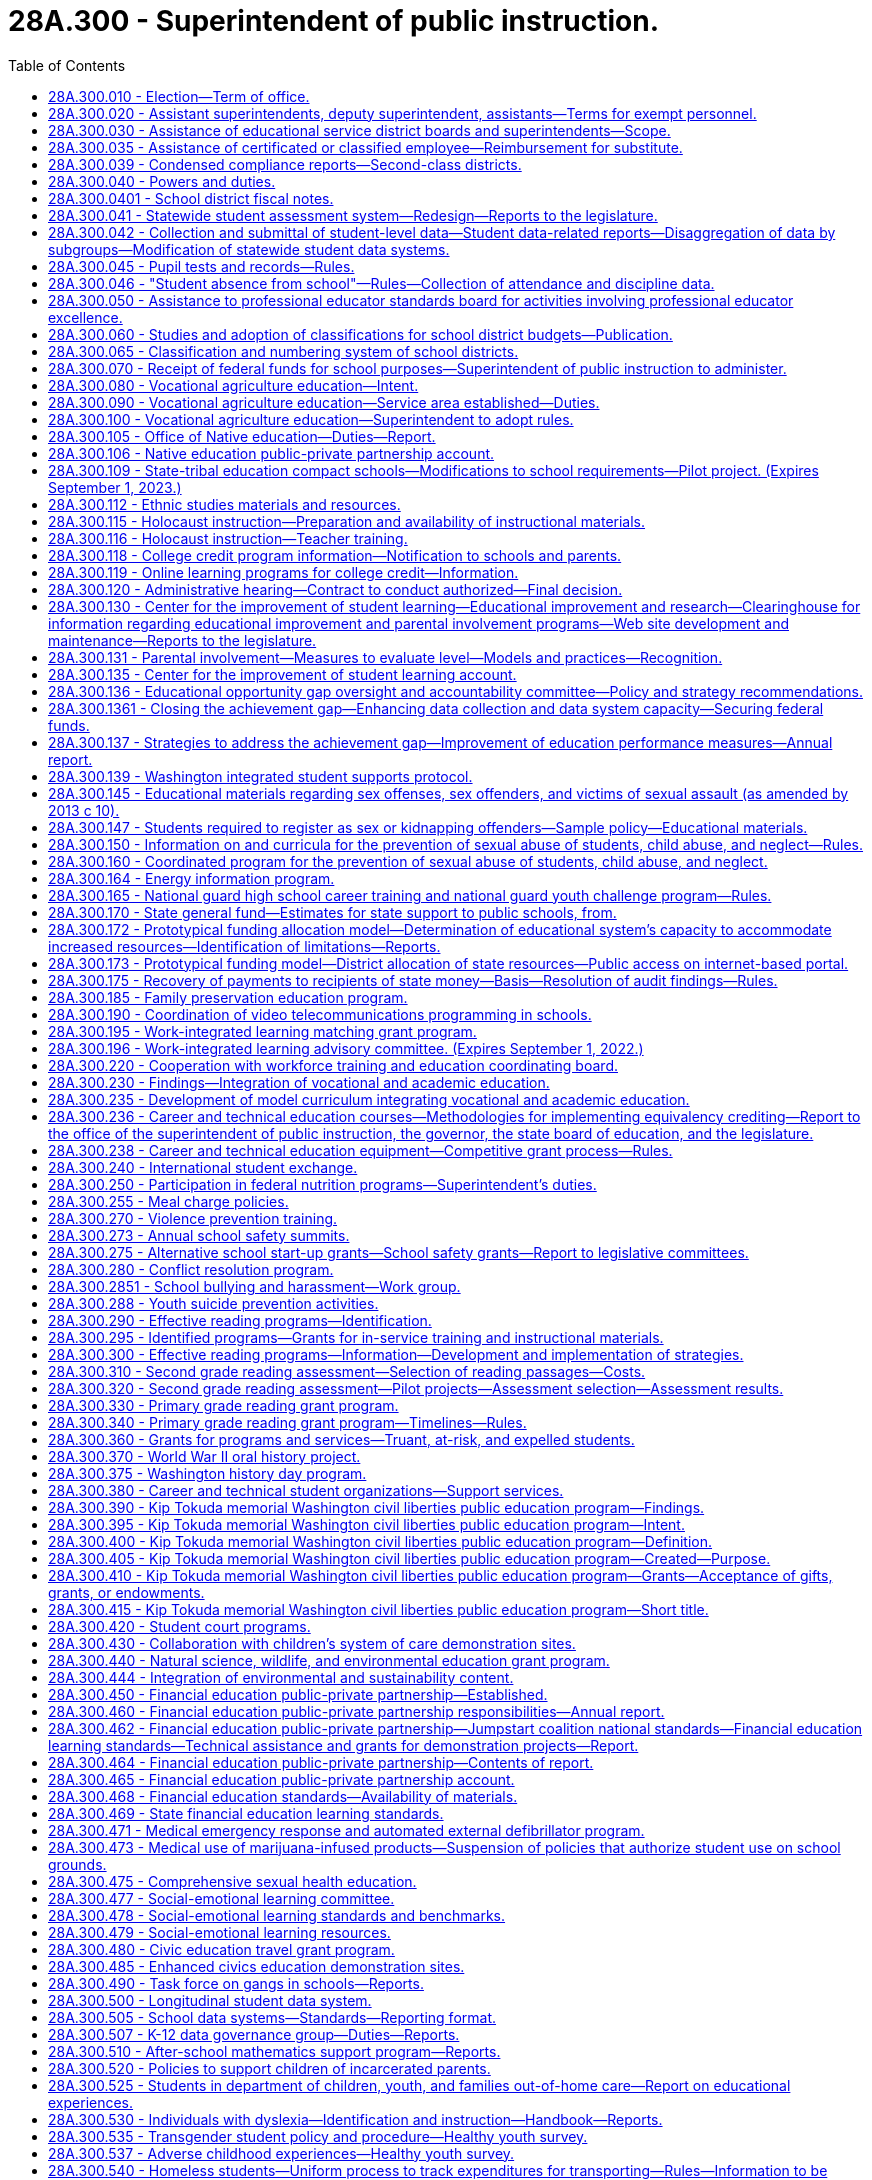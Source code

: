 = 28A.300 - Superintendent of public instruction.
:toc:

== 28A.300.010 - Election—Term of office.
A superintendent of public instruction shall be elected by the qualified electors of the state, on the first Tuesday after the first Monday in November of the year in which state officers are elected, and shall hold his or her office for the term of four years, and until his or her successor is elected and qualified.

[ http://leg.wa.gov/CodeReviser/documents/sessionlaw/1990c33.pdf?cite=1990%20c%2033%20§%20250[1990 c 33 § 250]; http://leg.wa.gov/CodeReviser/documents/sessionlaw/1969ex1c223.pdf?cite=1969%20ex.s.%20c%20223%20§%2028A.03.010[1969 ex.s. c 223 § 28A.03.010]; 1909 c 97 p 231 § 1; RRS § 4521; prior:  1897 c 118 § 20; http://leg.wa.gov/CodeReviser/documents/sessionlaw/1891c127.pdf?cite=1891%20c%20127%20§%201[1891 c 127 § 1]; http://leg.wa.gov/CodeReviser/documents/sessionlaw/1890c348.pdf?cite=1890%20p%20348%20§%203[1890 p 348 § 3]; Code 1881 § 3154; http://leg.wa.gov/CodeReviser/Pages/session_laws.aspx?cite=1873%20p%20419%20§%201[1873 p 419 § 1]; http://leg.wa.gov/CodeReviser/Pages/session_laws.aspx?cite=1861%20p%2055%20§%201[1861 p 55 § 1]; ]

== 28A.300.020 - Assistant superintendents, deputy superintendent, assistants—Terms for exempt personnel.
The superintendent of public instruction may appoint assistant superintendents of public instruction, a deputy superintendent of public instruction, and may employ such other assistants and clerical help as are necessary to carry out the duties of the superintendent and the state board of education. However, the superintendent shall employ without undue delay the executive director of the state board of education and other state board of education office assistants and clerical help, appointed by the state board under RCW 28A.305.130, whose positions are allotted and funded in accordance with moneys appropriated exclusively for the operation of the state board of education. The rate of compensation and termination of any such executive director, state board office assistants, and clerical help shall be subject to the prior consent of the state board of education. The assistant superintendents, deputy superintendent, and such other officers and employees as are exempted from the provisions of chapter 41.06 RCW, shall serve at the pleasure of the superintendent or at the pleasure of the superintendent and the state board of education as provided in this section. Expenditures by the superintendent of public instruction for direct and indirect support of the state board of education are valid operational expenditures by and in behalf of the office of the superintendent of public instruction.

[ http://lawfilesext.leg.wa.gov/biennium/2005-06/Pdf/Bills/Session%20Laws/Senate/5732-S.SL.pdf?cite=2005%20c%20497%20§%20403[2005 c 497 § 403]; http://lawfilesext.leg.wa.gov/biennium/1995-96/Pdf/Bills/Session%20Laws/Senate/6216.SL.pdf?cite=1996%20c%2025%20§%202[1996 c 25 § 2]; http://leg.wa.gov/CodeReviser/documents/sessionlaw/1969ex1c223.pdf?cite=1969%20ex.s.%20c%20223%20§%2028A.03.020[1969 ex.s. c 223 § 28A.03.020]; http://leg.wa.gov/CodeReviser/documents/sessionlaw/1967c158.pdf?cite=1967%20c%20158%20§%203[1967 c 158 § 3]; 1909 c 97 p 234 § 4; RRS § 4524; prior:  1905 c 56 § 1; http://leg.wa.gov/CodeReviser/documents/sessionlaw/1903c104.pdf?cite=1903%20c%20104%20§%2010[1903 c 104 § 10]; http://leg.wa.gov/CodeReviser/documents/sessionlaw/1897c118.pdf?cite=1897%20c%20118%20§%2023[1897 c 118 § 23]; http://leg.wa.gov/CodeReviser/documents/sessionlaw/1890c351.pdf?cite=1890%20p%20351%20§%205[1890 p 351 § 5]; ]

== 28A.300.030 - Assistance of educational service district boards and superintendents—Scope.
The superintendent of public instruction, by rule or regulation, may require the assistance of educational service district boards and/or superintendents in the performance of any duty, authority, or power imposed upon or granted to the superintendent of public instruction by law or by the Constitution of the state of Washington, upon such terms and conditions as the superintendent of public instruction shall establish. Such authority to assist the superintendent of public instruction shall be limited to the service function of information collection and dissemination and the attestment to the accuracy and completeness of submitted information.

[ http://leg.wa.gov/CodeReviser/documents/sessionlaw/1975ex1c275.pdf?cite=1975%201st%20ex.s.%20c%20275%20§%2046[1975 1st ex.s. c 275 § 46]; http://leg.wa.gov/CodeReviser/documents/sessionlaw/1971ex1c282.pdf?cite=1971%20ex.s.%20c%20282%20§%2029[1971 ex.s. c 282 § 29]; ]

== 28A.300.035 - Assistance of certificated or classified employee—Reimbursement for substitute.
If the superintendent of public instruction, the Washington professional educator standards board, or the state board of education, in carrying out their powers and duties under Title 28A RCW, request the service of any certificated or classified employee of a school district upon any committee formed for the purpose of furthering education within the state, or within any school district therein, and such service would result in a need for a school district to employ a substitute for such certificated or classified employee during such service, payment for such a substitute may be made by the superintendent of public instruction from funds appropriated by the legislature for the current use of the common schools and such payments shall be construed as amounts needed for state support to the common schools under RCW 28A.150.380. If such substitute is paid by the superintendent of public instruction, no deduction shall be made from the salary of the certificated or classified employee. In no event shall a school district deduct from the salary of a certificated or classified employee serving on such committee more than the amount paid the substitute employed by the district.

[ http://lawfilesext.leg.wa.gov/biennium/2017-18/Pdf/Bills/Session%20Laws/House/1734.SL.pdf?cite=2017%20c%2017%20§%201[2017 c 17 § 1]; http://lawfilesext.leg.wa.gov/biennium/1993-94/Pdf/Bills/Session%20Laws/House/2246-S.SL.pdf?cite=1994%20c%20113%20§%201[1994 c 113 § 1]; http://leg.wa.gov/CodeReviser/documents/sessionlaw/1990c33.pdf?cite=1990%20c%2033%20§%20147[1990 c 33 § 147]; http://leg.wa.gov/CodeReviser/documents/sessionlaw/1973ex1c3.pdf?cite=1973%201st%20ex.s.%20c%203%20§%201[1973 1st ex.s. c 3 § 1]; ]

== 28A.300.039 - Condensed compliance reports—Second-class districts.
Any compliance reporting requirements as a result of laws in this chapter that apply to second-class districts may be submitted in accordance with RCW 28A.330.250.

[ http://lawfilesext.leg.wa.gov/biennium/2011-12/Pdf/Bills/Session%20Laws/Senate/5184-S.SL.pdf?cite=2011%20c%2045%20§%2019[2011 c 45 § 19]; ]

== 28A.300.040 - Powers and duties.
In addition to any other powers and duties as provided by law, the powers and duties of the superintendent of public instruction shall be:

. To have supervision over all matters pertaining to the public schools of the state;

. To report to the governor and the legislature such information and data as may be required for the management and improvement of the schools;

. To prepare and have printed such forms, registers, courses of study, rules for the government of the common schools, and such other material and books as may be necessary for the discharge of the duties of teachers and officials charged with the administration of the laws relating to the common schools, and to distribute the same to educational service district superintendents;

. To travel, without neglecting his or her other official duties as superintendent of public instruction, for the purpose of attending educational meetings or conventions, of visiting schools, and of consulting educational service district superintendents or other school officials;

. To prepare and from time to time to revise a manual of the Washington state common school code, copies of which shall be made available online and which shall be sold at approximate actual cost of publication and distribution per volume to public and nonpublic agencies or individuals, said manual to contain Titles 28A and 28C RCW, rules related to the common schools, and such other matter as the state superintendent or the state board of education shall determine;

. To file all papers, reports and public documents transmitted to the superintendent by the school officials of the several counties or districts of the state, each year separately. Copies of all papers filed in the superintendent's office, and the superintendent's official acts, may, or upon request, shall be certified by the superintendent and attested by the superintendent's official seal, and when so certified shall be evidence of the papers or acts so certified to;

. To require annually, on or before the 15th day of August, of the president, manager, or principal of every educational institution in this state, a report as required by the superintendent of public instruction; and it is the duty of every president, manager, or principal, to complete and return such forms within such time as the superintendent of public instruction shall direct;

. To keep in the superintendent's office a record of all teachers receiving certificates to teach in the common schools of this state;

. To issue certificates as provided by law;

. To keep in the superintendent's office at the capital of the state, all books and papers pertaining to the business of the superintendent's office, and to keep and preserve in the superintendent's office a complete record of statistics, as well as a record of the meetings of the state board of education;

. With the assistance of the office of the attorney general, to decide all points of law which may be submitted to the superintendent in writing by any educational service district superintendent, or that may be submitted to the superintendent by any other person, upon appeal from the decision of any educational service district superintendent; and the superintendent shall publish his or her rulings and decisions from time to time for the information of school officials and teachers; and the superintendent's decision shall be final unless set aside by a court of competent jurisdiction;

. To administer oaths and affirmations in the discharge of the superintendent's official duties;

. To deliver to his or her successor, at the expiration of the superintendent's term of office, all records, books, maps, documents and papers of whatever kind belonging to the superintendent's office or which may have been received by the superintendent's for the use of the superintendent's office;

. To administer family services and programs to promote the state's policy as provided in RCW 74.14A.025;

. To promote the adoption of school-based curricula and policies that provide quality, daily physical education for all students, and to encourage policies that provide all students with opportunities for physical activity outside of formal physical education classes;

. To perform such other duties as may be required by law.

[ http://lawfilesext.leg.wa.gov/biennium/2011-12/Pdf/Bills/Session%20Laws/Senate/5931-S.SL.pdf?cite=2011%201st%20sp.s.%20c%2043%20§%20302[2011 1st sp.s. c 43 § 302]; http://lawfilesext.leg.wa.gov/biennium/2009-10/Pdf/Bills/Session%20Laws/Senate/5889-S.SL.pdf?cite=2009%20c%20556%20§%2010[2009 c 556 § 10]; http://lawfilesext.leg.wa.gov/biennium/2005-06/Pdf/Bills/Session%20Laws/House/3098-S2.SL.pdf?cite=2006%20c%20263%20§%20104[2006 c 263 § 104]; http://lawfilesext.leg.wa.gov/biennium/2005-06/Pdf/Bills/Session%20Laws/Senate/5186-S.SL.pdf?cite=2005%20c%20360%20§%206[2005 c 360 § 6]; http://lawfilesext.leg.wa.gov/biennium/1999-00/Pdf/Bills/Session%20Laws/House/1770-S.SL.pdf?cite=1999%20c%20348%20§%206[1999 c 348 § 6]; http://lawfilesext.leg.wa.gov/biennium/1991-92/Pdf/Bills/Session%20Laws/Senate/6428-S.SL.pdf?cite=1992%20c%20198%20§%206[1992 c 198 § 6]; http://lawfilesext.leg.wa.gov/biennium/1991-92/Pdf/Bills/Session%20Laws/House/1264.SL.pdf?cite=1991%20c%20116%20§%202[1991 c 116 § 2]; http://leg.wa.gov/CodeReviser/documents/sessionlaw/1990c33.pdf?cite=1990%20c%2033%20§%20251[1990 c 33 § 251]; http://leg.wa.gov/CodeReviser/documents/sessionlaw/1982c160.pdf?cite=1982%20c%20160%20§%202[1982 c 160 § 2]; http://leg.wa.gov/CodeReviser/documents/sessionlaw/1981c249.pdf?cite=1981%20c%20249%20§%201[1981 c 249 § 1]; http://leg.wa.gov/CodeReviser/documents/sessionlaw/1977c75.pdf?cite=1977%20c%2075%20§%2017[1977 c 75 § 17]; http://leg.wa.gov/CodeReviser/documents/sessionlaw/1975ex1c275.pdf?cite=1975%201st%20ex.s.%20c%20275%20§%2047[1975 1st ex.s. c 275 § 47]; http://leg.wa.gov/CodeReviser/documents/sessionlaw/1971ex1c100.pdf?cite=1971%20ex.s.%20c%20100%20§%201[1971 ex.s. c 100 § 1]; http://leg.wa.gov/CodeReviser/documents/sessionlaw/1969ex1c176.pdf?cite=1969%20ex.s.%20c%20176%20§%20102[1969 ex.s. c 176 § 102]; http://leg.wa.gov/CodeReviser/documents/sessionlaw/1969ex1c223.pdf?cite=1969%20ex.s.%20c%20223%20§%2028A.03.030[1969 ex.s. c 223 § 28A.03.030]; http://leg.wa.gov/CodeReviser/documents/sessionlaw/1967c158.pdf?cite=1967%20c%20158%20§%204[1967 c 158 § 4]; 1909 c 97 p 231 § 3; RRS § 4523; prior:  1907 c 240 § 1; http://leg.wa.gov/CodeReviser/documents/sessionlaw/1903c104.pdf?cite=1903%20c%20104%20§%209[1903 c 104 § 9]; http://leg.wa.gov/CodeReviser/documents/sessionlaw/1901c177.pdf?cite=1901%20c%20177%20§%205[1901 c 177 § 5]; http://leg.wa.gov/CodeReviser/documents/sessionlaw/1901c41.pdf?cite=1901%20c%2041%20§%201[1901 c 41 § 1]; http://leg.wa.gov/CodeReviser/documents/sessionlaw/1899c142.pdf?cite=1899%20c%20142%20§%204[1899 c 142 § 4]; http://leg.wa.gov/CodeReviser/documents/sessionlaw/1897c118.pdf?cite=1897%20c%20118%20§%2022[1897 c 118 § 22]; 1891 c 127 §§ 1, 2; 1890 pp 348-351 §§ 3, 4; Code 1881 §§ 3155-3160; 1873 p 419 §§ 2-6; 1861 p 55 §§ 2, 3, 4; ]

== 28A.300.0401 - School district fiscal notes.
. The office of the superintendent of public instruction shall, where it is practicable to do so within available resources, prepare school district fiscal notes on proposed legislation that increases or decreases, or tends to increase or decrease, school district revenues or expenditures in a manner that uniquely affects school districts. Proposed legislation that uniquely affects school districts includes, but is not limited to, legislation that affects school districts' responsibilities as providers of educational services under this title, as employers under chapter 41.59 RCW, or as excess levy taxing authorities under RCW 84.52.053 and 84.52.0531, but excludes proposed legislation that affects school districts only in the same manner that it affects other units of local government.

. Where practicable, the school district fiscal note shall show the fiscal impact of the proposed legislation on each school district. Where it is not practicable to do so, the school district fiscal note shall show the effect of the legislation on a range of representative school districts. The fiscal note must set forth any assumptions that were used in selecting the representative districts, along with any other assumptions made about the fiscal impact.

. School district fiscal notes prepared under this section are subject to coordination by the office of financial management under RCW 43.88A.020 and are otherwise subject to the requirements and procedures of chapter 43.88A RCW.

[ http://lawfilesext.leg.wa.gov/biennium/2011-12/Pdf/Bills/Session%20Laws/House/1703.SL.pdf?cite=2011%20c%20140%20§%203[2011 c 140 § 3]; ]

== 28A.300.041 - Statewide student assessment system—Redesign—Reports to the legislature.
. The legislature finds that a statewide student assessment system should improve and inform classroom instruction, support accountability, and provide useful information to all levels of the educational system, including students, parents, teachers, schools, school districts, and the state. The legislature intends to redesign the current statewide system, in accordance with the recommendations of the Washington assessment of student learning legislative work group, to:

.. Include multiple assessment formats, including both formative and summative, as necessary to provide information to help improve instruction and inform accountability;

.. Enable collection of data that allows both statewide and nationwide comparisons of student learning and achievement; and

.. Be balanced so that the information used to make significant decisions that affect school accountability or student educational progress includes many data points and does not rely on solely the results of a single assessment.

. The legislature further finds that one component of the assessment system should be instructionally supportive formative assessments. The key design elements or characteristics of an instructionally supportive assessment must:

.. Be aligned to state standards in areas that are being assessed;

.. Measure student growth and competency at multiple points throughout the year in a manner that allows instructors to monitor student progress and have the necessary trend data with which to improve instruction; 

.. Provide rapid feedback;

.. Link student growth with instructional elements in order to gauge the effectiveness of educators and curricula;

.. Provide tests that are appropriate to the skill level of the student;

.. Support instruction for students of all abilities, including highly capable students and students with learning disabilities; 

.. Be culturally, linguistically, and cognitively relevant, appropriate, and understandable to each student taking the assessment; 

.. Inform parents and draw parents into greater participation of the student's study plan;

.. Provide a way to analyze the assessment results relative to characteristics of the student such as, but not limited to, English language learners, gender, ethnicity, poverty, age, and disabilities; 

.. Strive to be computer-based and adaptive; and

.. Engage students in their learning.

. The legislature further finds that a second component of the assessment system should be a state-administered summative achievement assessment that can be used as a check on the educational system in order to guide state expectations for the instruction of children and satisfy legislative demands for accountability. The key design elements or characteristics of the state administered achievement assessment must:

.. Be aligned to state standards in areas that are being assessed;

.. Maintain and increase academic rigor; 

.. Measure student learning growth over years; and 

.. Strengthen curriculum.

. The legislature further finds that a third component of the assessment system should include classroom-based assessments, which may be formative, summative, or both. Depending on their use, classroom-based assessments should have the same design elements and characteristics described in this section for formative and summative assessments.

. The legislature further finds that to sustain a strong and viable assessment system, preservice and ongoing training should be provided for teachers and administrators on the effective use of different types of assessments.

. The legislature further finds that as the statewide data system is developed, data should be collected for all state-required statewide assessments to be used for accountability and to monitor overall student achievement.

. The superintendent of public instruction, in consultation with the state board of education, shall begin design and development of an overall assessment system that meets the principles and characteristics described in this section. In designing formative and summative assessments, the superintendent shall solicit bids for the use of computerized adaptive testing methodologies.

. Beginning December 1, 2009, and annually thereafter, the superintendent and state board shall jointly report to the legislature regarding the assessment system, including a cost analysis of any changes and costs to expand availability and use of instructionally supportive formative assessments.

[ http://lawfilesext.leg.wa.gov/biennium/2009-10/Pdf/Bills/Session%20Laws/Senate/5414-S.SL.pdf?cite=2009%20c%20310%20§%201[2009 c 310 § 1]; ]

== 28A.300.042 - Collection and submittal of student-level data—Student data-related reports—Disaggregation of data by subgroups—Modification of statewide student data systems.
. Beginning with the 2017-18 school year, and using the phase-in provided in subsection (2) of this section, the superintendent of public instruction must collect and school districts must submit all student-level data using the United States department of education 2007 race and ethnicity reporting guidelines, including the subracial and subethnic categories within those guidelines, with the following modifications:

.. Further disaggregation of the Black category to differentiate students of African origin and students native to the United States with African ancestors;

.. Further disaggregation of countries of origin for Asian students;

.. Further disaggregation of the White category to include subethnic categories for Eastern European nationalities that have significant populations in Washington; and

.. For students who report as multiracial, collection of their racial and ethnic combination of categories.

. Beginning with the 2017-18 school year, school districts shall collect student-level data as provided in subsection (1) of this section for all newly enrolled students, including transfer students. When the students enroll in a different school within the district, school districts shall resurvey the newly enrolled students for whom subracial and subethnic categories were not previously collected. School districts may resurvey other students.

. All student data-related reports required of the superintendent of public instruction in this title must be disaggregated by at least the following subgroups of students: White, Black, Hispanic, American Indian/Alaskan Native, Asian, Pacific Islander/Hawaiian Native, low income, transitional bilingual, migrant, special education, and students covered by section 504 of the federal rehabilitation act of 1973, as amended (29 U.S.C. Sec. 794).

. All student data-related reports prepared by the superintendent of public instruction regarding student suspensions and expulsions as required under this title are subject to disaggregation by subgroups including:

.. Gender;

.. Foster care;

.. Homeless, if known;

.. School district;

.. School;

.. Grade level;

.. Behavior infraction code, including:

... Bullying;

... Tobacco;

... Alcohol;

... Illicit drug;

.. Fighting without major injury;

.. Violence without major injury;

.. Violence with major injury;

.. Possession of a weapon; and

... Other behavior resulting from a short-term or long-term suspension, expulsion, or interim alternative education setting intervention;

.. Intervention applied, including:

.. Short-term suspension;

... Long-term suspension;

... Emergency expulsion;

... Expulsion;

.. Interim alternative education settings;

.. No intervention applied; and

.. Other intervention applied that is not described in this subsection (4)(h);

... Number of days a student is suspended or expelled, to be counted in half or full days; and

.. Any other categories added at a future date by the data governance group.

. All student data-related reports required of the superintendent of public instruction regarding student suspensions and expulsions as required in RCW 28A.300.046 are subject to cross-tabulation at a minimum by the following:

.. School and district;

.. Race, low income, special education, transitional bilingual, migrant, foster care, homeless, students covered by section 504 of the federal rehabilitation act of 1973, as amended (29 U.S.C. Sec. 794), and categories to be added in the future;

.. Behavior infraction code; and

.. Intervention applied.

. The K-12 data governance group shall develop the data protocols and guidance for school districts in the collection of data as required under this section, and the office of the superintendent of public instruction shall modify the statewide student data system as needed. The office of the superintendent of public instruction shall also incorporate training for school staff on best practices for collection of data on student race and ethnicity in other training or professional development related to data provided by the office.

[ http://lawfilesext.leg.wa.gov/biennium/2015-16/Pdf/Bills/Session%20Laws/House/1541-S4.SL.pdf?cite=2016%20c%2072%20§%20501[2016 c 72 § 501]; http://lawfilesext.leg.wa.gov/biennium/2013-14/Pdf/Bills/Session%20Laws/Senate/5946-S.SL.pdf?cite=2013%202nd%20sp.s.%20c%2018%20§%20307[2013 2nd sp.s. c 18 § 307]; http://lawfilesext.leg.wa.gov/biennium/2009-10/Pdf/Bills/Session%20Laws/Senate/5973-S2.SL.pdf?cite=2009%20c%20468%20§%204[2009 c 468 § 4]; ]

== 28A.300.045 - Pupil tests and records—Rules.
The superintendent of public instruction shall adopt rules relating to pupil tests and records.

[ http://lawfilesext.leg.wa.gov/biennium/2005-06/Pdf/Bills/Session%20Laws/House/3098-S2.SL.pdf?cite=2006%20c%20263%20§%20704[2006 c 263 § 704]; ]

== 28A.300.046 - "Student absence from school"—Rules—Collection of attendance and discipline data.
. [Empty]
.. The superintendent of public instruction shall adopt rules establishing a standard definition of student absence from school. In adopting the definition, the superintendent shall review current practices in Washington school districts, definitions used in other states, and any national standards or definitions used by the national center for education statistics or other national groups. The superintendent shall also consult with the building bridges work group established under *RCW 28A.175.075.

.. Using the definition of student absence adopted under this section, the superintendent shall establish an indicator for measuring student attendance in high schools for purposes of the PASS program under RCW 28A.175.130.

. [Empty]
.. The K-12 data governance group under RCW 28A.300.507 shall establish the parameters and an implementation schedule for statewide collection through the comprehensive education and data research system of: (i) Student attendance data using the definitions of student absence adopted under this section; and (ii) student discipline data with a focus on suspensions and expulsions from school.

.. Student suspension and expulsion data collected for the purposes of this subsection (2) must be:

... Made publicly available and easily accessible on the superintendent of public instruction's web site; and

... Disaggregated and cross-tabulated as established under RCW 28A.300.042.

.. School districts must collect and submit student attendance data and student discipline data for high school students through the comprehensive education and data research system for purposes of the PASS program under RCW 28A.175.130 beginning in the 2012-13 school year.

[ http://lawfilesext.leg.wa.gov/biennium/2013-14/Pdf/Bills/Session%20Laws/Senate/5946-S.SL.pdf?cite=2013%202nd%20sp.s.%20c%2018%20§%20306[2013 2nd sp.s. c 18 § 306]; http://lawfilesext.leg.wa.gov/biennium/2011-12/Pdf/Bills/Session%20Laws/House/1599-S2.SL.pdf?cite=2011%20c%20288%20§%2010[2011 c 288 § 10]; ]

== 28A.300.050 - Assistance to professional educator standards board for activities involving professional educator excellence.
The superintendent of public instruction shall provide technical assistance to the professional educator standards board in the conduct of the activities described in RCW 28A.410.040 and 28A.410.050.

[ http://lawfilesext.leg.wa.gov/biennium/2005-06/Pdf/Bills/Session%20Laws/House/3098-S2.SL.pdf?cite=2006%20c%20263%20§%20819[2006 c 263 § 819]; http://leg.wa.gov/CodeReviser/documents/sessionlaw/1990c33.pdf?cite=1990%20c%2033%20§%20252[1990 c 33 § 252]; http://leg.wa.gov/CodeReviser/documents/sessionlaw/1987c525.pdf?cite=1987%20c%20525%20§%20227[1987 c 525 § 227]; ]

== 28A.300.060 - Studies and adoption of classifications for school district budgets—Publication.
The superintendent of public instruction and the state auditor jointly, and in cooperation with the senate and house committees on education, shall conduct appropriate studies and adopt classifications or revised classifications under RCW 28A.505.100, defining what expenditures shall be charged to each budget class including administration. The studies and classifications shall be published in the form of a manual or revised manual, suitable for use by the governing bodies of school districts, by the superintendent of public instruction, and by the legislature.

[ http://lawfilesext.leg.wa.gov/biennium/1991-92/Pdf/Bills/Session%20Laws/House/1264.SL.pdf?cite=1991%20c%20116%20§%203[1991 c 116 § 3]; http://leg.wa.gov/CodeReviser/documents/sessionlaw/1990c33.pdf?cite=1990%20c%2033%20§%20253[1990 c 33 § 253]; 1975-'76 2nd ex.s. c 118 § 23; http://leg.wa.gov/CodeReviser/documents/sessionlaw/1975ex1c5.pdf?cite=1975%201st%20ex.s.%20c%205%20§%201[1975 1st ex.s. c 5 § 1]; ]

== 28A.300.065 - Classification and numbering system of school districts.
. The superintendent of public instruction is responsible for the classification and numbering system of school districts.

. Any school district in the state that has a student enrollment in its public schools of two thousand pupils or more, as shown by evidence acceptable to the educational service district superintendent and the superintendent of public instruction, is a school district of the first class. Any other school district is a school district of the second class.

. Whenever the educational service district superintendent finds that the classification of a school district should be changed, and upon the approval of the superintendent of public instruction, the educational service district superintendent shall make an order in conformity with his or her findings and alter the records of his or her office accordingly. Thereafter, the board of directors of the district shall organize in the manner provided by law for the organization of the board of a district of the class to which the district then belongs.

. Notwithstanding any other provision of chapter 43, Laws of 1975, the educational service district superintendent, with the concurrence of the superintendent of public instruction, may delay approval of a change in classification of any school district for a period not exceeding three years when, in fact, the student enrollment of the district within any such time period does not exceed ten percent, either in a decrease or increase thereof.

[ http://lawfilesext.leg.wa.gov/biennium/1999-00/Pdf/Bills/Session%20Laws/House/1477-S2.SL.pdf?cite=1999%20c%20315%20§%20202[1999 c 315 § 202]; ]

== 28A.300.070 - Receipt of federal funds for school purposes—Superintendent of public instruction to administer.
The state of Washington and/or any school district is hereby authorized to receive federal funds made or hereafter made available by acts of congress for the assistance of school districts in providing physical facilities and/or maintenance and operation of schools, or for any other educational purpose, according to provisions of such acts, and the state superintendent of public instruction shall represent the state in the receipt and administration of such funds.

[ http://leg.wa.gov/CodeReviser/documents/sessionlaw/1969ex1c223.pdf?cite=1969%20ex.s.%20c%20223%20§%2028A.02.100[1969 ex.s. c 223 § 28A.02.100]; http://leg.wa.gov/CodeReviser/documents/sessionlaw/1943c220.pdf?cite=1943%20c%20220%20§%204[1943 c 220 § 4]; Rem. Supp. 1943 § 5109-4; ]

== 28A.300.080 - Vocational agriculture education—Intent.
The legislature recognizes that agriculture is the most basic and singularly important industry in the state, that agriculture is of central importance to the welfare and economic stability of the state, and that the maintenance of this vital industry requires a continued source of trained and qualified individuals who qualify for employment in agriculture and agribusiness. The legislature declares that it is within the best interests of the people and state of Washington that a comprehensive vocational education program in agriculture be maintained in the state's secondary school system.

[ http://leg.wa.gov/CodeReviser/documents/sessionlaw/1983ex1c34.pdf?cite=1983%201st%20ex.s.%20c%2034%20§%201[1983 1st ex.s. c 34 § 1]; ]

== 28A.300.090 - Vocational agriculture education—Service area established—Duties.
. A vocational agriculture education service area within the office of the superintendent of public instruction shall be established. Adequate staffing of individuals trained or experienced in the field of vocational agriculture shall be provided for the vocational agriculture education service area for coordination of the state program and to provide assistance to local school districts for the coordination of the activities of student agricultural organizations and associations.

. The vocational agriculture education service area shall:

.. Assess needs in vocational agriculture education, assist local school districts in establishing vocational agriculture programs, review local school district applications for approval of vocational agriculture programs, evaluate existing programs, plan research and studies for the improvement of curriculum materials for specialty areas of vocational agriculture. Standards and criteria developed under this subsection shall satisfy the mandates of federally-assisted vocational education;

.. Develop in-service programs for teachers and administrators of vocational agriculture, review application for vocational agriculture teacher certification, and assist in teacher recruitment and placement in vocational agriculture programs;

.. Serve as a liaison with the Future Farmers of America, representatives of business, industry, and appropriate public agencies, and institutions of higher education in order to disseminate information, promote improvement of vocational agriculture programs, and assist in the development of adult and continuing education programs in vocational agriculture; and

.. Establish an advisory task force committee of agriculturists, who represent the diverse areas of the agricultural industry in Washington, which shall make annual recommendations including, but not limited to, the development of curriculum, staffing, strategies for the purpose of establishing a source of trained and qualified individuals in agriculture, and strategies for articulating the state program in vocational agriculture education, including youth leadership throughout the state school system.

[ http://leg.wa.gov/CodeReviser/documents/sessionlaw/1983ex1c34.pdf?cite=1983%201st%20ex.s.%20c%2034%20§%202[1983 1st ex.s. c 34 § 2]; ]

== 28A.300.100 - Vocational agriculture education—Superintendent to adopt rules.
The superintendent of public instruction, pursuant to chapter 34.05 RCW, shall adopt such rules as are necessary to carry out the provisions of RCW 28A.300.090.

[ http://leg.wa.gov/CodeReviser/documents/sessionlaw/1990c33.pdf?cite=1990%20c%2033%20§%20254[1990 c 33 § 254]; http://leg.wa.gov/CodeReviser/documents/sessionlaw/1983ex1c34.pdf?cite=1983%201st%20ex.s.%20c%2034%20§%203[1983 1st ex.s. c 34 § 3]; ]

== 28A.300.105 - Office of Native education—Duties—Report.
. To the extent funds are available, an Indian education division, to be known as the office of Native education, is created within the office of the superintendent of public instruction. The superintendent shall appoint an individual to be responsible for the office of Native education.

. To the extent state funds are available, with additional support of federal and local funds where authorized by law, the office of Native education shall:

.. Provide assistance to school districts in meeting the educational needs of American Indian and Alaska Native students;

.. Facilitate the development and implementation of curricula and instructional materials in native languages, culture and history, and the concept of tribal sovereignty pursuant to RCW 28A.320.170;

.. Provide assistance to districts in the acquisition of funding to develop curricula and instructional materials in conjunction with native language practitioners and tribal elders;

.. Coordinate technical assistance for public schools that serve American Indian and Alaska Native students;

.. Seek funds to develop, in conjunction with the Washington state native American education advisory committee, and implement the following support services for the purposes of both increasing the number of American Indian and Alaska Native teachers and principals and providing continued professional development for educational assistants, teachers, and principals serving American Indian and Alaska Native students:

... Recruitment and retention;

... Academic transition programs;

... Academic financial support;

... Teacher preparation;

.. Teacher induction; and

.. Professional development;

.. Facilitate the inclusion of native language programs in school districts' curricula;

.. Work with all relevant agencies and committees to highlight the need for accurate, useful data that is appropriately disaggregated to provide a more accurate picture regarding American Indian and Alaska Native students; and

.. Report to the governor, the legislature, and the governor's office of Indian affairs on an annual basis, beginning in December 2012, regarding the state of Indian education and the implementation of all state laws regarding Indian education, specifically noting system successes and accomplishments, deficiencies, and needs.

[ http://lawfilesext.leg.wa.gov/biennium/2011-12/Pdf/Bills/Session%20Laws/House/1829-S.SL.pdf?cite=2011%20c%20270%20§%202[2011 c 270 § 2]; ]

== 28A.300.106 - Native education public-private partnership account.
The Native education public-private partnership account is created in the custody of the state treasurer. The purpose of the account is to support the activities of the office of Native education within the office of the superintendent of public instruction under RCW 28A.300.105. Receipts from any appropriations made by the legislature for the purposes of RCW 28A.300.105, federal funds, gifts or grants from the private sector or foundations, and other sources must be deposited into the account. Only the superintendent of public instruction or the superintendent's designee may authorize expenditures from the account. The account is subject to allotment procedures under chapter 43.88 RCW, but an appropriation is not required for expenditures.

[ http://lawfilesext.leg.wa.gov/biennium/2011-12/Pdf/Bills/Session%20Laws/House/1829-S.SL.pdf?cite=2011%20c%20270%20§%203[2011 c 270 § 3]; ]

== 28A.300.109 - State-tribal education compact schools—Modifications to school requirements—Pilot project. (Expires September 1, 2023.)
. The superintendent of public instruction shall, upon receipt of an application from a school that is the subject of a state-tribal education compact and that is participating in the pilot project established in RCW 28A.715.800:

.. Grant a waiver from the requirements for a one hundred eighty-day school year under RCW 28A.150.220; and

.. Authorize the school to consider student participation in cultural, fisheries, or agricultural programs as instructional days for the purposes of RCW 28A.150.220(5).

. This section expires September 1, 2023.

[ http://lawfilesext.leg.wa.gov/biennium/2017-18/Pdf/Bills/Session%20Laws/Senate/6474-S.SL.pdf?cite=2018%20c%20290%20§%202[2018 c 290 § 2]; ]

== 28A.300.112 - Ethnic studies materials and resources.
. By September 1, 2021, the office of the superintendent of public instruction shall identify and make available ethnic studies materials and resources for use in grades kindergarten through twelve. The materials and resources must be designed to prepare students to be global citizens in a global society with an appreciation for the contributions of multiple cultures. The materials and resources must be posted on the office of the superintendent of public instruction's web site.

. [Empty]
.. Public schools with students in grades seven through twelve are encouraged to offer an ethnic studies course that incorporates the materials and resources identified under subsection (1) of this section.

.. Public schools with students in grades kindergarten through six are encouraged to incorporate the materials and resources identified under subsection (1) of this section.

[ http://lawfilesext.leg.wa.gov/biennium/2019-20/Pdf/Bills/Session%20Laws/Senate/6066.SL.pdf?cite=2020%20c%2059%20§%202[2020 c 59 § 2]; http://lawfilesext.leg.wa.gov/biennium/2019-20/Pdf/Bills/Session%20Laws/Senate/5023-S.SL.pdf?cite=2019%20c%20279%20§%203[2019 c 279 § 3]; ]

== 28A.300.115 - Holocaust instruction—Preparation and availability of instructional materials.
. Every public middle school, junior high school, and high school is strongly encouraged to include in its curriculum instruction on the events of the period in modern world history known as the Holocaust, the systemic, German state-sponsored persecution and murder of Jews and other innocent victims by the Nazi regime and its collaborators between the years 1933 and 1945. The instruction may also include other examples of genocide and crimes against humanity. The studying of this material is intended to: Examine the ramifications of prejudice, racism, and intolerance; prepare students to be responsible citizens in a pluralistic democracy; and be a reaffirmation of the commitment of free peoples never again to permit such occurrences.

. The office of the superintendent of public instruction, in collaboration with an expert Washington nonprofit organization that teaches the lessons of the Holocaust, must:

.. Develop best practices and guidelines for high quality instruction under this section; and

.. Encourage and support middle school, junior high school, and high school teachers in implementing these best practices and guidelines.

. Beginning September 1, 2020, middle schools, junior high schools, and high schools that offer instruction as described in subsection (1) of this section must follow the best practices and guidelines developed under subsection (2) of this section.

. The office of the superintendent of public instruction must electronically publish the best practices and guidelines developed under this section on an annual basis.

[ http://lawfilesext.leg.wa.gov/biennium/2019-20/Pdf/Bills/Session%20Laws/Senate/5612-S.SL.pdf?cite=2019%20c%2085%20§%201[2019 c 85 § 1]; http://lawfilesext.leg.wa.gov/biennium/1991-92/Pdf/Bills/Session%20Laws/House/2212-S.SL.pdf?cite=1992%20c%2024%20§%201[1992 c 24 § 1]; ]

== 28A.300.116 - Holocaust instruction—Teacher training.
Subject to the availability of amounts appropriated for this specific purpose, and in order to broaden the reach of the instruction to public school students, the office of the superintendent of public instruction must work with an expert Washington nonprofit organization that teaches the lessons of the Holocaust, to support and train Washington middle school, junior high school, and high school teachers who teach in subjects relevant to the topic, in instructing the lessons of the Holocaust and other acts of genocide using the best practices and guidelines for the high quality instruction developed under RCW 28A.300.115.

[ http://lawfilesext.leg.wa.gov/biennium/2019-20/Pdf/Bills/Session%20Laws/Senate/5612-S.SL.pdf?cite=2019%20c%2085%20§%202[2019 c 85 § 2]; ]

== 28A.300.118 - College credit program information—Notification to schools and parents.
. Beginning with the 2000-01 school year, the superintendent of public instruction shall notify senior high schools and any other public school that includes ninth grade of the names and contact information of public and private entities offering programs leading to college credit, including information about online advanced placement classes, if the superintendent has knowledge of such entities and if the cost of reporting these entities is minimal.

. Beginning with the 2000-01 school year, each senior high school and any other public school that includes ninth grade shall publish annually and deliver to each parent with children enrolled in ninth through twelfth grades, information concerning the entrance requirements and the availability of programs in the local area that lead to college credit, including classes such as advanced placement, running start, tech-prep, skill centers, college in the high school, and international baccalaureate programs. The information may be included with other information the school regularly mails to parents. In addition, each senior high school and any other public school that includes ninth grade shall enclose information of the names and contact information of other public or private entities offering such programs, including online advanced placement programs, to its ninth through twelfth grade students if the school has knowledge of such entities.

[ http://lawfilesext.leg.wa.gov/biennium/1999-00/Pdf/Bills/Session%20Laws/Senate/6559-S.SL.pdf?cite=2000%20c%20126%20§%201[2000 c 126 § 1]; ]

== 28A.300.119 - Online learning programs for college credit—Information.
. The office of the superintendent of public instruction shall compile information about online learning programs for high school students to earn college credit and place the information on its web site. Examples of information to be compiled and placed on the web site include links to purveyors of online learning programs, comparisons among various types of programs regarding costs or awarding of credit, advantages and disadvantages of online learning programs, and other general assistance and guidance for students, teachers, and counselors in selecting and considering online learning programs. The office shall use the expertise of the digital learning commons and WashingtonOnline to provide assistance and suggest resources. 

. High schools shall ensure that teachers and counselors have information about online learning programs for high school students to earn college credit and are able to assist parents and students in accessing the information. High schools shall ensure that parents and students have opportunities to learn about online learning programs under this section.

. For the purposes of this section, online learning programs for high school students to earn college credit include such programs as the running start program under RCW 28A.600.300 through 28A.600.400, advanced placement courses authorized by the college board, the digital learning commons, University of Washington extension, WashingtonOnline, and other programs and providers that meet qualifications under current laws and rules to offer courses that high schools may accept for credit toward graduation requirements or that offer courses generally accepted for credit by public institutions of higher education in Washington.

[ http://lawfilesext.leg.wa.gov/biennium/2007-08/Pdf/Bills/Session%20Laws/House/3129-S2.SL.pdf?cite=2008%20c%2095%20§%202[2008 c 95 § 2]; ]

== 28A.300.120 - Administrative hearing—Contract to conduct authorized—Final decision.
Whenever a statute or rule provides for a formal administrative hearing before the superintendent of public instruction under chapter 34.05 RCW, the superintendent of public instruction may contract with the office of administrative hearings to conduct the hearing under chapter 34.12 RCW and may delegate to a designee of the superintendent of public instruction the authority to render the final decision.

[ http://leg.wa.gov/CodeReviser/documents/sessionlaw/1985c225.pdf?cite=1985%20c%20225%20§%201[1985 c 225 § 1]; ]

== 28A.300.130 - Center for the improvement of student learning—Educational improvement and research—Clearinghouse for information regarding educational improvement and parental involvement programs—Web site development and maintenance—Reports to the legislature.
. To facilitate access to information and materials on educational improvement and research, the superintendent of public instruction, subject to the availability of amounts appropriated for this specific purpose, shall establish the center for the improvement of student learning. The center shall work in conjunction with parents, educational service districts, institutions of higher education, and education, parent, community, and business organizations.

. The center, subject to the availability of amounts appropriated for this specific purpose, and in conjunction with other staff in the office of the superintendent of public instruction, shall:

.. Serve as a clearinghouse for information regarding successful educational improvement and parental involvement programs in schools and districts, and information about efforts within institutions of higher education in the state to support educational improvement initiatives in Washington schools and districts;

.. Provide best practices research that can be used to help schools develop and implement: Programs and practices to improve instruction; systems to analyze student assessment data, with an emphasis on systems that will combine the use of state and local data to monitor the academic progress of each and every student in the school district; comprehensive, school-wide improvement plans; school-based shared decision-making models; programs to promote lifelong learning and community involvement in education; school-to-work transition programs; programs to meet the needs of highly capable students; programs and practices to meet the needs of students with disabilities; programs and practices to meet the diverse needs of students based on gender, racial, ethnic, economic, and special needs status; research, information, and technology systems; and other programs and practices that will assist educators in helping students learn the essential academic learning requirements;

.. Develop and maintain an internet web site to increase the availability of information, research, and other materials;

.. Work with appropriate organizations to inform teachers, district and school administrators, and school directors about the waivers available and the broadened school board powers under RCW 28A.320.015;

.. Provide training and consultation services, including conducting regional summer institutes;

.. Identify strategies for improving the success rates of ethnic and racial student groups and students with disabilities, with disproportionate academic achievement;

.. Work with parents, teachers, and school districts in establishing a model absentee notification procedure that will properly notify parents when their student has not attended a class or has missed a school day. The office of the superintendent of public instruction shall consider various types of communication with parents including, but not limited to, email, phone, and postal mail; and

.. Perform other functions consistent with the purpose of the center as prescribed in subsection (1) of this section.

. The superintendent of public instruction shall select and employ a director for the center.

. The superintendent may enter into contracts with individuals or organizations including but not limited to: School districts; educational service districts; educational organizations; teachers; higher education faculty; institutions of higher education; state agencies; business or community-based organizations; and other individuals and organizations to accomplish the duties and responsibilities of the center. In carrying out the duties and responsibilities of the center, the superintendent, whenever possible, shall use practitioners to assist agency staff as well as assist educators and others in schools and districts.

. The office of the superintendent of public instruction shall report to the legislature by September 1, 2007, and thereafter biennially, regarding the effectiveness of the center for the improvement of student learning, how the services provided by the center for the improvement of student learning have been used and by whom, and recommendations to improve the accessibility and application of knowledge and information that leads to improved student learning and greater family and community involvement in the public education system.

[ http://lawfilesext.leg.wa.gov/biennium/2015-16/Pdf/Bills/Session%20Laws/House/1541-S4.SL.pdf?cite=2016%20c%2072%20§%20804[2016 c 72 § 804]; http://lawfilesext.leg.wa.gov/biennium/2009-10/Pdf/Bills/Session%20Laws/Senate/6168.SL.pdf?cite=2009%20c%20578%20§%206[2009 c 578 § 6]; http://lawfilesext.leg.wa.gov/biennium/2007-08/Pdf/Bills/Session%20Laws/House/3212-S.SL.pdf?cite=2008%20c%20165%20§%201[2008 c 165 § 1]; http://lawfilesext.leg.wa.gov/biennium/2005-06/Pdf/Bills/Session%20Laws/House/3127-S.SL.pdf?cite=2006%20c%20116%20§%202[2006 c 116 § 2]; http://lawfilesext.leg.wa.gov/biennium/1999-00/Pdf/Bills/Session%20Laws/Senate/5418-S.SL.pdf?cite=1999%20c%20388%20§%20401[1999 c 388 § 401]; http://lawfilesext.leg.wa.gov/biennium/1995-96/Pdf/Bills/Session%20Laws/House/2909-S2.SL.pdf?cite=1996%20c%20273%20§%205[1996 c 273 § 5]; http://lawfilesext.leg.wa.gov/biennium/1993-94/Pdf/Bills/Session%20Laws/House/1209-S.SL.pdf?cite=1993%20c%20336%20§%20501[1993 c 336 § 501]; http://leg.wa.gov/CodeReviser/documents/sessionlaw/1986c180.pdf?cite=1986%20c%20180%20§%201[1986 c 180 § 1]; ]

== 28A.300.131 - Parental involvement—Measures to evaluate level—Models and practices—Recognition.
There is a sizeable body of research positively supporting the involvement of parents taking an engaged and active role in their child's education. Therefore, the legislature intends to provide state recognition by the center for the improvement of student learning within the office of the superintendent of public instruction for schools that increase the level of direct parental involvement with their child's education. By September 1, 2010, the center for the improvement of student learning shall determine measures that can be used to evaluate the level of parental involvement in a school. The center for the improvement of student learning shall collaborate with school district family and community outreach programs and educational service districts to identify and highlight successful models and practices of parent involvement.

[ http://lawfilesext.leg.wa.gov/biennium/2009-10/Pdf/Bills/Session%20Laws/Senate/6696-S2.SL.pdf?cite=2010%20c%20235%20§%20704[2010 c 235 § 704]; ]

== 28A.300.135 - Center for the improvement of student learning account.
. The center for the improvement of student learning account is hereby established in the custody of the state treasurer. The superintendent of public instruction shall deposit in the account all moneys received from gifts, grants, or endowments for the center for the improvement of student learning. Moneys in the account may be spent only for activities of the center. Disbursements from the account shall be on authorization of the superintendent of public instruction or the superintendent's designee. The account is subject to the allotment procedure provided under chapter 43.88 RCW, but no appropriation is required for disbursements.

. The superintendent of public instruction may receive such gifts, grants, and endowments from public or private sources as may be made from time to time, in trust or otherwise, for the use and benefit of the purposes of the center for the improvement of student learning and expend the same or any income therefrom according to the terms of the gifts, grants, or endowments.

[ http://lawfilesext.leg.wa.gov/biennium/1993-94/Pdf/Bills/Session%20Laws/House/1209-S.SL.pdf?cite=1993%20c%20336%20§%20502[1993 c 336 § 502]; ]

== 28A.300.136 - Educational opportunity gap oversight and accountability committee—Policy and strategy recommendations.
. An educational opportunity gap oversight and accountability committee is created to synthesize the findings and recommendations from the 2008 achievement gap studies into an implementation plan, and to recommend policies and strategies to the superintendent of public instruction, the professional educator standards board, and the state board of education to close the achievement gap.

. The committee shall recommend specific policies and strategies in at least the following areas:

.. Supporting and facilitating parent and community involvement and outreach;

.. Enhancing the cultural competency of current and future educators and the cultural relevance of curriculum and instruction;

.. Expanding pathways and strategies to prepare and recruit diverse teachers and administrators;

.. Recommending current programs and resources that should be redirected to narrow the gap;

.. Identifying data elements and systems needed to monitor progress in closing the gap;

.. Making closing the achievement gap part of the school and school district improvement process; and

.. Exploring innovative school models that have shown success in closing the achievement gap.

. Taking a multidisciplinary approach, the committee may seek input and advice from other state and local agencies and organizations with expertise in health, social services, gang and violence prevention, substance abuse prevention, and other issues that disproportionately affect student achievement and student success.

. The educational opportunity gap oversight and accountability committee shall be composed of the following members:

.. The chairs and ranking minority members of the house and senate education committees, or their designees;

.. One additional member of the house of representatives appointed by the speaker of the house and one additional member of the senate appointed by the president of the senate;

.. A representative of the office of the education ombuds;

.. A representative of the center for the improvement of student learning in the office of the superintendent of public instruction;

.. A representative of federally recognized Indian tribes whose traditional lands and territories lie within the borders of Washington state, designated by the federally recognized tribes; and

.. Four members appointed by the governor in consultation with the state ethnic commissions, who represent the following populations: African Americans, Hispanic Americans, Asian Americans, and Pacific Islander Americans.

. The governor and the tribes are encouraged to designate members who have experience working in and with schools.

. The committee may convene ad hoc working groups to obtain additional input and participation from community members. Members of ad hoc working groups shall serve without compensation and shall not be reimbursed for travel or other expenses.

. The chair or cochairs of the committee shall be selected by the members of the committee. Staff support for the committee shall be provided by the center for the improvement of student learning. Members of the committee shall serve without compensation but must be reimbursed as provided in RCW 43.03.050 and 43.03.060. Legislative members of the committee shall be reimbursed for travel expenses in accordance with RCW 44.04.120.

. The superintendent of public instruction, the state board of education, and the professional educator standards board shall work collaboratively with the educational opportunity gap oversight and accountability committee to close the achievement gap.

[ http://lawfilesext.leg.wa.gov/biennium/2015-16/Pdf/Bills/Session%20Laws/House/2360.SL.pdf?cite=2016%20c%20162%20§%203[2016 c 162 § 3]; http://lawfilesext.leg.wa.gov/biennium/2013-14/Pdf/Bills/Session%20Laws/Senate/5077-S.SL.pdf?cite=2013%20c%2023%20§%2049[2013 c 23 § 49]; http://lawfilesext.leg.wa.gov/biennium/2011-12/Pdf/Bills/Session%20Laws/House/1371-S2.SL.pdf?cite=2011%201st%20sp.s.%20c%2021%20§%2033[2011 1st sp.s. c 21 § 33]; http://lawfilesext.leg.wa.gov/biennium/2009-10/Pdf/Bills/Session%20Laws/Senate/6696-S2.SL.pdf?cite=2010%20c%20235%20§%20901[2010 c 235 § 901]; http://lawfilesext.leg.wa.gov/biennium/2009-10/Pdf/Bills/Session%20Laws/Senate/5973-S2.SL.pdf?cite=2009%20c%20468%20§%202[2009 c 468 § 2]; ]

== 28A.300.1361 - Closing the achievement gap—Enhancing data collection and data system capacity—Securing federal funds.
The superintendent of public instruction shall take all actions necessary to secure federal funds to support enhancing data collection and data system capacity in order to monitor progress in closing the achievement gap and to support other innovations and model programs that align education reform and address disproportionality in the public school system.

[ http://lawfilesext.leg.wa.gov/biennium/2009-10/Pdf/Bills/Session%20Laws/Senate/5973-S2.SL.pdf?cite=2009%20c%20468%20§%207[2009 c 468 § 7]; ]

== 28A.300.137 - Strategies to address the achievement gap—Improvement of education performance measures—Annual report.
Beginning in January 2010, the *achievement gap oversight and accountability committee shall report annually to the superintendent of public instruction, the state board of education, the professional educator standards board, the governor, and the education committees of the legislature on the strategies to address the achievement gap and on the progress in improvement of education performance measures for African American, Hispanic, American Indian/Alaskan Native, Asian, and Pacific Islander/Hawaiian Native students.

[ http://lawfilesext.leg.wa.gov/biennium/2009-10/Pdf/Bills/Session%20Laws/Senate/5973-S2.SL.pdf?cite=2009%20c%20468%20§%203[2009 c 468 § 3]; http://lawfilesext.leg.wa.gov/biennium/2007-08/Pdf/Bills/Session%20Laws/House/2722-S2.SL.pdf?cite=2008%20c%20298%20§%203[2008 c 298 § 3]; ]

== 28A.300.139 - Washington integrated student supports protocol.
. Subject to the availability of amounts appropriated for this specific purpose, the Washington integrated student supports protocol is established. The protocol shall be developed by the center for the improvement of student learning, established in RCW 28A.300.130, based on the framework described in this section. The purposes of the protocol include:

.. Supporting a school-based approach to promoting the success of all students by coordinating academic and nonacademic supports to reduce barriers to academic achievement and educational attainment;

.. Fulfilling a vision of public education where educators focus on education, students focus on learning, and auxiliary supports enable teaching and learning to occur unimpeded;

.. Encouraging the creation, expansion, and quality improvement of community-based supports that can be integrated into the academic environment of schools and school districts;

.. Increasing public awareness of the evidence showing that academic outcomes are a result of both academic and nonacademic factors; and

.. Supporting statewide and local organizations in their efforts to provide leadership, coordination, technical assistance, professional development, and advocacy to implement high-quality, evidence-based, student-centered, coordinated approaches throughout the state.

. [Empty]
.. The Washington integrated student supports protocol must be sufficiently flexible to adapt to the unique needs of schools and districts across the state, yet sufficiently structured to provide all students with the individual support they need for academic success.

.. The essential framework of the Washington integrated student supports protocol includes:

... Needs assessments: A needs assessment must be conducted for all at-risk students in order to develop or identify the needed academic and nonacademic supports within the students' school and community. These supports must be coordinated to provide students with a package of mutually reinforcing supports designed to meet the individual needs of each student.

... Integration and coordination: The school and district leadership and staff must develop close relationships with providers of academic and nonacademic supports to enhance the effectiveness of the protocol.

... Community partnerships: Community partners must be engaged to provide nonacademic supports to reduce barriers to students' academic success, including supports to students' families.

... Data driven: Students' needs and outcomes must be tracked over time to determine student progress and evolving needs.

.. The framework must facilitate the ability of any academic or nonacademic provider to support the needs of at-risk students, including, but not limited to: Out-of-school providers, social workers, mental health counselors, physicians, dentists, speech therapists, and audiologists.

[ http://lawfilesext.leg.wa.gov/biennium/2015-16/Pdf/Bills/Session%20Laws/House/1541-S4.SL.pdf?cite=2016%20c%2072%20§%20801[2016 c 72 § 801]; ]

== 28A.300.145 - Educational materials regarding sex offenses, sex offenders, and victims of sexual assault (as amended by 2013 c 10).
The Washington coalition of sexual assault programs, in consultation with the Washington association of sheriffs and police chiefs, the Washington association of prosecuting attorneys, the Washington state school directors' association, the association of Washington school principals, the center for children and youth justice, youthcare, the committee for children, the *department of early learning, the department of social and health services, the office of crime victims advocacy, other relevant organizations, and the office of the superintendent of public instruction, shall ((develop)) by June 1, 2014, update existing educational materials ((to be)) made available throughout the state to inform parents and other interested community members about:

. The laws related to sex offenses, including registration, community notification(([,])), and the classification of sex offenders based on an assessment of the risk of reoffending;

. How to recognize behaviors characteristic of sex offenses and sex offenders;

. How to prevent victimization, particularly that of young children;

. How to take advantage of community resources for victims of sexual assault; ((and))

. How to prevent children from being recruited into sex trafficking; and

. Other information as deemed appropriate.

[ http://lawfilesext.leg.wa.gov/biennium/2013-14/Pdf/Bills/Session%20Laws/Senate/5563-S.SL.pdf?cite=2013%20c%2010%20§%203[2013 c 10 § 3]; http://lawfilesext.leg.wa.gov/biennium/2005-06/Pdf/Bills/Session%20Laws/Senate/6580-S.SL.pdf?cite=2006%20c%20135%20§%202[2006 c 135 § 2]; ]

== 28A.300.147 - Students required to register as sex or kidnapping offenders—Sample policy—Educational materials.
The superintendent of public instruction shall publish on its web site, with a link to the safety center web page:

. A revised and updated sample policy for schools to follow regarding students required to register as sex or kidnapping offenders; and

. Educational materials developed pursuant to RCW 28A.300.145.

[ http://lawfilesext.leg.wa.gov/biennium/2015-16/Pdf/Bills/Session%20Laws/Senate/5154-S.SL.pdf?cite=2015%20c%20261%20§%2013[2015 c 261 § 13]; http://lawfilesext.leg.wa.gov/biennium/2011-12/Pdf/Bills/Session%20Laws/Senate/5204-S.SL.pdf?cite=2011%20c%20338%20§%206[2011 c 338 § 6]; ]

== 28A.300.150 - Information on and curricula for the prevention of sexual abuse of students, child abuse, and neglect—Rules.
. The superintendent of public instruction shall collect and disseminate to school districts information on and curricula for the coordinated program for the prevention of sexual abuse of students in kindergarten through twelfth grade, child abuse, and neglect established in RCW 28A.300.160. The superintendent shall also adopt rules addressing the prevention of sexual abuse of students in kindergarten through twelfth grade and child abuse for purposes of curricula used in public schools.

. Effective July 1, 2018, the superintendent of public instruction and the department of children, youth, and families shall share relevant information in furtherance of this section.

. Subject to the availability of amounts appropriated for this specific purpose, on or before June 30, 2019, the superintendent of public instruction must review any existing curricula related to the prevention of sexual abuse of students in kindergarten through twelfth grade. The review required by this subsection must evaluate the curricula for alignment with the provisions of RCW 28A.300.160(2).

[ http://lawfilesext.leg.wa.gov/biennium/2017-18/Pdf/Bills/Session%20Laws/House/1539-S.SL.pdf?cite=2018%20c%2064%20§%202[2018 c 64 § 2]; http://lawfilesext.leg.wa.gov/biennium/2005-06/Pdf/Bills/Session%20Laws/House/3098-S2.SL.pdf?cite=2006%20c%20263%20§%20705[2006 c 263 § 705]; http://lawfilesext.leg.wa.gov/biennium/1993-94/Pdf/Bills/Session%20Laws/House/2850-S.SL.pdf?cite=1994%20c%20245%20§%208[1994 c 245 § 8]; http://leg.wa.gov/CodeReviser/documents/sessionlaw/1987c489.pdf?cite=1987%20c%20489%20§%202[1987 c 489 § 2]; ]

== 28A.300.160 - Coordinated program for the prevention of sexual abuse of students, child abuse, and neglect.
. [Empty]
.. Subject to the availability of amounts appropriated for this specific purpose, the office of the superintendent of public instruction shall be the lead agency and shall assist the department of children, youth, and families and school districts in establishing a coordinated program for the prevention of sexual abuse of students in kindergarten through twelfth grade, child abuse, and neglect.

.. The office of the superintendent of public instruction must, for any curriculum included within a program for the prevention of sexual abuse of students in kindergarten through twelfth grade, seek advice and comments regarding the curriculum from:

... The Washington association of sheriffs and police chiefs;

... The Washington association of prosecuting attorneys;

... The Washington state school directors' association;

... The association of Washington school principals;

.. The center for children and youth justice;

.. Youthcare;

.. The committee for children;

.. The office of crime victim advocacy in the department of commerce; and

... Other relevant organizations.

. In developing the program, consideration shall be given to the following:

.. Parent, teacher, and children's workshops whose information and training is:

... Provided in a clear, age-appropriate, nonthreatening manner, delineating the problem and the range of possible solutions;

... Culturally and linguistically appropriate to the population served;

... Appropriate to the geographic area served; and

... Designed to help counteract common stereotypes about the sexual abuse of students in kindergarten through twelfth grade, child abuse victims, and offenders;

.. Training for school-age children's parents and school staff, which includes:

... Physical and behavioral indicators of abuse;

... Crisis counseling techniques;

... Community resources;

... Rights and responsibilities regarding reporting;

.. School district procedures to facilitate reporting and apprise supervisors and administrators of reports; and

.. Caring for a child's needs after a report is made;

.. Training for licensed day care providers and parents that includes:

... Positive child guidance techniques;

... Physical and behavioral indicators of abuse;

... Recognizing and providing safe, quality day care;

... Community resources;

.. Rights and responsibilities regarding reporting; and

.. Caring for the abused or neglected child;

.. Training for children that includes:

... The right of every child to live free of abuse;

... How to disclose incidents of abuse and neglect;

... The availability of support resources and how to obtain help;

... Child safety training and age-appropriate self-defense techniques; and

.. A period for crisis counseling and reporting immediately following the completion of each children's workshop in a school setting which maximizes the child's privacy and sense of safety.

. The coordinated prevention program established under this section is a voluntary program and is not part of the state's program of basic education.

. Parents shall be given notice of the coordinated prevention program and may refuse to have their children participate in the program.

[ http://lawfilesext.leg.wa.gov/biennium/2017-18/Pdf/Bills/Session%20Laws/House/1539-S.SL.pdf?cite=2018%20c%2064%20§%203[2018 c 64 § 3]; http://lawfilesext.leg.wa.gov/biennium/1995-96/Pdf/Bills/Session%20Laws/House/1014.SL.pdf?cite=1995%20c%20399%20§%2021[1995 c 399 § 21]; http://leg.wa.gov/CodeReviser/documents/sessionlaw/1987c489.pdf?cite=1987%20c%20489%20§%203[1987 c 489 § 3]; ]

== 28A.300.164 - Energy information program.
The office of the superintendent of public instruction shall develop an energy information program for use in local school districts. The program shall utilize existing curriculum which may include curriculum as developed by districts or the state relating to the requirement under RCW 28A.230.020 that schools provide instruction in science with special reference to the environment, and shall include but not be limited to the following elements:

. The fundamental role energy plays in the national and regional economy;

. Descriptions and explanations of the various sources of energy which are used both regionally and nationally;

. Descriptions and explanations of the ways to use various energy sources more efficiently; and

. Advantages and disadvantages to the various sources of present and future supplies of energy.

Under this section the office of superintendent of public instruction shall emphasize providing teacher training, promoting the use of local energy experts in the classroom, and dissemination of energy education curriculum.

[ http://leg.wa.gov/CodeReviser/documents/sessionlaw/1990c301.pdf?cite=1990%20c%20301%20§%202[1990 c 301 § 2]; ]

== 28A.300.165 - National guard high school career training and national guard youth challenge program—Rules.
. In addition to any other powers and duties as provided by law, the superintendent of public instruction, in consultation with the military department, shall adopt rules governing and authorizing the acceptance of national guard high school career training and the national guard youth challenge program in lieu of either required high school credits or elective high school credits.

. With the exception of students enrolled in the national guard youth challenge program, students enrolled in such national guard programs shall be considered enrolled in the common school last attended preceding enrollment in such national guard program.

. The superintendent shall adopt rules to ensure that students who successfully complete the national guard youth challenge program are granted an appropriate number of high school credits, based on the students' levels of academic proficiency as measured by the program.

[ http://lawfilesext.leg.wa.gov/biennium/2005-06/Pdf/Bills/Session%20Laws/House/3098-S2.SL.pdf?cite=2006%20c%20263%20§%20406[2006 c 263 § 406]; http://lawfilesext.leg.wa.gov/biennium/2001-02/Pdf/Bills/Session%20Laws/House/1646-S2.SL.pdf?cite=2002%20c%20291%20§%203[2002 c 291 § 3]; http://leg.wa.gov/CodeReviser/documents/sessionlaw/1975ex1c262.pdf?cite=1975%201st%20ex.s.%20c%20262%20§%201[1975 1st ex.s. c 262 § 1]; ]

== 28A.300.170 - State general fund—Estimates for state support to public schools, from.
At such time as the governor shall determine under the provisions of chapter 43.88 RCW, the superintendent of public instruction shall submit such detailed estimates and other information to the governor and in such form as the governor shall determine of the total estimated amount required for appropriation from the state general fund for state support to public schools during the ensuing biennium.

[ http://leg.wa.gov/CodeReviser/documents/sessionlaw/1980c6.pdf?cite=1980%20c%206%20§%202[1980 c 6 § 2]; http://leg.wa.gov/CodeReviser/documents/sessionlaw/1969ex1c223.pdf?cite=1969%20ex.s.%20c%20223%20§%2028A.41.040[1969 ex.s. c 223 § 28A.41.040]; http://leg.wa.gov/CodeReviser/documents/sessionlaw/1945c141.pdf?cite=1945%20c%20141%20§%2011[1945 c 141 § 11]; Rem. Supp. 1945 § 4940-9; ]

== 28A.300.172 - Prototypical funding allocation model—Determination of educational system's capacity to accommodate increased resources—Identification of limitations—Reports.
. As part of the estimates and information submitted to the governor by the superintendent of public instruction under RCW 28A.300.170, the superintendent of public instruction shall biennially make determinations on the educational system's capacity to accommodate increased resources in relation to the elements in the prototypical funding allocation model. In areas where there are specific and significant capacity limitations to providing enhancements to a recommended element, the superintendent of public instruction shall identify those limitations and make recommendations on how to address the issue.

. The legislature shall:

.. Review the recommendations of the superintendent of public instruction submitted under subsection (1) of this section; and

.. Use the information as it continues to review, evaluate, and revise the definition and funding of basic education in a manner that serves the educational needs of the citizens of Washington; continues to fulfill the state's obligation under Article IX of the state Constitution and ensures that no enhancements are imposed on the educational system that cannot be accommodated by the existing system capacity. 

. "System capacity" for purposes of this section includes, but is not limited to, the ability of schools and districts to provide the capital facilities necessary to support a particular instructional program, the staffing levels necessary to support an instructional program both in terms of actual numbers of staff as well as the experience level and types of staff available to fill positions, the higher education systems capacity to prepare the next generation of educators, and the availability of data and a data system capable of helping the state allocate its resources in a manner consistent with evidence-based practices that are shown to improve student learning.

. The office of the superintendent of public instruction shall report to the legislature on a biennial basis beginning December 1, 2010.

[ http://lawfilesext.leg.wa.gov/biennium/2009-10/Pdf/Bills/Session%20Laws/House/2261-S.SL.pdf?cite=2009%20c%20548%20§%20113[2009 c 548 § 113]; ]

== 28A.300.173 - Prototypical funding model—District allocation of state resources—Public access on internet-based portal.
The office of the superintendent of public instruction shall implement and maintain an internet-based portal that provides ready public access to the state's prototypical school funding model for basic education under RCW 28A.150.260. The portal must provide citizens the opportunity to view, for each local school building, the staffing levels and other prototypical school funding elements that are assumed under the state funding formula. The portal must also provide a matrix displaying how individual school districts are deploying those same state resources through their allocation of staff and other resources to school buildings, so that citizens are able to compare the state assumptions to district allocation decisions for each local school building.

[ http://lawfilesext.leg.wa.gov/biennium/2009-10/Pdf/Bills/Session%20Laws/House/2776-S.SL.pdf?cite=2010%20c%20236%20§%2012[2010 c 236 § 12]; ]

== 28A.300.175 - Recovery of payments to recipients of state money—Basis—Resolution of audit findings—Rules.
The superintendent of public instruction shall withhold or recover state payments to school districts, educational service districts, and other recipients of state money based on findings of the Washington state auditor. When an audit questions enrollment, staffing, or other data reported to the state and used in state apportionment calculations, the superintendent of public instruction may require submission of revised data, or as an alternative may adjust data based on estimates, and shall revise apportionment calculations and payments accordingly. The superintendent of public instruction shall adopt rules setting forth policies and procedures for the resolution of monetary and nonmonetary audit findings involving state money.

[ http://lawfilesext.leg.wa.gov/biennium/1997-98/Pdf/Bills/Session%20Laws/Senate/5394-S.SL.pdf?cite=1997%20c%20167%20§%201[1997 c 167 § 1]; ]

== 28A.300.185 - Family preservation education program.
The office of the superintendent of public instruction shall develop a family preservation education program model curriculum that is available to each of the school district boards of directors. The model curriculum shall be posted on the superintendent of public instruction's web site. The model curriculum shall include, but is not limited to, instruction on developing conflict management skills, communication skills, domestic violence and dating violence, financial responsibility, and parenting responsibility.

[ http://lawfilesext.leg.wa.gov/biennium/2005-06/Pdf/Bills/Session%20Laws/House/1252-S.SL.pdf?cite=2005%20c%20491%20§%203[2005 c 491 § 3]; ]

== 28A.300.190 - Coordination of video telecommunications programming in schools.
The office of the superintendent of public instruction shall provide statewide coordination of video telecommunications programming for the common schools.

[ http://leg.wa.gov/CodeReviser/documents/sessionlaw/1990c208.pdf?cite=1990%20c%20208%20§%208[1990 c 208 § 8]; ]

== 28A.300.195 - Work-integrated learning matching grant program.
. [Empty]
.. The office of the superintendent of public instruction may contract with a statewide nonprofit organization with expertise in promoting and supporting work-integrated learning from early learning through postsecondary education to establish a matching grant program to fund projects implemented by local applicant schools identified in RCW 28A.630.135.

.. The matching grant program shall include the following minimum requirements for local applicant schools:

... Measurable and accountable focus on low-income youth, homeless youth, and youth of color;

... Accountability for increasing registered youth apprenticeships, internships, mentors, career planning, and other work-integrated learning experiences;

... Regional coordinators or liaisons to facilitate links between schools, higher education institutions, business, labor, and the community in developing internships and other work-integrated learning experiences; and

... System-wide support for work-integrated learning experiences, including but not limited to career awareness, career explorations, career counseling, and career preparation and training.

. [Empty]
.. Grant funds awarded in accordance with this section may be expended only to the extent that they are equally matched by private sector cash contributions for the program. Grantees must provide reports to the work-integrated learning advisory committee in accordance with RCW 28A.300.196.

.. By November 15, 2020, and yearly thereafter, the office of the superintendent of public instruction must provide an evaluation to the governor and the education and economic development committees of the house of representatives and the senate.

[ http://lawfilesext.leg.wa.gov/biennium/2017-18/Pdf/Bills/Session%20Laws/House/1600-S2.SL.pdf?cite=2018%20c%20206%20§%202[2018 c 206 § 2]; ]

== 28A.300.196 - Work-integrated learning advisory committee. (Expires September 1, 2022.)
. The superintendent of public instruction, in consultation with the employment security department and the workforce training and education coordinating board, shall convene a work-integrated learning advisory committee to provide advice to the legislature and the education and workforce sectors on creating opportunities for students to: Explore and understand a wide range of career-related opportunities through applied learning; engage with industry mentors; and plan for career and college success.

. The committee shall:

.. Assist the office of the superintendent of public instruction in the development of an application process and the selection of local applicant schools to participate in the initiative established in RCW 28A.630.135;

.. Advise the superintendent of public instruction on the development and implementation of work-integrated learning instructional programs;

.. Review the instructional programs of projects funded through the career connect Washington program with grant moneys from the federal workforce innovation and opportunity act, P.L. 113-128, related to work-integrated learning, a type of learning that is also referred to as "career connected learning," and of local applicant schools selected to develop and implement work-integrated learning project programs under RCW 28A.630.135. The purpose of the review required by this subsection (2)(c) is to determine:

... The impact on in-school progress, high school graduation rates, state test scores, indicators of career and college readiness, employment outcomes, and community partnerships. In accordance with this subsection (2)(c), and to the maximum extent practicable, the review must consider both overall impacts and reductions or other changes in opportunity gaps;

... Best practices for partnering with industry and the local community to create opportunities for applied learning through internships, externships, registered youth apprenticeships, and mentorships; and

... Best practices for linking high school and beyond plans with work-integrated and career-related learning opportunities and increasing college readiness;

.. Analyze barriers to statewide adoption of work-integrated and career-related learning opportunities and instructional programs;

.. Recommend policies to implement work-integrated and career-related strategies that increase college and career readiness of students statewide. Policies recommended under this subsection (2)(e) may include, but are not limited to: (i) Policies related to aligning career and technical education programs with statewide and local industry projections and career cluster needs evidenced through economic development data and appropriate longitudinal data; and (ii) the completion of remedial courses required by colleges and universities;

.. Consult with individuals from the public and private sectors with expertise in career and technical education and work-integrated training, including representatives of labor unions, professional technical organizations, and business and industry; and

.. Work collaboratively, as appropriate, with the expanded learning opportunities advisory council as provided in *chapter . . ., Laws of 2018 (Engrossed Substitute House Bill No. 2802).

. The committee must, at a minimum, be composed of the following members:

.. One member from each of the two largest caucuses of the senate, appointed by the president of the senate;

.. One member from each of the two largest caucuses of the house of representatives, appointed by the speaker of the house of representatives;

.. The superintendent of public instruction or the superintendent's designee;

.. One educator representing the K-12 career and technical education sector, appointed by the superintendent of public instruction, as determined from recommendations of the association for career and technical education;

.. One school counselor appointed by the superintendent of public instruction, as determined from recommendations of the school counselor association;

.. One educator representing the community and technical colleges, appointed by the state board for community and technical colleges;

.. One member of the governor's office specializing in career and technical education and workforce needs, appointed by the governor; and

.. One member of the workforce training and education coordinating board, designated by the workforce training and education coordinating board.

. The committee shall convene a subcommittee that includes members representing manufacturing, industry, labor, apprenticeships, and other members with specialized expertise.

. The chair or cochairs of the committee and subcommittee must be selected by the members of the committee.

. Staff support for the committee and the subcommittee must be provided by the office of the superintendent of public instruction.

. The committee shall report its findings and recommendations to the state board for community and technical colleges, the state board of education, the student achievement council, and, in accordance with RCW 43.01.036, the education committees and economic development committees of the house of representatives and the senate by July 1, 2022.

. This section expires September 1, 2022.

[ http://lawfilesext.leg.wa.gov/biennium/2017-18/Pdf/Bills/Session%20Laws/House/1600-S2.SL.pdf?cite=2018%20c%20206%20§%203[2018 c 206 § 3]; ]

== 28A.300.220 - Cooperation with workforce training and education coordinating board.
The superintendent shall cooperate with the workforce training and education coordinating board in the conduct of the board's responsibilities under RCW 28C.18.060 and shall provide information and data in a format that is accessible to the board.

[ http://lawfilesext.leg.wa.gov/biennium/1991-92/Pdf/Bills/Session%20Laws/Senate/5184-S.SL.pdf?cite=1991%20c%20238%20§%2078[1991 c 238 § 78]; ]

== 28A.300.230 - Findings—Integration of vocational and academic education.
The legislature finds that the needs of the workforce and the economy necessitate enhanced vocational education opportunities in secondary education including curriculum which integrates vocational and academic education. In order for the state's workforce to be competitive in the world market, employees need competencies in both vocational/technical skills and in core essential competencies such as English, math, science/technology, geography, history, and critical thinking. Curriculum which integrates vocational and academic education reflects that many students learn best through applied learning, and that students should be offered flexible education opportunities which prepare them for both the world of work and for higher education.

[ http://lawfilesext.leg.wa.gov/biennium/1991-92/Pdf/Bills/Session%20Laws/Senate/5184-S.SL.pdf?cite=1991%20c%20238%20§%20140[1991 c 238 § 140]; ]

== 28A.300.235 - Development of model curriculum integrating vocational and academic education.
The superintendent of public instruction shall with the advice of the workforce training and education coordinating board develop model curriculum integrating vocational and academic education at the secondary level. The curriculum shall integrate vocational education for gainful employment with education in the academic subjects of English, math, science/technology, geography, and history, and with education in critical thinking. Upon completion, the model curriculum shall be provided for consideration and use by school districts.

[ http://lawfilesext.leg.wa.gov/biennium/1991-92/Pdf/Bills/Session%20Laws/Senate/5184-S.SL.pdf?cite=1991%20c%20238%20§%20141[1991 c 238 § 141]; ]

== 28A.300.236 - Career and technical education courses—Methodologies for implementing equivalency crediting—Report to the office of the superintendent of public instruction, the governor, the state board of education, and the legislature.
. Subject to the availability of amounts appropriated for this specific purpose, the office of the superintendent of public instruction must create methodologies for implementing equivalency crediting on a broader scale across the state and facilitate its implementation including, but not limited to, the following:

.. Implementing statewide career and technical education course equivalency frameworks authorized under RCW 28A.700.070 for high schools and skill centers in science, technology, engineering, and mathematics. This may include development of additional equivalency course frameworks in core subject areas, course performance assessments, and development and delivery of professional development for districts and skill centers implementing the career and technical education frameworks; and

.. Providing competitive grant funds to school districts to increase the integration and rigor of academic instruction in career and technical education equivalency courses. The grant funds must be used to support teams of general education and career and technical education teachers to convene and design course performance assessments, deepen the understanding of integrating academic and career and technical education in student instruction, and develop professional learning modules for school districts to plan implementation of equivalency crediting.

. Beginning in the 2017-18 school year, school districts shall annually report to the office of the superintendent of public instruction the following information:

.. The annual number of students participating in state-approved equivalency courses; and

.. The annual number of state approved equivalency credit courses offered in school districts and skill centers.

. Beginning December 1, 2018, and every December 1st thereafter, the office of the superintendent of public instruction shall annually submit the following information to the office of the governor, the state board of education, and the appropriate committees of the legislature:

.. The selected list of equivalent career and technical education courses and their curriculum frameworks that the superintendent of public instruction has approved under RCW 28A.700.070; and

.. A summary of the school district information reported under subsection (2) of this section.

[ http://lawfilesext.leg.wa.gov/biennium/2017-18/Pdf/Bills/Session%20Laws/House/2824-S.SL.pdf?cite=2018%20c%20177%20§%20303[2018 c 177 § 303]; http://lawfilesext.leg.wa.gov/biennium/2017-18/Pdf/Bills/Session%20Laws/House/2242.SL.pdf?cite=2017%203rd%20sp.s.%20c%2013%20§%20410[2017 3rd sp.s. c 13 § 410]; ]

== 28A.300.238 - Career and technical education equipment—Competitive grant process—Rules.
. The office of the superintendent of public instruction shall establish a competitive grant process for school districts to apply for grants for the purpose of purchasing career and technical education equipment.

. The office of the superintendent of public instruction may adopt rules for the grant program established under this section.

. Competitive grants awarded under this section are subject to the availability of amounts appropriated by the state for this specific purpose.

[ http://lawfilesext.leg.wa.gov/biennium/2017-18/Pdf/Bills/Session%20Laws/House/2242.SL.pdf?cite=2017%203rd%20sp.s.%20c%2013%20§%20411[2017 3rd sp.s. c 13 § 411]; ]

== 28A.300.240 - International student exchange.
. The superintendent of public instruction shall annually make available to school districts and approved private schools, from data supplied by the secretary of state, the names of international student exchange visitor placement organizations registered under chapter 19.166 RCW to place students in public schools in the state and a summary of the information the organizations have filed with the secretary of state under chapter 19.166 RCW.

. The superintendent shall provide general information and assistance to school districts regarding international student exchange visitors, including, to the extent feasible with available resources, information on the type of visa required for enrollment, how to promote positive educational experiences for visiting exchange students, and how to integrate exchange students into the school environment to benefit the education of both the exchange students and students in the state.

[ http://lawfilesext.leg.wa.gov/biennium/1991-92/Pdf/Bills/Session%20Laws/House/1051-S.SL.pdf?cite=1991%20c%20128%20§%2011[1991 c 128 § 11]; ]

== 28A.300.250 - Participation in federal nutrition programs—Superintendent's duties.
The superintendent of public instruction shall aggressively solicit eligible schools, child and adult day care centers, and other organizations to participate in the nutrition programs authorized by the United States department of agriculture.

[ http://lawfilesext.leg.wa.gov/biennium/1991-92/Pdf/Bills/Session%20Laws/Senate/5568-S2.SL.pdf?cite=1991%20c%20366%20§%20402[1991 c 366 § 402]; ]

== 28A.300.255 - Meal charge policies.
The office of the superintendent of public instruction shall collect, analyze, and promote to school districts and applicable community-based organizations best practices in local meal charge policies that are required by the United States department of agriculture in memorandum SP 46-2016.

[ http://lawfilesext.leg.wa.gov/biennium/2017-18/Pdf/Bills/Session%20Laws/House/2610-S.SL.pdf?cite=2018%20c%20271%20§%205[2018 c 271 § 5]; ]

== 28A.300.270 - Violence prevention training.
The superintendent of public instruction shall, to the extent funding is available, contract with school districts, educational service districts, and approved in-service providers to conduct training sessions for school certificated and classified employees in conflict resolution and other violence prevention topics. The training shall be developmentally and culturally appropriate for the school populations being served and be research based. The training shall not be based solely on providing materials, but also shall include techniques on imparting these skills to students. The training sessions shall be developed in coordination with school districts, the superintendent of public instruction, parents, law enforcement agencies, human services providers, and other interested parties. The training shall be offered to school districts and school staff requesting the training, and shall be made available at locations throughout the state.

[ http://lawfilesext.leg.wa.gov/biennium/1993-94/Pdf/Bills/Session%20Laws/House/2319-S2.SL.pdf?cite=1994%20sp.s.%20c%207%20§%20602[1994 sp.s. c 7 § 602]; ]

== 28A.300.273 - Annual school safety summits.
. Subject to the availability of amounts appropriated for this specific purpose, the office of the superintendent of public instruction and the school safety and student well-being advisory committee shall hold annual school safety summits. Each annual summit must focus on establishing and monitoring the progress of a statewide plan for funding cost-effective methods for school safety that meet local needs. Other areas of focus may include planning and implementation of school safety planning efforts, training of school safety professionals, and integrating mental health and security measures.

. Summit participants must be appointed no later than August 1, 2016.

.. The president of the senate shall appoint two members from each of the two largest caucuses of the senate.

.. The speaker of the house of representatives shall appoint two members from each of the two largest caucuses of the house of representatives.

.. The governor shall appoint one representative.

. Other summit participants may include representatives from the office of the superintendent of public instruction, the department of health, educational service districts, educational associations, emergency management, law enforcement, fire departments, parent organizations, and student organizations.

. Staff support for the annual summit shall be provided by the office of the superintendent of public instruction.

. Legislative members of the summit are reimbursed for travel expenses in accordance with RCW 44.04.120. Nonlegislative members are not entitled to be reimbursed for travel expenses if they are elected officials or are participating on behalf of an employer, governmental entity, or other organization. Any reimbursement for other nonlegislative members is subject to chapter 43.03 RCW.

[ http://lawfilesext.leg.wa.gov/biennium/2019-20/Pdf/Bills/Session%20Laws/House/1216-S2.SL.pdf?cite=2019%20c%20333%20§%2014[2019 c 333 § 14]; http://lawfilesext.leg.wa.gov/biennium/2015-16/Pdf/Bills/Session%20Laws/Senate/6620.SL.pdf?cite=2016%20c%20240%20§%203[2016 c 240 § 3]; ]

== 28A.300.275 - Alternative school start-up grants—School safety grants—Report to legislative committees.
The sum of four million dollars, or as much thereof as may be necessary, is appropriated from the general fund to the superintendent of public instruction for the biennium ending June 30, 2001, for:

. Alternative school start-up grants which are in addition to the grants funded in the two million dollars alternative school start-up appropriation contained in section 501(2)(l), chapter 309, Laws of 1999, and these grants shall be awarded in the same manner and for the same purposes;

. School safety programs for prevention and intervention. School districts may apply for and administer these grants independently or jointly with other school districts or educational service districts. The funds may be expended for proven-effective programs to improve safety in schools, including: Security assessments of school facilities; violence prevention and reporting training for staff as appropriate to the particular duties and responsibilities of the specific staff, including administrators; nonviolence and leadership training for staff and students; and school safety plans. The educational service districts and school districts may contract for any services under this subsection.

. The superintendent of public instruction shall report to the education committees of the house of representatives and senate on the number and types of programs administered through these grants by February 15, 2001, and February 15th of every two years thereafter.

[ http://lawfilesext.leg.wa.gov/biennium/1999-00/Pdf/Bills/Session%20Laws/House/2304.SL.pdf?cite=1999%20sp.s.%20c%2012%20§%201[1999 sp.s. c 12 § 1]; ]

== 28A.300.280 - Conflict resolution program.
The superintendent of public instruction and the office of the attorney general, in cooperation with the Washington state bar association and statewide dispute resolution organizations, shall develop a volunteer-based conflict resolution and mediation program for use in community groups such as neighborhood organizations and the public schools. The program shall use lawyers or certified mediators to train students who in turn become trainers and mediators for their peers in conflict resolution.

[ http://lawfilesext.leg.wa.gov/biennium/2015-16/Pdf/Bills/Session%20Laws/Senate/5805.SL.pdf?cite=2015%20c%20126%20§%201[2015 c 126 § 1]; http://lawfilesext.leg.wa.gov/biennium/1993-94/Pdf/Bills/Session%20Laws/House/2319-S2.SL.pdf?cite=1994%20sp.s.%20c%207%20§%20611[1994 sp.s. c 7 § 611]; ]

== 28A.300.2851 - School bullying and harassment—Work group.
. The office of the superintendent of public instruction and the office of the education ombuds shall convene a work group on school bullying and harassment prevention to develop, recommend, and implement strategies to improve school climate and create respectful learning environments in all public schools in Washington. The superintendent of public instruction or a designee shall serve as the chair of the work group.

. The work group shall:

.. Consider whether additional disaggregated data should be collected regarding incidents of bullying and harassment or disciplinary actions and make recommendations to the office of the superintendent of public instruction for collection of such data;

.. Examine possible procedures for anonymous reporting of incidents of bullying and harassment;

.. Identify curriculum and best practices for school districts to improve school climate, create respectful learning environments, and train staff and students in de-escalation and intervention techniques;

.. Identify curriculum and best practices for incorporating instruction about mental health, youth suicide prevention, and prevention of bullying and harassment;

.. Recommend best practices for informing parents about the harassment, intimidation, and bullying prevention policy and procedure under *RCW 28A.300.285 and involving parents in improving school climate;

.. Recommend training for district personnel who are designated as the primary contact regarding the policy and procedure and for school resource officers and other school security personnel;

.. Recommend educator preparation and certification requirements in harassment, intimidation, and bullying prevention and de-escalation and intervention techniques for teachers, educational staff associates, and school administrators;

.. Examine and recommend policies for discipline of students and staff who harass, intimidate, or bully; and

.. In collaboration with the state board for community and technical colleges, examine and recommend policies to protect K-12 students attending community and technical colleges from harassment, intimidation, and bullying.

. The work group must include representatives from the state board of education, the Washington state parent teacher association, the Washington state association of school psychologists, school directors, school administrators, principals, teachers, school counselors, classified school staff, youth, community organizations, and parents.

. The work group shall submit a biennial progress and status report to the governor and the education committees of the legislature, beginning December 1, 2011, with additional reports by December 1, 2013, and December 1, 2015.

. The work group is terminated effective January 1, 2016.

[ http://lawfilesext.leg.wa.gov/biennium/2013-14/Pdf/Bills/Session%20Laws/Senate/5077-S.SL.pdf?cite=2013%20c%2023%20§%2051[2013 c 23 § 51]; http://lawfilesext.leg.wa.gov/biennium/2011-12/Pdf/Bills/Session%20Laws/House/1163-S2.SL.pdf?cite=2011%20c%20185%20§%202[2011 c 185 § 2]; ]

== 28A.300.288 - Youth suicide prevention activities.
. The office of the superintendent of public instruction shall work with state agency and community partners to assist schools in implementing youth suicide prevention activities, which may include the following:

.. Training for school employees, parents, community members, and students in recognizing and responding to the signs of suicide;

.. Partnering with local coalitions of community members interested in preventing youth suicide; and

.. Responding to communities determined to be in crisis after a suicide or attempted suicide to prevent further instances of suicide.

. The office of the superintendent of public instruction, working with state and community partners, shall prioritize funding appropriated for subsection (1) of this section to communities identified as the highest risk.

[ http://lawfilesext.leg.wa.gov/biennium/2013-14/Pdf/Bills/Session%20Laws/Senate/6431-S.SL.pdf?cite=2014%20c%20103%20§%202[2014 c 103 § 2]; http://lawfilesext.leg.wa.gov/biennium/2011-12/Pdf/Bills/Session%20Laws/House/1163-S2.SL.pdf?cite=2011%20c%20185%20§%203[2011 c 185 § 3]; ]

== 28A.300.290 - Effective reading programs—Identification.
. The center for the improvement of student learning, or its designee, shall develop and implement a process for identifying programs that have been proven to be effective based upon valid research in teaching elementary students to read. Additional programs shall be reviewed after the initial identification of effective programs.

. In identifying effective reading programs, the center for the improvement of student learning, or its designee, shall consult primary education teachers, statewide reading organizations, institutions of higher education, the *commission on student learning, parents, legislators, and other appropriate individuals and organizations.

. In identifying effective reading programs, the following criteria shall be used:

.. Whether the program will help the student meet the state-level and classroom-based assessments for reading;

.. Whether the program has achieved documented results for students on valid and reliable assessments;

.. Whether the results of the program have been replicated at different locations over a period of time;

.. Whether the requirements and specifications for implementing the program are clear so that potential users can clearly determine the requirements of the program and how to implement it;

.. Whether, when considering the cost of implementing the program, the program is cost-effective relative to other similar types of programs;

.. Whether the program addresses differing student populations; and

.. Other appropriate criteria and considerations.

. The initial identification of effective reading programs shall be completed and a list of the identified programs prepared by December 31, 1996.

[ http://lawfilesext.leg.wa.gov/biennium/1995-96/Pdf/Bills/Session%20Laws/House/2909-S2.SL.pdf?cite=1996%20c%20273%20§%201[1996 c 273 § 1]; ]

== 28A.300.295 - Identified programs—Grants for in-service training and instructional materials.
The superintendent of public instruction shall establish a grant program to provide incentives for teachers, schools, and school districts to use the identified programs on the approved list in grades kindergarten through four. Schools, school districts, and educational service districts may apply for grants. Funds for the grants shall be used for in-service training and instructional materials. Grants shall be awarded and funds distributed not later than June 30, 1997, for programs in the 1996-97 and 1997-98 school years. Priority shall be given to grant applications involving schools and school districts with the lowest mean percentile scores on the statewide third grade test required under *RCW 28A.230.190 among grant applicants.

[ http://lawfilesext.leg.wa.gov/biennium/1999-00/Pdf/Bills/Session%20Laws/Senate/5178.SL.pdf?cite=1999%20c%2078%20§%202[1999 c 78 § 2]; http://lawfilesext.leg.wa.gov/biennium/1995-96/Pdf/Bills/Session%20Laws/House/2909-S2.SL.pdf?cite=1996%20c%20273%20§%202[1996 c 273 § 2]; ]

== 28A.300.300 - Effective reading programs—Information—Development and implementation of strategies.
. After effective programs have been identified in accordance with RCW 28A.300.290, the center for the improvement of student learning, or its designee, shall provide information and take other appropriate steps to inform elementary school teachers, principals, curriculum directors, superintendents, school board members, college and university reading instruction faculty, and others of its findings.

. The center, in cooperation with statewide organizations interested in improving literacy, also shall develop and implement strategies to improve reading instruction in the state, with a special emphasis on the instruction of reading in the primary grades using the effective reading programs that have been identified in accordance with RCW 28A.300.290. The strategies may include, but should not be limited to, expanding and improving reading instruction of elementary school teachers in teacher preparation programs, expanded in-service training in reading instruction, the training of paraprofessionals and volunteers in reading instruction, improving classroom-based assessment of reading, and increasing statewide and regional technical assistance in reading instruction.

[ http://lawfilesext.leg.wa.gov/biennium/1997-98/Pdf/Bills/Session%20Laws/Senate/6219.SL.pdf?cite=1998%20c%20245%20§%2011[1998 c 245 § 11]; http://lawfilesext.leg.wa.gov/biennium/1995-96/Pdf/Bills/Session%20Laws/House/2909-S2.SL.pdf?cite=1996%20c%20273%20§%204[1996 c 273 § 4]; ]

== 28A.300.310 - Second grade reading assessment—Selection of reading passages—Costs.
. The superintendent of public instruction shall identify a collection of reading passages and assessment procedures that can be used to measure second grade oral reading accuracy and fluency skills. The purpose of the second grade reading assessment is to provide information to parents, teachers, and school administrators on the level of acquisition of oral reading accuracy and fluency skills of each student at the beginning of second grade. The assessment procedures and each of the reading passages in the collection must:

.. Provide a reliable and valid measure of a student's oral reading accuracy and fluency skills;

.. Be able to be individually administered;

.. Have been approved by a panel of nationally recognized professionals in the area of beginning reading, whose work has been published in peer-reviewed education research journals, and professionals in the area of measurement and assessment; and

.. Assess student skills in recognition of letter sounds, phonemic awareness, word recognition, and reading connected text. Text used for the test of fluency must be ordered in relation to difficulty.

. The superintendent of public instruction shall select reading passages for use by schools and school districts participating in pilot projects under RCW 28A.300.320 during the 1997-98 school year. The final collection must be selected by June 30, 1998. The superintendent of public instruction may add reading passages to the initial list if the passages are comparable in format to the initial passages approved by the expert panel in subsection (1) of this section.

. The superintendent of public instruction shall develop a per-pupil cost for the assessments in the collection that details the costs for administering the assessments, booklets, scoring, and training required to reliably administer the test. To the extent funds are appropriated, the superintendent of public instruction shall pay for the cost of administering and scoring the assessments, booklets or other assessment material, and training required to administer the test.

[ http://lawfilesext.leg.wa.gov/biennium/1999-00/Pdf/Bills/Session%20Laws/Senate/5825-S2.SL.pdf?cite=1999%20c%20373%20§%20101[1999 c 373 § 101]; http://lawfilesext.leg.wa.gov/biennium/1997-98/Pdf/Bills/Session%20Laws/House/2042-S.SL.pdf?cite=1997%20c%20262%20§%202[1997 c 262 § 2]; ]

== 28A.300.320 - Second grade reading assessment—Pilot projects—Assessment selection—Assessment results.
. The superintendent of public instruction shall create a pilot project to identify which second grade reading assessments selected under RCW 28A.300.310 will be included in the final collection of assessments that must be available by June 30, 1998.

. Schools and school districts may voluntarily participate in the second grade reading test pilot projects in the 1997-98 school year. Schools and school districts voluntarily participating in the pilot project test are not required to have the results available by the fall parent-teacher conference.

. [Empty]
.. Starting in the 1998-99 school year, school districts must select an assessment from the collection adopted by the superintendent of public instruction. Selection must be at the entire school district level.

.. The second grade reading assessment selected by the school district must be administered annually in the fall beginning with the 1998-99 school year. Students who score substantially below grade level when assessed in the fall shall be assessed at least one more time during the second grade. Assessment performance deemed to be "substantially below grade level" is to be determined for each passage in the collection by the superintendent of public instruction.

.. If a student, while taking the assessment, reaches a point at which the student's performance will be considered "substantially below grade level" regardless of the student's performance on the remainder of the assessment, the assessment may be discontinued.

.. Each school must have the assessment results available by the fall parent-teacher conference. Schools must notify parents about the second grade reading assessment during the conferences, inform the parents of their students' performance on the assessment, identify actions the school intends to take to improve the child's reading skills, and provide parents with strategies to help the parents improve their child's score.

[ http://lawfilesext.leg.wa.gov/biennium/1999-00/Pdf/Bills/Session%20Laws/Senate/5825-S2.SL.pdf?cite=1999%20c%20373%20§%20102[1999 c 373 § 102]; http://lawfilesext.leg.wa.gov/biennium/1997-98/Pdf/Bills/Session%20Laws/House/2849-S2.SL.pdf?cite=1998%20c%20319%20§%20201[1998 c 319 § 201]; http://lawfilesext.leg.wa.gov/biennium/1997-98/Pdf/Bills/Session%20Laws/House/2042-S.SL.pdf?cite=1997%20c%20262%20§%203[1997 c 262 § 3]; ]

== 28A.300.330 - Primary grade reading grant program.
. The superintendent of public instruction shall establish a primary grade reading grant program. The purpose of the grant program is to enhance teachers' skills in using teaching methods that have proven results gathered through quantitative research and to assist students in beginning reading.

. Schools and school districts may apply for primary grade reading grants. To qualify for a grant, the grant proposal shall provide that the grantee must:

.. Document that the instructional model the grantee intends to implement, including teaching methods and instructional materials, is based on results validated by quantitative methods;

.. Agree to work with the independent contractor identified under subsection (3) of this section to determine the effectiveness of the instructional model selected and the effectiveness of the staff development provided to implement the selected model; and

.. Provide evidence of a significant number of students who are not achieving at grade level.

To the extent funds are appropriated, the superintendent of public instruction shall make initial grants available by September 1, 1997, for schools and school districts voluntarily participating in pilot projects under RCW 28A.300.320. Subject to available funding, additional applications may be submitted to the superintendent of public instruction by September 1, 1998, and by September 1st in subsequent years. Grants will be awarded for two years.

. The superintendent of public instruction shall contract with an independent contractor who has experience in program evaluation and quantitative methods to evaluate the impact of the grant activities on students' reading skills and the effectiveness of the staff development provided to teachers to implement the instructional model selected by the grantee. Five percent of the funds awarded for grants shall be set aside for the purpose of the grant evaluation conducted by the independent contractor.

. The superintendent of public instruction shall submit biennially to the legislature and the governor a report on the primary grade reading grant program. The first report must be submitted not later than December 1, 1999, and each succeeding report must be submitted not later than December 1st of each odd-numbered year. Reports must include information on how the schools and school districts used the grant money, the instructional models used, how they were implemented, and the findings of the independent contractor.

. The superintendent of public instruction shall disseminate information to the school districts five years after the beginning of the grant program regarding the results of the effectiveness of the instructional models and implementation strategies.

. Funding under this section shall not become part of the state's basic program of education obligation as set forth under Article IX of the state Constitution.

[ http://lawfilesext.leg.wa.gov/biennium/1997-98/Pdf/Bills/Session%20Laws/House/2042-S.SL.pdf?cite=1997%20c%20262%20§%204[1997 c 262 § 4]; ]

== 28A.300.340 - Primary grade reading grant program—Timelines—Rules.
. The superintendent of public instruction may use up to one percent of the appropriated funds for administration of the primary grade reading grant program established in chapter 262, Laws of 1997.

. The superintendent of public instruction shall adopt timelines and rules as necessary under chapter 34.05 RCW to administer the primary reading grant program in RCW 28A.300.310.

. Funding under this section shall not become a part of the state's basic program of education obligation as set forth under Article IX of the state Constitution.

[ http://lawfilesext.leg.wa.gov/biennium/1997-98/Pdf/Bills/Session%20Laws/House/2042-S.SL.pdf?cite=1997%20c%20262%20§%207[1997 c 262 § 7]; ]

== 28A.300.360 - Grants for programs and services—Truant, at-risk, and expelled students.
The superintendent of public instruction shall provide, to the extent funds are appropriated, start-up grants for alternative programs and services that provide instruction and learning for truant, at-risk, and expelled students. Each grant application shall contain proposed performance indicators and an evaluation plan to measure the success of the program and its impact on improved student learning. Applications shall contain the applicant's plan for maintaining the program and services after the grant period.

[ http://lawfilesext.leg.wa.gov/biennium/1999-00/Pdf/Bills/Session%20Laws/Senate/5988-S.SL.pdf?cite=1999%20c%20319%20§%207[1999 c 319 § 7]; ]

== 28A.300.370 - World War II oral history project.
. The World War II oral history project is established for the purpose of providing oral history presentations, documentation, and other materials to assist the office of the superintendent of public instruction and educators in the development of a curriculum for use in kindergarten through twelfth grade.

. To the extent funds are appropriated or donated, the project shall be administered by the office of the superintendent of public instruction. The office shall convene an advisory committee to assist in the design and implementation of the project. The committee shall be composed of members of the World War II memorial educational foundation, the department of veterans affairs, the secretary of state's office, and legislators involved with and interested in the development of the oral history project. The committee may select its own chair and may expand its membership to include the services of other individuals, agencies, or organizations on the basis of need. The office shall provide staffing and administrative support to the advisory committee.

. The project will preserve for the education of Washington's school children the memories and history of our state's citizens who served their state and country as members of the armed forces or through national or community contributions during World War II. The project is intended to preserve these memories and history through audiotapes, videotapes, films, stories, printed transcripts, digitally, and through other appropriate methods.

. Any funding provided to the program through the omnibus appropriations act for the 2005-2007 biennium shall be used to record the memories of women who meet the requirements of subsection (3) of this section.

. As part of the project, the office of the superintendent of public instruction shall identify the requirements regarding instructional guides to help educators use the preserved material in age and grade appropriate ways.

. In its administration of the project, the office may carry out its responsibilities through contracts with filming and taping specialists, mini-grants to schools, contracts with the World War II memorial educational foundation, and through other means recommended by the foundation.

. By December 1, 2000, and every second year thereafter in which the project has received funding, the office shall report on the results of the project to the governor and the house of representatives and senate committees on education. The December 2000 report shall include, but need not be limited to, identification of the project's implementation strategies and resource requirements, and any curriculum standards developed through the project.

[ http://lawfilesext.leg.wa.gov/biennium/2005-06/Pdf/Bills/Session%20Laws/Senate/5563.SL.pdf?cite=2005%20c%2075%20§%202[2005 c 75 § 2]; http://lawfilesext.leg.wa.gov/biennium/1999-00/Pdf/Bills/Session%20Laws/House/2418-S.SL.pdf?cite=2000%20c%20112%20§%202[2000 c 112 § 2]; ]

== 28A.300.375 - Washington history day program.
. [Empty]
.. Effective July 1, 2018, responsibility for administering the Washington history day program is transferred from the Washington state historical society to the office of the superintendent of public instruction. In accordance with this subsection (1)(a), and subject to funds appropriated for this specific purpose, the office of the superintendent of public instruction is responsible for the administration and coordination of the Washington history day program, a program affiliated with the national history day organization, including providing necessary staff support.

.. Subject to the requirements and limits of (a) of this subsection, the Washington history day program must be operated as a partnership between the office of the superintendent of public instruction, the Washington state historical society, and private parties interested in providing funding and in-kind support for the program. The Washington state historical society must, in coordination with the office of the superintendent of public instruction, promote the program and provide access and support for students who are conducting primary and secondary research of historical Washington state documents and commentary.

. The Washington history day account is created in the custody of the state treasurer. In collaboration with private and philanthropic partners, private matching funds will be procured to support Washington history day. All receipts from gifts, grants, or endowments from public or private sources must be deposited into the account. Expenditures from the account may be used only for the Washington history day program. Only the superintendent of public instruction or the superintendent's designee may authorize expenditures from the account. The account is subject to allotment procedures under chapter 43.88 RCW, but an appropriation is not required for expenditures.

[ http://lawfilesext.leg.wa.gov/biennium/2017-18/Pdf/Bills/Session%20Laws/House/1896-S2.SL.pdf?cite=2018%20c%20127%20§%205[2018 c 127 § 5]; ]

== 28A.300.380 - Career and technical student organizations—Support services.
. To the extent funds are available, the superintendent of public instruction shall maintain support for statewide coordination for career and technical student organizations by providing program staff support that is available to assist in meeting the needs of career and technical student organizations and their members and students. The superintendent may provide additional support to the organizations through contracting with independent coordinators.

. Career and technical student organizations eligible for technical assistance and other support services under this section are organizations recognized as career and technical student organizations by:

.. The United States department of education; or

.. The superintendent of public instruction, if such recognition is recommended by the Washington association for career and technical education.

. Career and technical student organizations eligible for technical assistance and other support services under this section include, but are not limited to: The national FFA organization; family, career, and community leaders of America; skillsUSA; distributive education clubs of America; future business leaders of America; and the technology student association.

[ http://lawfilesext.leg.wa.gov/biennium/2011-12/Pdf/Bills/Session%20Laws/Senate/5919-S.SL.pdf?cite=2011%201st%20sp.s.%20c%2027%20§%204[2011 1st sp.s. c 27 § 4]; http://lawfilesext.leg.wa.gov/biennium/2009-10/Pdf/Bills/Session%20Laws/Senate/6444-S.SL.pdf?cite=2010%201st%20sp.s.%20c%2037%20§%20913[2010 1st sp.s. c 37 § 913]; http://lawfilesext.leg.wa.gov/biennium/1999-00/Pdf/Bills/Session%20Laws/House/2531.SL.pdf?cite=2000%20c%2084%20§%202[2000 c 84 § 2]; ]

== 28A.300.390 - Kip Tokuda memorial Washington civil liberties public education program—Findings.
The legislature finds that:

. In order to adequately prepare our youth for their meaningful participation in our democratic institutions and processes, there must be strong educational resources aimed at teaching students and the public about the fragile nature of our constitutional rights.

. The federal commission on wartime relocation and internment of civilians was established by congress in 1980 to review the facts and circumstances surrounding executive order 9066, issued on February 19, 1942, and the impact of the executive order on American citizens and permanent residents, and to recommend appropriate remedies.

The commission of [on] wartime relocation and internment of civilians issued a report of its findings in 1983 with the reports "Personal Justice Denied" and "Personal Justice Denied-Part II, Recommendations." The reports were based on information gathered through twenty days of hearings in cities across the country, particularly the west coast. Testimony was heard from more than seven hundred fifty witnesses, including evacuees, former government officials, public figures, interested citizens, historians, and other professionals who have studied the internment of Japanese-Americans during World War II.

. The lessons to be learned from the internment of Japanese-Americans during World War II are embodied in "Personal Justice Denied-Part II, Recommendations" which found that executive order 9066 was not justified by military necessity, and the decisions that followed from it were not founded upon military considerations. These decisions included the exclusion and detention of American citizens and resident aliens of Japanese descent. The broad historical causes that shaped these decisions were race prejudice, war hysteria, and a failure of political leadership. Widespread ignorance about Americans of Japanese descent contributed to a policy conceived in haste and executed in an atmosphere of fear and anger at Japan. A grave personal injustice was done to the American citizens and resident aliens of Japanese ancestry who, without individual review or any probative evidence against them were excluded, removed, and detained by the United States during World War II.

. A grave injustice was done to both citizens and permanent residents of Japanese ancestry by the evacuation, relocation, and internment of civilians during World War II. These actions were carried out without adequate security reasons and without any documented acts of espionage or sabotage, and were motivated largely by racial prejudice, wartime hysteria, and a failure of political leadership. The excluded individuals of Japanese ancestry suffered enormous damages, both material and intangible, and there were incalculable losses in education and job training, all of which resulted in significant human suffering for which appropriate compensation has not been made. For these fundamental violations of the basic civil liberties and constitutional rights of these individuals of Japanese ancestry, the United States congress apologized on behalf of the nation in the federal civil liberties act of 1988.

[ http://lawfilesext.leg.wa.gov/biennium/1999-00/Pdf/Bills/Session%20Laws/House/1572-S2.SL.pdf?cite=2000%20c%20210%20§%201[2000 c 210 § 1]; ]

== 28A.300.395 - Kip Tokuda memorial Washington civil liberties public education program—Intent.
The legislature intends to develop a grant program to fund public educational activities and development of educational materials to ensure that the events surrounding the exclusion, forced removal, and internment of civilians and permanent resident aliens of Japanese ancestry will be remembered, and so that the causes and circumstances of this and similar events may be illuminated and understood.

[ http://lawfilesext.leg.wa.gov/biennium/1999-00/Pdf/Bills/Session%20Laws/House/1572-S2.SL.pdf?cite=2000%20c%20210%20§%202[2000 c 210 § 2]; ]

== 28A.300.400 - Kip Tokuda memorial Washington civil liberties public education program—Definition.
As used in RCW 28A.300.390 through 28A.300.415, "program" means the *Washington civil liberties public education program, unless the context clearly requires otherwise.

[ http://lawfilesext.leg.wa.gov/biennium/1999-00/Pdf/Bills/Session%20Laws/House/1572-S2.SL.pdf?cite=2000%20c%20210%20§%203[2000 c 210 § 3]; ]

== 28A.300.405 - Kip Tokuda memorial Washington civil liberties public education program—Created—Purpose.
Consistent with the legislative findings in RCW 28A.300.390, the legislature shall establish the Kip Tokuda memorial Washington civil liberties public education program. The program provides grants for the purpose of establishing a legacy of remembrance as part of a continuing process of recovery from the World War II exclusion and detention of individuals of Japanese ancestry. The program is created to do one or both of the following:

. Educate the public regarding the history and the lessons of the World War II exclusion, removal, and detention of persons of Japanese ancestry through the development, coordination, and distribution of new educational materials and the development of curriculum materials to complement and augment resources currently available on this subject matter; and

. Develop videos, plays, presentations, speaker bureaus, and exhibitions for presentation to elementary schools, secondary schools, community colleges, and to other interested parties.

[ http://lawfilesext.leg.wa.gov/biennium/2013-14/Pdf/Bills/Session%20Laws/House/2776.SL.pdf?cite=2014%20c%2046%20§%201[2014 c 46 § 1]; http://lawfilesext.leg.wa.gov/biennium/1999-00/Pdf/Bills/Session%20Laws/House/1572-S2.SL.pdf?cite=2000%20c%20210%20§%204[2000 c 210 § 4]; ]

== 28A.300.410 - Kip Tokuda memorial Washington civil liberties public education program—Grants—Acceptance of gifts, grants, or endowments.
. The superintendent of public instruction shall allocate grants under the program established in RCW 28A.300.390 through 28A.300.415 from private donations or within amounts appropriated for this specific purpose. The grants shall be awarded on a competitive basis.

. The superintendent of public instruction may contract with independent review panelists and establish an advisory panel to evaluate and make recommendations to the superintendent of public instruction based on grant applications.

. The superintendent of public instruction shall select grant recipients from applicants who meet all of the following criteria:

.. The capability to administer and complete the proposed project within specified deadlines and within the specified budget;

.. The experience, knowledge, and qualifications necessary to conduct quality educational activities regarding the exclusion and detention of Japanese-Americans during World War II;

.. Projects that relate the Japanese-American exclusion and detention experience with civil rights included in the Declaration of Independence and the Constitution so that this event may be illuminated and understood in order to prevent similar violations of civil rights in the future;

.. Projects that are designed to maximize the long-term educational impact of this chapter;

.. Projects that build upon, contribute to, and expand upon the existing body of educational and research materials on the exclusion and detention of Japanese-Americans during World War II; and

.. Projects that include the variety of experiences regarding the exclusion and detention of Japanese-Americans and its impact before, during, and after World War II including those Japanese-Americans who served in the military and those who were interned in department of justice camps.

. Applicants for grants under the program are encouraged to do each of the following:

.. Involve former detainees, those excluded from the military area, and their descendants in the development and implementation of projects;

.. Develop a strategy and plan for raising the level of awareness and understanding among the American public regarding the exclusion and detention of Japanese-Americans during World War II so that the causes and circumstances of this and similar events may be illuminated and understood;

.. Develop a strategy and plan for reaching the broad, multicultural population through project activities;

.. Develop local and regional consortia of organizations and individuals engaged in similar educational, research, and development efforts;

.. Coordinate and collaborate with organizations and individuals engaging in similar educational, research, and development endeavors to maximize the effect of grants;

.. Utilize creative and innovative methods and approaches in the research, development, and implementation of their projects;

.. Seek matching funds, in-kind contributions, or other sources of support to supplement their proposal;

.. Use a variety of media, including new technology, and the arts to creatively and strategically appeal to a broad audience while enhancing and enriching community-based educational efforts;

.. Include in the grant application, scholarly inquiry related to the variety of experiences and impact of the exclusion and detention of persons of Japanese ancestry during World War II; and

.. Add relevant materials to or catalogue relevant materials in libraries and other repositories for the creation, publication, and distribution of bibliographies, curriculum guides, oral histories, and other resource directories and supporting the continued development of scholarly work on this subject by making a broad range of archival, library, and research materials more accessible to the American public.

. The superintendent of public instruction may adopt other criteria as it deems appropriate for its review of grant proposals. In reviewing projects for funding, scoring shall be based on an evaluation of all application materials including narratives, attachments, support letters, supplementary materials, and other materials that may be requested of applicants.

. [Empty]
.. In the review process, the superintendent of public instruction shall assign the following order of priority to the criteria set forth in subsection (3) of this section:

... Subsection (3)(a) through (d) of this section, inclusive, shall be given highest priority; and

... Subsection (3)(e) through [and] (f) of this section, inclusive, shall be given second priority.

.. The superintendent of public instruction shall consider the overall breadth and variety of the field of applicants to determine the projects that would best fulfill its program and mission. Final grant awards may be for the full amount of the grant requests or for a portion of the grant request.

. The superintendent of public instruction shall determine the types of applicants eligible to apply for grants under this program.

. The office may accept gifts, grants, or endowments from public or private sources for the program and may spend any gifts, grants, or endowments or income from public or private sources according to their terms.

[ http://lawfilesext.leg.wa.gov/biennium/1999-00/Pdf/Bills/Session%20Laws/House/1572-S2.SL.pdf?cite=2000%20c%20210%20§%205[2000 c 210 § 5]; ]

== 28A.300.415 - Kip Tokuda memorial Washington civil liberties public education program—Short title.
RCW 28A.300.390 through 28A.300.415 shall be known as the Washington civil liberties public education act.

[ http://lawfilesext.leg.wa.gov/biennium/1999-00/Pdf/Bills/Session%20Laws/House/1572-S2.SL.pdf?cite=2000%20c%20210%20§%207[2000 c 210 § 7]; ]

== 28A.300.420 - Student court programs.
The office of the superintendent of public instruction shall encourage school districts to implement, expand, or use student court programs for students who commit violations of school rules and policies. Program operations of student courts may be funded by government and private grants. Student court programs are limited to those that:

. Are developed using the guidelines for creating and operating student court programs developed by nationally recognized student court projects;

. Target violations of school rules by students enrolled in public or private school; and

. Emphasize the following principles:

.. Youth must be held accountable for their problem behavior;

.. Youth must be educated about the impact their actions have on themselves and others including the school, school personnel, their classmates, their families, and their community;

.. Youth must develop skills to resolve problems with their peers more effectively; and

.. Youth should be provided a meaningful forum to practice and enhance newly developed skills.

[ http://lawfilesext.leg.wa.gov/biennium/2001-02/Pdf/Bills/Session%20Laws/Senate/5692.SL.pdf?cite=2002%20c%20237%20§%2017[2002 c 237 § 17]; ]

== 28A.300.430 - Collaboration with children's system of care demonstration sites.
It is the expectation of the legislature that local school districts shall collaborate with each children's system of care demonstration site established under RCW 74.55.010.

[ http://lawfilesext.leg.wa.gov/biennium/2001-02/Pdf/Bills/Session%20Laws/House/2574-S.SL.pdf?cite=2002%20c%20309%20§%206[2002 c 309 § 6]; ]

== 28A.300.440 - Natural science, wildlife, and environmental education grant program.
. The natural science, wildlife, and environmental education grant program is hereby created, subject to the availability of funds. The program is created to promote proven and innovative natural science, wildlife, and environmental education programs that are fully aligned with the state's essential academic learning requirements, and includes but is not limited to instruction about renewable resources, responsible use of resources, and conservation.

. The superintendent of public instruction shall establish and publish funding criteria for environmental, natural science, wildlife, forestry, and agricultural education grants. The office of the superintendent of public instruction shall involve a cross section of stakeholder groups to develop socially, economically, and environmentally balanced funding criteria. These criteria shall be based on compliance with the essential academic learning requirements and use methods that encourage critical thinking. The criteria must also include environmental, natural science, wildlife, forestry, and agricultural education programs with one or more of the following features:

.. Interdisciplinary approaches to environmental, natural science, wildlife, forestry, and agricultural issues;

.. Programs that target underserved, disadvantaged, and multicultural populations;

.. Programs that reach out to schools across the state that would otherwise not have access to specialized environmental, natural science, wildlife, forestry, and agricultural education programs;

.. Proven programs offered by innovative community partnerships designed to improve student learning and strengthen local communities.

. Eligible uses of grants include, but are not limited to:

.. Continuing in-service and preservice training for educators with materials specifically developed to enable educators to teach essential academic learning requirements in a compelling and effective manner;

.. Proven, innovative programs that align the basic subject areas of the common school curriculum in chapter 28A.230 RCW with the essential academic learning requirements; the basic subject areas should be integrated by using environmental education, natural science, wildlife, forestry, agricultural, and natural environment curricula to meet the needs of various learning styles; and

.. Support and equipment needed for the implementation of the programs in this section.

. Grants may only be disbursed to nonprofit organizations exempt from income tax under section 501(c) of the federal internal revenue code that can provide matching funds or in-kind services.

. Grants may not be used for any partisan or political activities.

[ http://lawfilesext.leg.wa.gov/biennium/2011-12/Pdf/Bills/Session%20Laws/Senate/6581-S.SL.pdf?cite=2012%20c%20198%20§%205[2012 c 198 § 5]; http://lawfilesext.leg.wa.gov/biennium/2003-04/Pdf/Bills/Session%20Laws/House/1466-S.SL.pdf?cite=2003%20c%2022%20§%203[2003 c 22 § 3]; ]

== 28A.300.444 - Integration of environmental and sustainability content.
. The office of the superintendent of public instruction shall provide state leadership for the integration of environmental and sustainability content with curriculum, instruction, and assessment.

. [Empty]
.. Subject to funds appropriated for this specific purpose, the office of the superintendent of public instruction shall contract on a competitive basis with a Washington state-based qualified 501(c)(3) nonprofit community-based organization to integrate the state learning standards in English language arts, mathematics, and science with outdoor field studies and project-based and work-based learning opportunities aligned with the environmental, natural resources, and agricultural sectors.

.. The selected Washington state nonprofit organization must work collaboratively with the office of the superintendent of public instruction and educational service districts to:

... Build systemic programming that connects administrators, school boards, and communities to support teacher practice and student opportunities for the strengthened delivery of environmental and sustainability education;

... Support K-12 educators to teach students integrated, equitable, locally relevant, real-world environmental science and engineering outdoors, aligned to Washington science and environmental and sustainability education standards, and provide opportunities to engage students in renewable natural resource career awareness; and

... Deliver learning materials, opportunities, and resources including, but not limited to:

(A) Providing opportunities outside the classroom to connect transdisciplinary content, concepts, and skills in the context of the local community;

(B) Encouraging application of critical and creative thinking skills to identify and analyze issues, seek answers, and engineer solutions;

(C) Creating community-connected, local opportunities to engage students in stewardship projects that enhance their interest in sustaining the ecosystem and respecting natural resources;

(D) Providing work-based learning opportunities for careers in the environmental science and engineering, natural resources, sustainability, renewable energy, agriculture, and outdoor recreation sectors and build skills for completion of industry recognized certifications; and

(E) Providing models for integrating since time immemorial in teaching materials so that students learn the unique heritage, history, culture, and government of the nearest federally recognized Indian tribe or tribes.

.. Priority focus must be given to schools that have been identified for improvement through the Washington school improvement framework and communities historically underserved by science education. These communities can include, but are not limited to, tribal nations including tribal compact schools, migrant students, schools with high free and reduced-price lunch populations, rural and remote schools, students in alternative learning environments, students of color, English language learner students, and students receiving special education services.

. For the purposes of this section, a "qualified 501(c)(3) nonprofit community-based organization" means a nonprofit organization physically located in Washington state that:

.. Has multiple years of experience collaborating with school districts across the state to provide high quality professional development to kindergarten through twelfth grade educators to teach students real-world environmental science and engineering outside the classroom;

.. Whose materials and instructional practices align with Washington's environmental and sustainability learning standards and the Washington state learning standards, including the common core standards for mathematics and English language arts;

.. Whose materials and instructional practices emphasize the next generation science standards to support local, relevant, and field-based learning experiences; and

.. Delivers project-based learning materials and resources that incorporate career connections to local businesses and community-based organizations, contain professional development support for classroom teachers, have measurable assessment objectives, and have demonstrated community support.

[ http://lawfilesext.leg.wa.gov/biennium/2019-20/Pdf/Bills/Session%20Laws/House/2811.SL.pdf?cite=2020%20c%20292%20§%202[2020 c 292 § 2]; ]

== 28A.300.450 - Financial education public-private partnership—Established.
. A financial education public-private partnership is established, composed of the following members:

.. Four members of the legislature, with one member from each caucus of the house of representatives appointed for a two-year term of service by the speaker of the house of representatives, and one member from each caucus of the senate appointed for a two-year term of service by the president of the senate;

.. Four representatives from the private for-profit and nonprofit financial services sector, including at least one representative from the jumpstart coalition, to be appointed for a staggered two-year term of service by the governor;

.. Four teachers to be appointed for a staggered two-year term of service by the superintendent of public instruction, with one each representing the elementary, middle, secondary, and postsecondary education sectors;

.. A representative from the department of financial institutions to be appointed for a two-year term of service by the director;

.. Two representatives from the office of the superintendent of public instruction, with one involved in curriculum development and one involved in teacher professional development, to be appointed for a staggered two-year term of service by the superintendent; and

.. The state treasurer or the state treasurer's designee.

. The chair of the partnership shall be selected by the members of the partnership from among the legislative members.

. One-half of the members appointed under subsection (1)(b), (c), and (e) of this section shall be appointed for a one-year term beginning August 1, 2011, and a two-year term thereafter.

. To the extent funds are appropriated or are available for this purpose, the partnership may hire a staff person who shall reside in the office of the superintendent of public instruction for administrative purposes. Additional technical and logistical support may be provided by the office of the superintendent of public instruction, the department of financial institutions, the organizations composing the partnership, and other participants in the financial education public-private partnership.

. The initial members of the partnership shall be appointed by August 1, 2011.

. Legislative members of the partnership shall receive per diem and travel under RCW 44.04.120.

. Travel and other expenses of members of the partnership shall be provided by the agency, association, or organization that member represents. Teachers appointed as members by the superintendent of public instruction may be paid their travel expenses in accordance with RCW 43.03.050 and 43.03.060 from funds available in the Washington financial education public-private partnership account. If the attendance of a teacher member at an official meeting of the partnership results in a need for a school district to employ a substitute, payment for the substitute may be made by the superintendent of public instruction from funds available in the Washington financial education public-private partnership account. A school district must release a teacher member to attend an official meeting of the partnership if the partnership pays the district for a substitute or pays the travel expenses of the teacher member.

. This section shall be implemented to the extent funds are available.

[ http://lawfilesext.leg.wa.gov/biennium/2015-16/Pdf/Bills/Session%20Laws/Senate/5202-S.SL.pdf?cite=2015%20c%20211%20§%201[2015 c 211 § 1]; http://lawfilesext.leg.wa.gov/biennium/2011-12/Pdf/Bills/Session%20Laws/House/1594.SL.pdf?cite=2011%20c%20262%20§%201[2011 c 262 § 1]; http://lawfilesext.leg.wa.gov/biennium/2009-10/Pdf/Bills/Session%20Laws/House/1347-S.SL.pdf?cite=2009%20c%20443%20§%201[2009 c 443 § 1]; http://lawfilesext.leg.wa.gov/biennium/2003-04/Pdf/Bills/Session%20Laws/House/2455-S.SL.pdf?cite=2004%20c%20247%20§%202[2004 c 247 § 2]; ]

== 28A.300.460 - Financial education public-private partnership responsibilities—Annual report.
. The task of the financial education public-private partnership is to seek out and determine the best methods of equipping students with the knowledge and skills they need, before they become self-supporting, in order for them to make critical decisions regarding their personal finances. The components of personal financial education shall include the achievement of skills and knowledge necessary to make informed judgments and effective decisions regarding earning, spending, and the management of money and credit.

. In carrying out its task, and to the extent funds are available, the partnership shall:

.. Communicate to school districts the financial education standards adopted under RCW 28A.300.462, other important financial education skills and content knowledge, and strategies for expanding the provision and increasing the quality of financial education instruction;

.. Review on an ongoing basis financial education curriculum that is available to school districts, including instructional materials and programs, online instructional materials and resources, and school-wide programs that include the important financial skills and content knowledge;

.. Develop evaluation standards and a procedure for endorsing financial education curriculum that the partnership determines should be recommended for use in school districts;

.. Work with the office of the superintendent of public instruction to integrate financial education skills and content knowledge into the state learning standards;

.. Monitor and provide guidance for professional development for educators regarding financial education, including ways that teachers at different grade levels may integrate financial skills and content knowledge into mathematics, social studies, and other course content areas;

.. Work with the office of the superintendent of public instruction and the professional educator standards board to create professional development in financial education;

.. Develop academic guidelines and standards-based protocols for use by classroom volunteers who participate in delivering financial education to students in the public schools; and

.. Provide an annual report beginning December 1, 2009, as provided in RCW 28A.300.464, to the governor, the superintendent of public instruction, and the committees of the legislature with oversight over K-12 education and higher education.

. The partnership may seek federal and private funds to support the school districts in providing access to the materials listed pursuant to RCW 28A.300.468(1), as well as related professional development opportunities for certificated staff.

[ http://lawfilesext.leg.wa.gov/biennium/2015-16/Pdf/Bills/Session%20Laws/Senate/5202-S.SL.pdf?cite=2015%20c%20211%20§%202[2015 c 211 § 2]; http://lawfilesext.leg.wa.gov/biennium/2009-10/Pdf/Bills/Session%20Laws/House/1347-S.SL.pdf?cite=2009%20c%20443%20§%202[2009 c 443 § 2]; http://lawfilesext.leg.wa.gov/biennium/2007-08/Pdf/Bills/Session%20Laws/House/1980-S2.SL.pdf?cite=2007%20c%20459%20§%202[2007 c 459 § 2]; http://lawfilesext.leg.wa.gov/biennium/2003-04/Pdf/Bills/Session%20Laws/House/2455-S.SL.pdf?cite=2004%20c%20247%20§%205[2004 c 247 § 5]; ]

== 28A.300.462 - Financial education public-private partnership—Jumpstart coalition national standards—Financial education learning standards—Technical assistance and grants for demonstration projects—Report.
. School districts are encouraged to voluntarily adopt the jumpstart coalition national standards in K-12 personal finance education and provide students with an opportunity to master the standards.

. Subject to funds appropriated specifically for this purpose, the office of the superintendent of public instruction and the financial education public-private partnership shall provide technical assistance and grants to support demonstration projects for district-wide adoption and implementation of the financial education learning standards under this section.

. School districts may apply on a competitive basis to participate as a demonstration project. The office and the partnership shall select up to four school districts as demonstration projects, with two districts located in eastern Washington and two districts located in western Washington, if possible.

. Selected districts must:

.. Adopt the jumpstart coalition national standards in K-12 personal finance education as the essential academic learning requirements for financial education and provide students with an opportunity to master the standards;

.. Make a commitment to integrate financial education into instruction at all grade levels and in all schools in the district;

.. Establish local partnerships within the community to promote financial education in the schools; and

.. Conduct pre and posttesting of students' financial literacy.

. The office of the superintendent of public instruction, with the advice of the financial education public-private partnership, shall provide assistance to the demonstration projects regarding curriculum, professional development, and innovative instructional programs to implement the financial education standards.

. The selected districts must report findings and results of the demonstration project to the office of the superintendent of public instruction and appropriate committees of the legislature annually.

[ http://lawfilesext.leg.wa.gov/biennium/2011-12/Pdf/Bills/Session%20Laws/House/1594.SL.pdf?cite=2011%20c%20262%20§%202[2011 c 262 § 2]; http://lawfilesext.leg.wa.gov/biennium/2009-10/Pdf/Bills/Session%20Laws/House/1347-S.SL.pdf?cite=2009%20c%20443%20§%203[2009 c 443 § 3]; ]

== 28A.300.464 - Financial education public-private partnership—Contents of report.
The annual report from the financial education public-private partnership, provided funds are available, shall include:

. Results from the jumpstart survey of personal financial literacy;

. Progress toward statewide adoption of financial education standards by school districts;

. Professional development activities related to equipping teachers with the knowledge and skills to teach financial education;

. Activities related to financial education curriculum development; and

. Any recommendations for policies or other activities to support financial education instruction in public schools.

[ http://lawfilesext.leg.wa.gov/biennium/2009-10/Pdf/Bills/Session%20Laws/House/1347-S.SL.pdf?cite=2009%20c%20443%20§%204[2009 c 443 § 4]; ]

== 28A.300.465 - Financial education public-private partnership account.
The Washington financial education public-private partnership account is hereby created in the custody of the state treasurer. The purpose of the account is to support the financial education public-private partnership, and to provide financial education opportunities for students and financial education professional development opportunities for the teachers providing those educational opportunities. Revenues to the account may include gifts from the private sector, federal funds, and any appropriations made by the legislature or other sources. Grants and their administration shall be paid from the account. Only the superintendent of public instruction or the superintendent's designee may authorize expenditures from the account, and only at the direction of the partnership. The account is subject to allotment procedures under chapter 43.88 RCW, but an appropriation is not required for expenditures.

[ http://lawfilesext.leg.wa.gov/biennium/2009-10/Pdf/Bills/Session%20Laws/House/1347-S.SL.pdf?cite=2009%20c%20443%20§%205[2009 c 443 § 5]; http://lawfilesext.leg.wa.gov/biennium/2003-04/Pdf/Bills/Session%20Laws/House/2455-S.SL.pdf?cite=2004%20c%20247%20§%206[2004 c 247 § 6]; ]

== 28A.300.468 - Financial education standards—Availability of materials.
. After consulting with the financial education public-private partnership, the office of the superintendent of public instruction shall make available to all school districts a list of materials that align with the financial education standards integrated into the state learning standards pursuant to RCW 28A.300.460(2)(d).

. School districts shall provide all students in grades nine through twelve the opportunity to access the financial education standards, whether through a regularly scheduled class period; before or after school; during lunch periods; at library and study time; at home; via online learning opportunities; through career and technical education course equivalencies; or other opportunities. School districts shall publicize the availability of financial education opportunities to students and their families. School districts are encouraged to grant credit toward high school graduation to students who successfully complete financial education courses.

[ http://lawfilesext.leg.wa.gov/biennium/2015-16/Pdf/Bills/Session%20Laws/Senate/5202-S.SL.pdf?cite=2015%20c%20211%20§%204[2015 c 211 § 4]; ]

== 28A.300.469 - State financial education learning standards.
Standards in K-12 personal finance education developed by a national coalition for personal financial literacy that includes partners from business, finance, government, academia, education, and state affiliates are adopted as the state financial education learning standards.

[ http://lawfilesext.leg.wa.gov/biennium/2015-16/Pdf/Bills/Session%20Laws/Senate/5202-S.SL.pdf?cite=2015%20c%20211%20§%205[2015 c 211 § 5]; ]

== 28A.300.471 - Medical emergency response and automated external defibrillator program.
. An automated external defibrillator is often a critical component in the chain of survival for a cardiac arrest victim.

. The office of the superintendent of public instruction, in consultation with school districts and stakeholder groups, shall develop guidance for a medical emergency response and automated external defibrillator program for high schools.

. The medical emergency response and automated external defibrillator program must comply with current evidence-based guidance from the American heart association or other national science organization.

. The office of the superintendent of public instruction, in consultation with the department of health, shall assist districts in carrying out a program under this section, including providing guidelines and advice for seeking grants for the purchase of automated external defibrillators or seeking donations of automated external defibrillators. The superintendent may coordinate with local health districts or other organizations in seeking grants and donations for this purpose.

[ http://lawfilesext.leg.wa.gov/biennium/2013-14/Pdf/Bills/Session%20Laws/House/1556-S.SL.pdf?cite=2013%20c%20181%20§%202[2013 c 181 § 2]; ]

== 28A.300.473 - Medical use of marijuana-infused products—Suspension of policies that authorize student use on school grounds.
. The superintendent of public instruction and school districts must suspend implementation of RCW 28A.210.325 and 69.51A.225 if:

.. The federal government issues a communication after July 28, 2019, that suggests that federal education funding will be withheld if the state continues to implement RCW 28A.210.325 and 69.51A.225;

.. The superintendent of public instruction requests a formal opinion by the state attorney general on the federal communication; and

.. The state attorney general provides a formal opinion that the federal communication has reasonably demonstrated that continued implementation of RCW 28A.210.325 and 69.51A.225 reasonably jeopardizes future federal funding.

. The office of the superintendent of public instruction must provide the state attorney general opinion to the education and fiscal committees of the legislature within thirty days of the issuance of the opinion.

[ http://lawfilesext.leg.wa.gov/biennium/2019-20/Pdf/Bills/Session%20Laws/House/1095-S.SL.pdf?cite=2019%20c%20204%20§%204[2019 c 204 § 4]; ]

== 28A.300.475 - Comprehensive sexual health education.
. [Empty]
.. [Empty]
... In accordance with the requirements of this section, every public school shall provide comprehensive sexual health education to each student by the 2022-23 school year. The curriculum, instruction, and materials used to provide the comprehensive sexual health education must be medically and scientifically accurate, age-appropriate, and inclusive of all students, regardless of their protected class status under chapter 49.60 RCW, and must include information about abstinence and other methods of preventing unintended pregnancy and sexually transmitted diseases. Abstinence may not be taught to the exclusion of other materials and instruction on contraceptives and disease prevention.

...(A) Beginning in the 2020-21 school year, any public school that provides comprehensive sexual health education must ensure that the curriculum, instruction, and materials include information about affirmative consent and bystander training.

(B) The school district boards of directors of one or more public schools that are not providing comprehensive sexual health education in either the 2019-20 school year, the 2020-21 school year, or both, must prepare for incorporating information about affirmative consent and bystander training into the comprehensive sexual health education curriculum, instruction, and materials required by this section. In satisfying the requirements of this subsection (1)(a)(ii)(B), school district boards of directors must also, no later than the 2020-21 school year, consult with parents and guardians of students, local communities, and the Washington state school directors' association.

.. A public school may choose to use separate, outside speakers or prepared curriculum to teach different content areas or units within its comprehensive sexual health education program if all speakers, curriculum, and materials used are in compliance with this section.

.. Comprehensive sexual health education must be consistent with the Washington state health and physical education K-12 learning standards and the January 2005 guidelines for sexual health information and disease prevention developed by the department of health and the office of the superintendent of public instruction.

. [Empty]
.. Beginning in the 2021-22 school year, comprehensive sexual health education must be provided to all public school students in grades six through twelve.

.. Beginning in the 2022-23 school year, comprehensive sexual health education must be provided to all public school students.

.. The provision of comprehensive sexual health education to public school students as required by (a) and (b) of this subsection (2) must be provided no less than:

... Once to students in kindergarten through grade three;

... Once to students in grades four through five;

... Twice to students in grades six through eight; and

... Twice to students in grades nine through twelve.

. The office of the superintendent of public instruction and the department of health shall make the Washington state health and physical education K-12 learning standards and the January 2005 guidelines for sexual health information and disease prevention available to public schools, teachers, and guest speakers on their web sites. Within available resources, the office of the superintendent of public instruction and the department of health shall also, and to the extent permitted by applicable federal law, make any related information, model policies, curricula, or other resources available on their web sites.

. The office of the superintendent of public instruction, in consultation with the department of health, shall develop a list of comprehensive sexual health education curricula that are consistent with the 2005 guidelines for sexual health information and disease prevention, the Washington state health and physical education K-12 learning standards, and this section. This list, which may serve as a resource for schools, teachers, or any other organization or community group, must be updated at least annually, and must be made available on the web sites of the office of the superintendent of public instruction and the department of health.

. Subject to the availability of amounts appropriated for this specific purpose, the office of the superintendent of public instruction shall periodically review and revise, as necessary, training materials, which may be in an electronic format, for classroom teachers and principals to implement the applicable requirements of this section. The initial review required by this subsection (5) must be completed by March 1, 2021.

. [Empty]
.. Public schools are encouraged to review their comprehensive sexual health education curricula and choose a curriculum from the list developed under subsection (4) of this section. Any public school may identify, choose, or develop any other curriculum if it complies with the requirements of this section.

.. If a public school chooses a curriculum that is not from the list developed under subsection (4) of this section, the public school or applicable school district, in consultation with the office of the superintendent of public instruction, must conduct a review of the selected or developed curriculum to ensure compliance with the requirements of this section using a comprehensive sexual health education curriculum analysis tool of the office of the superintendent of public instruction.

.. The office of the superintendent of public instruction shall provide technical assistance to public schools and school districts that is consistent with the curricula review, selection, and development provisions in (a) and (b) of this subsection (6).

. [Empty]
.. Any parent or legal guardian who wishes to have his or her child excused from any planned instruction in comprehensive sexual health education may do so upon filing a written request with the school district board of directors or its designee, or the principal of the school his or her child attends, or the principal's designee. The person or entity to whom the request is directed must grant the written request to have the student excused from this instruction in accordance with this subsection. In addition, any parent or legal guardian may review the comprehensive sexual health education curriculum provided in his or her child's school by filing a written request with the school district board of directors, the principal of the school his or her child attends, or the principal's designee.

.. At the beginning of the 2021-22 school year, each school providing comprehensive sexual health education must notify parents and guardians, in writing or in accordance with the methods the school finds most effective in communicating with parents, that the school will be providing comprehensive sexual health education during the school year. The notice must include, or provide a means for electronic access to, all course materials, by grade, that will be used at the school during the instruction.

. [Empty]
.. Public schools shall annually, by September 1st, identify to the office of the superintendent of public instruction any curricula used by the school to provide comprehensive sexual health education as required by this section. Materials provided by schools under this subsection (8)(a) must also describe how the provided classroom instruction aligns with the requirements of this section.

.. The office of the superintendent of public instruction shall summarize and, in accordance with RCW 43.01.036, report the results provided under (a) of this subsection (8) to the education committees of the house of representatives and the senate biennially, beginning after the 2022-23 school year.

. RCW 28A.600.480(2), which encourages school employees, students, and volunteers to report harassment, intimidation, or bullying, applies to this section.

. Nothing in this section expresses legislative intent to require that comprehensive sexual health education, or components of comprehensive sexual health education, be integrated into curriculum, materials, or instruction in unrelated subject matters or courses.

. For the purposes of this section:

.. "Affirmative consent" means a conscious and voluntary agreement to engage in sexual activity as a requirement before sexual activity;

.. "Comprehensive sexual health education" means recurring instruction in human development and reproduction that is age-appropriate and inclusive of all students, regardless of their protected class status under chapter 49.60 RCW. All curriculum, instruction, and materials used in providing comprehensive sexual health education must be medically and scientifically accurate and must use language and strategies that recognize all members of protected classes under chapter 49.60 RCW. Comprehensive sexual health education for students in kindergarten through grade three must be instruction in social-emotional learning that is consistent with learning standards and benchmarks adopted by the office of the superintendent of public instruction under RCW 28A.300.478. Comprehensive sexual health education for students in grades four through twelve must include information about:

... The physiological, psychological, and sociological developmental processes experienced by an individual;

... The development of intrapersonal and interpersonal skills to communicate, respectfully and effectively, to reduce health risks, and choose healthy behaviors and relationships that are based on mutual respect and affection, and are free from violence, coercion, and intimidation;

... Health care and prevention resources;

... The development of meaningful relationships and avoidance of exploitative relationships;

.. Understanding the influences of family, peers, community, and the media throughout life on healthy sexual relationships; and

.. Affirmative consent and recognizing and responding safely and effectively when violence, or a risk of violence, is or may be present with strategies that include bystander training;

.. "Medically and scientifically accurate" means information that is verified or supported by research in compliance with scientific methods, is published in peer-reviewed journals, where appropriate, and is recognized as accurate and objective by professional organizations and agencies with expertise in the field of sexual health including but not limited to the American college of obstetricians and gynecologists, the Washington state department of health, and the federal centers for disease control and prevention; and

.. "Public schools" has the same meaning as in RCW 28A.150.010.

[ 2020 c 188 § 1 (Referendum Measure No. 90, approved November 3, 2020); http://lawfilesext.leg.wa.gov/biennium/2007-08/Pdf/Bills/Session%20Laws/Senate/5297-S.SL.pdf?cite=2007%20c%20265%20§%202[2007 c 265 § 2]; ]

== 28A.300.477 - Social-emotional learning committee.
. Subject to the availability of amounts appropriated for this specific purpose, the social-emotional learning committee is created to promote and expand social-emotional learning. Social-emotional learning will help students build awareness and skills in managing emotions, setting goals, establishing relationships, and making responsible decisions that support success in school and life.

. At a minimum, the committee shall:

.. Develop and implement a statewide framework for social-emotional learning that is trauma-informed, culturally sustaining, and developmentally appropriate;

.. Review and update as needed the standards and benchmarks for social-emotional learning and the developmental indicators for grades kindergarten through twelve and confirm they are evidence-based;

.. Align the standards and benchmarks for social-emotional learning with other relevant standards and guidelines including the health and physical education K-12 learning standards and the early learning and development guidelines;

.. Advise the office of the superintendent of public instruction's duty under RCW 28A.300.478;

.. Identify best practices or guidance for schools implementing the standards, benchmarks, and developmental indicators for social-emotional learning;

.. Identify professional development opportunities for teachers and educational staff and review, update, and align as needed the social-emotional learning online education module;

.. Consider systems for collecting data about social-emotional learning and monitoring implementation efforts;

.. Identify strategies to improve coordination between early learning, K-12 education, youth-serving community partners and culturally-based providers, and higher education regarding social-emotional learning; and

.. Engage with stakeholders and seek feedback.

. The committee must consist of the following members:

.. Four members appointed by the governor in consultation with the state ethnic commissions, who represent the following populations: African Americans, Hispanic Americans, Asian Americans, and Pacific Islander Americans; and

.. One representative from the educational opportunity gap oversight and accountability committee created in RCW 28A.300.136.

. The governor and the tribes are encouraged to jointly designate a total of two members to serve on the committee who have experience working in and with schools: One member from east of the crest of the Cascade mountains; and one member from west of the crest of the Cascade mountains.

. Additional members of the committee must be appointed by the office of the superintendent of public instruction to serve on the committee. Additional members must include:

.. One representative from the department of children, youth, and families;

.. Two representatives from the office of the superintendent of public instruction: One with expertise in student support services; and one with expertise in curriculum and instruction;

.. One representative from the office of the education ombuds;

.. One representative from the state board of education;

.. One representative from the health care authority's division of behavioral health and recovery;

.. One higher educational faculty member with expertise in social-emotional learning;

.. One currently employed K-12 educator;

.. One currently employed K-12 administrator;

.. One school psychologist;

.. One school social worker;

.. One school counselor;

.. One school nurse;

.. One mental health counselor;

.. One representative from a school parent organization;

.. One member from a rural school district;

.. One representative from the educational service districts;

.. One representative from a coalition of members who educate about and advocate for access to social-emotional learning and skill development;

.. One representative from a statewide expanded learning opportunities intermediary;

.. One representative from a nonprofit organization with expertise in developing social-emotional curricula;

.. One representative from a foundation that supports social-emotional learning; and

.. One representative from a coalition of youth-serving organizations working together to improve outcomes for young people.

. The members of the committee shall select the chairs or cochairs of the committee.

. In addition to other meetings, the committee shall have a joint meeting once a year with the educational opportunity gap oversight and accountability committee created in RCW 28A.300.136.

. The office of the superintendent of public instruction shall provide staff support for the committee.

. Members of the committee shall serve without compensation but must be reimbursed for travel expenses as provided in RCW 43.03.050 and 43.03.060.

. Beginning June 1, 2021, and annually thereafter, the committee shall provide a progress report, in compliance with RCW 43.01.036, to the governor and appropriate committees of the legislature. The report must include accomplishments, state-level data regarding implementation of social-emotional learning, identification of systemic barriers or policy changes necessary to promote and expand social-emotional learning, and recommendations.

[ http://lawfilesext.leg.wa.gov/biennium/2019-20/Pdf/Bills/Session%20Laws/Senate/5082-S2.SL.pdf?cite=2019%20c%20386%20§%201[2019 c 386 § 1]; ]

== 28A.300.478 - Social-emotional learning standards and benchmarks.
. The office of the superintendent of public instruction shall review the recommendations of the social-emotional learning work group convened as directed in the 2017 omnibus appropriations act and the recommendations of the social-emotional learning committee created in RCW 28A.300.477. The office of the superintendent of public instruction shall adopt social-emotional learning standards and benchmarks by January 1, 2020, and revise the social-emotional learning standards and benchmarks as appropriate.

. The office of the superintendent of public instruction shall align the programs it oversees with the standards for social-emotional learning and integrate the standards where appropriate.

[ http://lawfilesext.leg.wa.gov/biennium/2019-20/Pdf/Bills/Session%20Laws/Senate/5082-S2.SL.pdf?cite=2019%20c%20386%20§%202[2019 c 386 § 2]; ]

== 28A.300.479 - Social-emotional learning resources.
Subject to the availability of amounts appropriated for this specific purpose, the office of the superintendent of public instruction must create and publish on its web site a list of resources available for professional development of school district staff on the following topics: Social-emotional learning, trauma-informed practices, recognition and response to emotional or behavioral distress, consideration of adverse childhood experiences, mental health literacy, antibullying strategies, and culturally sustaining practices. The office of the superintendent of public instruction must include in the list the professional development opportunities and resources identified by the social-emotional learning committee created under RCW 28A.300.477.

[ http://lawfilesext.leg.wa.gov/biennium/2019-20/Pdf/Bills/Session%20Laws/Senate/5082-S2.SL.pdf?cite=2019%20c%20386%20§%206[2019 c 386 § 6]; ]

== 28A.300.480 - Civic education travel grant program.
. The civic education travel grant program is created to provide travel grants to students participating in statewide, regional, national, or international civic education competitions or events.

. The superintendent of public instruction shall allocate grants under the program established in this section from private donations or with amounts appropriated for this specific purpose. The grants shall be awarded on a competitive basis.

. The superintendent of public instruction may contract with independent review panelists and establish an advisory panel to evaluate and make recommendations to the superintendent of public instruction based on grant applications.

. The superintendent of public instruction shall select grant recipients from student applicants that meet all of the following criteria:

.. Students must be residents of the state of Washington;

.. Students must use the grants to fund travel to civic education-based competitions or events;

.. Students must be participants in the civic education competition or event; and

.. Students must be under the age of twenty-one and not yet have received their high school diploma.

. Students are encouraged to seek matching funds, in-kind contributions, or other sources of support to supplement their travel expenses.

. Applicants must include in the grant application the following:

.. A brief description of the civic education competition or event;

.. A brief description of what the applicant expects to learn from the competition or event;

.. The total travel costs and how much the applicant is requesting from the program; and

.. The total amount of matching funds the applicant has already secured or expects to secure.

. The superintendent of public instruction may adopt other criteria as appropriate for the review of grant proposals. In reviewing student applications for funding, scoring shall be based on an evaluation of all application materials that may be requested of applicants. The superintendent of public instruction shall consider the overall breadth and variety of the field of applicants to determine the projects that would best fulfill the program's goal. Final grant awards may be for the full amount of the grant request or for a portion of the grant request.

. The office of the superintendent of public instruction may accept gifts, grants, or endowments from public or private sources for the program and may spend any gifts, grants, or endowments or income from public or private sources according to their terms.

[ http://lawfilesext.leg.wa.gov/biennium/2007-08/Pdf/Bills/Session%20Laws/House/1052-S.SL.pdf?cite=2007%20c%20291%20§%203[2007 c 291 § 3]; ]

== 28A.300.485 - Enhanced civics education demonstration sites.
Subject to the availability of amounts appropriated for this specific purpose, the office of the superintendent of public instruction shall select two school districts that are diverse in size and in geographic and demographic makeup to serve as demonstration sites for enhanced civics education. These demonstration sites will:

. Implement and assess an in-depth civics education program that includes the six proven instructional practices for enhancing civic education in kindergarten through twelfth grade classrooms;

. Collaborate with programs and agencies in the local community in order to expand after-school and summer civics education opportunities;

. Monitor and report the level of penetration of civics education in school and out-of-school programs;

. Ensure that underserved students including rural, low-income, immigrant, and refugee students are prioritized in the implementation of programs;

. Develop evaluation standards and a procedure for endorsing civics education curriculum that can be recommended for use in other school districts and out-of-school programs; and

. Provide an annual report on the demonstration sites by December 1st each year to the governor and the committees of the legislature with oversight over K-12 education.

[ http://lawfilesext.leg.wa.gov/biennium/2017-18/Pdf/Bills/Session%20Laws/House/1896-S2.SL.pdf?cite=2018%20c%20127%20§%204[2018 c 127 § 4]; ]

== 28A.300.490 - Task force on gangs in schools—Reports.
. A task force on gangs in schools is created to examine current adult and youth gang activities that are affecting school safety. The task force shall work under the guidance of the office of the superintendent of public instruction's school safety center, the school safety and student well-being advisory committee established in RCW 28A.300.635, and the Washington association of sheriffs and police chiefs.

. The task force shall be comprised of representatives, selected by the superintendent of public instruction, who possess expertise relevant to gang activity in schools. The task force shall outline methods for preventing new gangs, eliminating existing gangs, gathering intelligence, and sharing information about gang activities.

. Beginning December 1, 2007, the task force shall annually report its findings and recommendations to the education committees of the legislature.

[ http://lawfilesext.leg.wa.gov/biennium/2019-20/Pdf/Bills/Session%20Laws/House/1216-S2.SL.pdf?cite=2019%20c%20333%20§%2015[2019 c 333 § 15]; http://lawfilesext.leg.wa.gov/biennium/2007-08/Pdf/Bills/Session%20Laws/Senate/5097-S.SL.pdf?cite=2007%20c%20406%20§%202[2007 c 406 § 2]; ]

== 28A.300.500 - Longitudinal student data system.
. The office of the superintendent of public instruction is authorized to establish a longitudinal student data system for and on behalf of school districts in the state. The primary purpose of the data system is to better aid research into programs and interventions that are most effective in improving student performance, better understand the state's public educator workforce, and provide information on areas within the educational system that need improvement.

. The confidentiality of personally identifiable student data shall be safeguarded consistent with the requirements of the federal family educational rights privacy act and applicable state laws. Consistent with the provisions of these federal and state laws, data may be disclosed for educational purposes and studies, including but not limited to:

.. Educational studies authorized or mandated by the state legislature;

.. Studies initiated by other state educational authorities and authorized by the office of the superintendent of public instruction, including analysis conducted by the education data center established under RCW 43.41.400; and

.. Studies initiated by other public or private agencies and organizations and authorized by the office of the superintendent of public instruction.

. Any agency or organization that is authorized by the office of the superintendent of public instruction to access student-level data shall adhere to all federal and state laws protecting student data and safeguarding the confidentiality and privacy of student records.

. Nothing in this section precludes the office of the superintendent of public instruction from collecting and distributing aggregate data about students or student-level data without personally identifiable information.

[ http://lawfilesext.leg.wa.gov/biennium/2007-08/Pdf/Bills/Session%20Laws/Senate/5843-S2.SL.pdf?cite=2007%20c%20401%20§%202[2007 c 401 § 2]; ]

== 28A.300.505 - School data systems—Standards—Reporting format.
. The office of the superintendent of public instruction shall develop standards for school data systems that focus on validation and verification of data entered into the systems to ensure accuracy and compatibility of data. The standards shall address but are not limited to the following topics:

.. Date validation;

.. Code validation, which includes gender, race or ethnicity, and other code elements;

.. Decimal and integer validation; and

.. Required field validation as defined by state and federal requirements.

. The superintendent of public instruction shall develop a reporting format and instructions for school districts to collect and submit data that must include:

.. Data on student demographics that is disaggregated as required by RCW 28A.300.042; and

.. Starting no later than the 2016-17 school year, data on students from military families. The K-12 data governance group established in RCW 28A.300.507 must develop best practice guidelines for the collection and regular updating of this data on students from military families. Collection and updating of this data must use the United States department of education 2007 race and ethnicity reporting guidelines, including the subracial and subethnic categories within those guidelines, with the following modifications:

... Further disaggregation of the Black category to differentiate students of African origin and students native to the United States with African ancestors;

... Further disaggregation of countries of origin for Asian students;

... Further disaggregation of the White category to include subethnic categories for Eastern European nationalities that have significant populations in Washington; and

... For students who report as multiracial, collection of their racial and ethnic combination of categories.

. For the purposes of this section, "students from military families" means the following categories of students, with data to be collected and submitted separately for each category:

.. Students with a parent or guardian who is a member of the active duty United States armed forces; and

.. Students with a parent or guardian who is a member of the reserves of the United States armed forces or a member of the Washington national guard.

[ http://lawfilesext.leg.wa.gov/biennium/2015-16/Pdf/Bills/Session%20Laws/House/1541-S4.SL.pdf?cite=2016%20c%2072%20§%20503[2016 c 72 § 503]; http://lawfilesext.leg.wa.gov/biennium/2015-16/Pdf/Bills/Session%20Laws/Senate/5163-S.SL.pdf?cite=2015%20c%20210%20§%202[2015 c 210 § 2]; http://lawfilesext.leg.wa.gov/biennium/2007-08/Pdf/Bills/Session%20Laws/Senate/5843-S2.SL.pdf?cite=2007%20c%20401%20§%205[2007 c 401 § 5]; ]

== 28A.300.507 - K-12 data governance group—Duties—Reports.
. A K-12 data governance group shall be established within the office of the superintendent of public instruction to assist in the design and implementation of a K-12 education data improvement system for financial, student, and educator data. It is the intent that the data system reporting specifically serve requirements for teachers, parents, superintendents, school boards, the office of the superintendent of public instruction, the legislature, and the public.

. The K-12 data governance group shall include representatives of the education data center, the office of the superintendent of public instruction, the legislative evaluation and accountability program committee, the professional educator standards board, the state board of education, and school district staff, including information technology staff. Additional entities with expertise in education data may be included in the K-12 data governance group.

. The K-12 data governance group shall:

.. Identify the critical research and policy questions that need to be addressed by the K-12 education data improvement system;

.. Identify reports and other information that should be made available on the internet in addition to the reports identified in subsection (5) of this section;

.. Create a comprehensive needs requirement document detailing the specific information and technical capacity needed by school districts and the state to meet the legislature's expectations for a comprehensive K-12 education data improvement system as described under RCW 28A.655.210;

.. Conduct a gap analysis of current and planned information compared to the needs requirement document, including an analysis of the strengths and limitations of an education data system and programs currently used by school districts and the state, and specifically the gap analysis must look at the extent to which the existing data can be transformed into canonical form and where existing software can be used to meet the needs requirement document;

.. Focus on financial and cost data necessary to support the new K-12 financial models and funding formulas, including any necessary changes to school district budgeting and accounting, and on assuring the capacity to link data across financial, student, and educator systems; and

.. Define the operating rules and governance structure for K-12 data collections, ensuring that data systems are flexible and able to adapt to evolving needs for information, within an objective and orderly data governance process for determining when changes are needed and how to implement them. Strong consideration must be made to the current practice and cost of migration to new requirements. The operating rules should delineate the coordination, delegation, and escalation authority for data collection issues, business rules, and performance goals for each K-12 data collection system, including:

... Defining and maintaining standards for privacy and confidentiality;

... Setting data collection priorities;

... Defining and updating a standard data dictionary;

... Ensuring data compliance with the data dictionary;

.. Ensuring data accuracy; and

.. Establishing minimum standards for school, student, financial, and teacher data systems. Data elements may be specified "to the extent feasible" or "to the extent available" to collect more and better data sets from districts with more flexible software. Nothing in RCW 43.41.400, this section, or RCW 28A.655.210 should be construed to require that a data dictionary or reporting should be hobbled to the lowest common set. The work of the K-12 data governance group must specify which data are desirable. Districts that can meet these requirements shall report the desirable data. Funding from the legislature must establish which subset data are absolutely required.

. [Empty]
.. The K-12 data governance group shall provide updates on its work as requested by the education data center and the legislative evaluation and accountability program committee.

.. The work of the K-12 data governance group shall be periodically reviewed and monitored by the educational data center and the legislative evaluation and accountability program committee.

. To the extent data is available, the office of the superintendent of public instruction shall make the following minimum reports available on the internet. The reports must either be run on demand against current data, or, if a static report, must have been run against the most recent data:

.. The per-pupil expenditures of federal, state, and local funds including actual personnel expenditures and actual nonpersonnel expenditures of federal, state, and local funds disaggregated by source of funds, for each local educational agency and each school in the state for the preceding fiscal year;

.. Number of K-12 students per classroom teacher on a per teacher basis;

.. Percentage of classroom teachers per school district and per school disaggregated as described in RCW 28A.300.042(1) for student-level data;

.. Average length of service of classroom teachers per school district and per school disaggregated as described in RCW 28A.300.042(1) for student-level data;

.. The cost of K-12 education per student by school district sorted by federal, state, and local dollars; and

.. Data on student growth to align with the every student succeeds act (129 Stat. 1802; 20 U.S.C. Sec. 6301 et seq.).

. The superintendent of public instruction shall submit a preliminary report to the legislature by November 15, 2009, including the analyses by the K-12 data governance group under subsection (3) of this section and preliminary options for addressing identified gaps. A final report, including a proposed phase-in plan and preliminary cost estimates for implementation of a comprehensive data improvement system for financial, student, and educator data shall be submitted to the legislature by September 1, 2010.

. All reports and data referenced in this section and RCW 43.41.400 and 28A.655.210 shall be made available in a manner consistent with the technical requirements of the legislative evaluation and accountability program committee and the education data center so that selected data can be provided to the legislature, governor, school districts, and the public.

. Reports shall contain data to the extent it is available. All reports must include documentation of which data are not available or are estimated. Reports must not be suppressed because of poor data accuracy or completeness. Reports may be accompanied with documentation to inform the reader of why some data are missing or inaccurate or estimated.

[ http://lawfilesext.leg.wa.gov/biennium/2019-20/Pdf/Bills/Session%20Laws/Senate/6103.SL.pdf?cite=2020%20c%2061%20§%203[2020 c 61 § 3]; http://lawfilesext.leg.wa.gov/biennium/2015-16/Pdf/Bills/Session%20Laws/House/1541-S4.SL.pdf?cite=2016%20c%2072%20§%20601[2016 c 72 § 601]; http://lawfilesext.leg.wa.gov/biennium/2009-10/Pdf/Bills/Session%20Laws/House/2261-S.SL.pdf?cite=2009%20c%20548%20§%20203[2009 c 548 § 203]; ]

== 28A.300.510 - After-school mathematics support program—Reports.
. The after-school mathematics support program is created to study the effects of intentional, skilled mathematics support included as part of an existing after-school activity program.

. The office of the superintendent of public instruction shall provide grants to selected community-based, nonprofit organizations that provide after-school programs and include support for students to learn mathematics.

. Grant applicants must demonstrate the capacity to provide assistance in mathematics learning in the following ways:

.. Identifying the mathematics content and instructional skill of the staff or volunteers assisting students;

.. Identifying proposed learning strategies to be used, which could include computer-based instructional and skill practice programs and tutoring by adults or other students;

.. Articulating the plan for connection with school mathematics teachers to coordinate student assistance; and

.. Articulating the plan for assessing student and program success.

. Priority will be given to applicants that propose programs to serve middle school and junior high school students.

. The office of the superintendent of public instruction shall evaluate program outcomes and report to the governor and the education committees of the legislature on the outcomes of the grants and make recommendations related to program continuation, program modification, and issues related to program sustainability and possible program expansion. An interim report is due November 1, 2008. The final report is due December 1, 2009.

[ http://lawfilesext.leg.wa.gov/biennium/2007-08/Pdf/Bills/Session%20Laws/House/1906-S2.SL.pdf?cite=2007%20c%20396%20§%203[2007 c 396 § 3]; ]

== 28A.300.520 - Policies to support children of incarcerated parents.
. The superintendent of public instruction shall review current policies and assess the adequacy and availability of programs targeted at children who have a parent who is incarcerated in a department of corrections facility. The superintendent of public instruction shall adopt policies that support the children of incarcerated parents and meet their needs with the goal of facilitating normal child development, including maintaining adequate academic progress, while reducing intergenerational incarceration.

. To the extent funds are available, the superintendent shall conduct the following activities to assist in implementing the requirements of subsection (1) of this section:

.. Gather information and data on the students who are the children of inmates incarcerated in department of corrections facilities; and

.. Participate in the children of incarcerated parents advisory committee and report information obtained under this section to the advisory committee.

[ http://lawfilesext.leg.wa.gov/biennium/2009-10/Pdf/Bills/Session%20Laws/Senate/6168.SL.pdf?cite=2009%20c%20578%20§%209[2009 c 578 § 9]; http://lawfilesext.leg.wa.gov/biennium/2007-08/Pdf/Bills/Session%20Laws/House/1422-S2.SL.pdf?cite=2007%20c%20384%20§%205[2007 c 384 § 5]; ]

== 28A.300.525 - Students in department of children, youth, and families out-of-home care—Report on educational experiences.
The education data center shall include in its reporting as part of the P-20 education data project the educational experiences and progress of students in out-of-home care with the department of children, youth, and families. This data should be disaggregated in the smallest units allowable by law that do not identify an individual student, in order to learn which school districts are experiencing the greatest success and challenges in achieving quality educational outcomes with students in out-of-home care with the department of children, youth, and families.

[ http://lawfilesext.leg.wa.gov/biennium/2017-18/Pdf/Bills/Session%20Laws/Senate/6287.SL.pdf?cite=2018%20c%2058%20§%2050[2018 c 58 § 50]; http://lawfilesext.leg.wa.gov/biennium/2011-12/Pdf/Bills/Session%20Laws/House/2254-S.SL.pdf?cite=2012%20c%20163%20§%2011[2012 c 163 § 11]; http://lawfilesext.leg.wa.gov/biennium/2007-08/Pdf/Bills/Session%20Laws/House/2679-S.SL.pdf?cite=2008%20c%20297%20§%202[2008 c 297 § 2]; 2009 c 556 § 11; ]

== 28A.300.530 - Individuals with dyslexia—Identification and instruction—Handbook—Reports.
. Within available resources, the office of the superintendent of public instruction, in consultation with the school districts that participated in the Lorraine Wojahn dyslexia pilot program, and with an international nonprofit organization dedicated to supporting efforts to provide appropriate identification of and instruction for individuals with dyslexia, shall:

.. Develop an educator training program to enhance the reading, writing, and spelling skills of students with dyslexia. The training program must provide research-based, multisensory literacy intervention professional development in the areas of dyslexia and intervention implementation. The program shall be posted on the web site of the office of the superintendent of public instruction. The training program may be regionally delivered through the educational service districts. The educational service districts may seek assistance from the international nonprofit organization to deliver the training; and

.. Develop a dyslexia handbook to be used as a reference for teachers and parents of students with dyslexia. The handbook shall be modeled after other state dyslexia handbooks, and shall include guidelines for school districts to follow as they identify and provide services for students with dyslexia. Additionally, the handbook shall provide school districts, and parents and guardians with information regarding the state's relevant statutes and their relation to federal special education laws. The handbook shall be posted on the web site of the office of the superintendent of public instruction.

. Beginning September 1, 2009, and annually thereafter, each educational service district shall report to the office of the superintendent of public instruction the number of individuals who participate in the training developed and offered by the educational service district. The office of the superintendent of public instruction shall report that information to the legislative education committees.

[ http://lawfilesext.leg.wa.gov/biennium/2009-10/Pdf/Bills/Session%20Laws/Senate/6016-S.SL.pdf?cite=2009%20c%20546%20§%202[2009 c 546 § 2]; ]

== 28A.300.535 - Transgender student policy and procedure—Healthy youth survey.
The office of the superintendent of public instruction, in collaboration with the health care authority, the department of health, and the liquor and cannabis board, must review and align the healthy youth survey with the model transgender student policy and procedure developed under RCW 28A.642.080.

[ http://lawfilesext.leg.wa.gov/biennium/2019-20/Pdf/Bills/Session%20Laws/Senate/5689-S.SL.pdf?cite=2019%20c%20194%20§%203[2019 c 194 § 3]; ]

== 28A.300.537 - Adverse childhood experiences—Healthy youth survey.
. [Empty]
.. The health care authority, in collaboration with the office of the superintendent of public instruction, the department of health, and the liquor and cannabis board, must incorporate questions related to adverse childhood experiences into the healthy youth survey that are validated for children and would allow reporting of adverse childhood experiences during childhood to be included in frequency reports. The questions must be administered for two cycles of the healthy youth survey and then evaluated by the agencies for any needed changes.

.. Student responses to the healthy youth survey are voluntary and must remain anonymous.

.. The aggregated student responses to the adverse childhood experiences questions must be made publicly available and disaggregated by state, educational service district, and county.

.. School districts and school buildings must be provided the aggregated student responses of their students.

.. The student response data specified in (c) and (d) of this subsection must comply with state and federal privacy laws.

. School districts are encouraged to use the information about adverse childhood experiences in their decision making and to help improve services for students.

[ http://lawfilesext.leg.wa.gov/biennium/2019-20/Pdf/Bills/Session%20Laws/Senate/6191-S.SL.pdf?cite=2020%20c%20251%20§%202[2020 c 251 § 2]; ]

== 28A.300.540 - Homeless students—Uniform process to track expenditures for transporting—Rules—Information to be posted on web site—Reports—Video on identifying homeless students—Best practices.
. For the purposes of this section, "unaccompanied homeless student" means a student who is not in the physical custody of a parent or guardian and is homeless as defined in RCW 43.330.702(2).

. By December 31, 2010, the office of the superintendent of public instruction shall establish a uniform process designed to track the additional expenditures for transporting homeless students, including expenditures required under the McKinney Vento act, reauthorized as Title X, Part C, of the no child left behind act, P.L. 107-110, in January 2002. Once established, the superintendent shall adopt the necessary administrative rules to direct each school district to adopt and use the uniform process and track these expenditures. The superintendent shall post on the superintendent's web site total expenditures related to the transportation of homeless students.

. [Empty]
.. By January 10, 2015, and every year thereafter, the office of the superintendent of public instruction shall post to the office's web site the following data for homeless students:

... The number of identified homeless students enrolled in public schools;

... The number of identified unaccompanied homeless students enrolled in public schools, which number shall be included for each district and the state under "student demographics" on the Washington state report card web site;

... The number of identified homeless students of color;

... The number of students participating in the learning assistance program under chapter 28A.165 RCW, the highly capable program under chapter 28A.185 RCW, and the running start program under chapter 28A.600 RCW; and

.. The academic performance and educational outcomes of homeless students and unaccompanied homeless students, including but not limited to the following performance and educational outcomes:

(A) Student scores on the statewide administered academic assessments;

(B) English language proficiency;

(C) Dropout rates;

(D) Four-year adjusted cohort graduation rate;

(E) Five-year adjusted cohort graduation rate;

(F) Absenteeism rates;

(G) Truancy rates, if available; and

(H) Suspension and expulsion data.

.. The data reported under this subsection (3) must include state and district-level information and must be disaggregated by at least the following subgroups of students: White, Black, Hispanic, American Indian/Alaskan Native, Asian, Pacific Islander/Hawaiian Native, low income, transitional bilingual, migrant, special education, and gender.

. By July 1, 2014, the office of the superintendent of public instruction in collaboration with experts from community organizations on homelessness and homeless education policy, shall develop or acquire a short video that provides information on how to identify signs that indicate a student may be homeless, how to provide services and support to homeless students, and why this identification and support is critical to student success. The video must be posted on the superintendent of public instruction's web site.

. By July 1, 2014, the office of the superintendent of public instruction shall adopt and distribute to each school district, best practices for choosing and training school district-designated homeless student liaisons.

[ http://lawfilesext.leg.wa.gov/biennium/2019-20/Pdf/Bills/Session%20Laws/Senate/6103.SL.pdf?cite=2020%20c%2061%20§%202[2020 c 61 § 2]; http://lawfilesext.leg.wa.gov/biennium/2015-16/Pdf/Bills/Session%20Laws/House/1682-S3.SL.pdf?cite=2016%20c%20157%20§%204[2016 c 157 § 4]; http://lawfilesext.leg.wa.gov/biennium/2015-16/Pdf/Bills/Session%20Laws/Senate/5404-S2.SL.pdf?cite=2015%20c%2069%20§%2028[2015 c 69 § 28]; http://lawfilesext.leg.wa.gov/biennium/2013-14/Pdf/Bills/Session%20Laws/Senate/6074-S.SL.pdf?cite=2014%20c%20212%20§%202[2014 c 212 § 2]; http://lawfilesext.leg.wa.gov/biennium/2009-10/Pdf/Bills/Session%20Laws/House/2072-S.SL.pdf?cite=2009%20c%20515%20§%2012[2009 c 515 § 12]; ]

== 28A.300.542 - Students experiencing homelessness—Grant process to identify students and district capacity for support—Award criteria—Districts' responsibilities.
. Subject to the availability of amounts appropriated for this specific purpose, the office of the superintendent of public instruction shall create a competitive grant process to evaluate and award state-funded grants to school districts to increase identification of students experiencing homelessness and the capacity of the districts to provide support for students experiencing homelessness. Funds may be used in a manner that is complementary to federal McKinney-Vento funds and consistent with allowable uses as determined by the office of the superintendent of public instruction. The process must complement any similar federal grant program or programs in order to minimize agency overhead and administrative costs for the superintendent of public instruction and school districts. School districts may access both federal and state funding to identify and support students experiencing homelessness.

. Award criteria for the state grants must be based on the demonstrated need of the school district and may consider the number or overall percentage, or both, of homeless children and youths enrolled in preschool, elementary, and secondary schools in the school district, and the ability of the local school district to meet these needs. Award criteria for these must also be based on the quality of the applications submitted. Selected grantees must reflect geographic diversity across the state. Greater weight must be given to districts that demonstrate a commitment to:

.. Partnering with local housing and community-based organizations with experience in serving the needs of students experiencing homelessness or students of color;

.. Serving the needs of unaccompanied youth; and

.. Implementing evidence-informed strategies to address the opportunity gap and other systemic inequities that negatively impact students experiencing homelessness and students of color. Specific strategies may include, but are not limited to:

... Enhancing the cultural responsiveness of current and future staff;

... Ensuring all staff, faculty, and school employees are actively trained in trauma-informed care;

... Providing inclusive programming by intentionally seeking and utilizing input from the population being served;

... Using a multidisciplinary approach when serving students experiencing homelessness and their families;

.. Intentionally seeking and utilizing input from the families and students experiencing homelessness about how district policies, services, and practices can be improved; and

.. Identifying data elements and systems needed to monitor progress in eliminating disparities in academic outcomes for students experiencing homelessness with their housed peers.

. At the end of each academic year, districts receiving grants shall monitor and report on the academic outcomes for students served by the grants. The academic outcomes are those recommended by the office of the superintendent of public instruction. The office of the superintendent of public instruction shall review the reports submitted by the districts and assist school districts in using these data to identify gaps and needs, and develop sustainable strategies to improve academic outcomes for students experiencing homelessness.

. Students experiencing homelessness are defined as students without a fixed, regular, and adequate nighttime residence in accordance with the definition of homeless children and youths in the federal McKinney-Vento homeless assistance act, 42 U.S.C. Sec. 11431 through 11435.

. School districts may not use funds allocated under this section to supplant existing federal, state, or local resources for supports for students experiencing homelessness, which may include education liaisons.

. Grants awarded to districts under this section may be for two years.

[ http://lawfilesext.leg.wa.gov/biennium/2019-20/Pdf/Bills/Session%20Laws/Senate/5324-S.SL.pdf?cite=2019%20c%20412%20§%201[2019 c 412 § 1]; http://lawfilesext.leg.wa.gov/biennium/2015-16/Pdf/Bills/Session%20Laws/House/1682-S3.SL.pdf?cite=2016%20c%20157%20§%202[2016 c 157 § 2]; ]

== 28A.300.544 - Students in foster care, experiencing homelessness, or both—Work group—Report. (Expires December 31, 2024.)
. The office of the superintendent of public instruction, in collaboration with the department of children, youth, and families, the office of homeless youth prevention and protection programs of the department of commerce, and the student achievement council, shall convene a work group to address the needs of students in foster care, experiencing homelessness, or both. Nothing in this section prevents the office of the superintendent of public instruction from using an existing work group created under the authority of section 223(1)(bb), chapter 299, Laws of 2018, with modifications to the membership and duties, to meet the requirements of this section. The work group, which shall seek to promote continuity with efforts resulting from section 223(1)(bb), chapter 299, Laws of 2018, must include representatives of nongovernmental agencies and representation from the educational opportunity gap oversight and accountability committee. The work group must also include four legislative members who possess experience in issues of education, the foster care system, and homeless youth, appointed as follows:

.. The president of the senate shall appoint one member from each of the two largest caucuses of the senate.

.. The speaker of the house of representatives shall appoint one member from each of the two largest caucuses of the house of representatives.

. The work group shall develop recommendations to promote the following for students who are in foster care, experiencing homelessness, or both:

.. The achievement of parity in education outcomes with the general student population; and

.. The elimination of racial and ethnic disparities for education outcomes in comparison to the general student population.

. In developing the recommendations required by subsection (2) of this section, the work group shall:

.. Review the education outcomes of students in foster care, experiencing homelessness, or both, by examining data, disaggregated by race and ethnicity, on:

... Kindergarten readiness, early grade reading and math, eighth and ninth grade students on track to graduate, high school completion, postsecondary enrollment, and postsecondary completion; and

... School attendance, school mobility, special education status, and school discipline;

.. Evaluate the outcomes, needs, and service array for students in foster care, experiencing homelessness, or both, and the specific needs of students of color and students with special education needs;

.. Engage stakeholders, including students in foster care, experiencing homelessness, or both, foster parents and relative caregivers, birth parents, caseworkers, school districts and educators, early learning providers, postsecondary institutions, and federally recognized tribes, to provide input on the development of recommendations; and

.. [Empty]
... Submit annual reports to the governor, the appropriate committees of the legislature, and the educational opportunity gap oversight and accountability committee by October 31, 2021, 2022, and 2023 that identify:

(A) Progress the state has made toward achieving education parity for students in foster care, experiencing homelessness, or both; and

(B) Recommendations that can be implemented using existing resources, rules, and regulations, and those that would require policy, administrative, and resource allocation changes prior to implementation.

... Reports required by (d) of this subsection may include findings and recommendations regarding the feasibility of developing a case study to examine or implement recommendations of the work group.

. The work group, in accordance with RCW 43.01.036, must submit a final report to the governor, the appropriate committees of the legislature, and the educational opportunity gap oversight and accountability committee by July 1, 2024. The final report must include the recommendations required by subsection (2) of this section and may include a plan for achieving the recommendations specified in subsection (2) of this section.

. To assist the work group in the completion of its duties, the following apply:

.. The office of the superintendent of public instruction, department of children, youth, and families, the student achievement council, and the office of homeless youth prevention and protection programs of the department of commerce shall provide updated education data and other necessary data to the education data center established under RCW 43.41.400; and

.. The education data center shall provide annual reports to the work group regarding education outcomes specified in subsection (3)(a)(i) and (ii) of this section by March 31, 2021, 2022, and 2023. If state funds are not available to produce the reports, the work group may pursue supplemental private funds to fulfill the requirements of this subsection (5)(b).

. Nothing in this section permits disclosure of confidential information protected from disclosure under federal or state law, including but not limited to information protected under chapter 13.50 RCW. Confidential information received by the work group retains its confidentiality and may not be further disseminated except as permitted by federal and state law.

. For the purposes of this section, "students in foster care, experiencing homelessness, or both" includes students who are in foster care or experiencing homelessness, and students who have been homeless or in foster care, or both.

. This section expires December 31, 2024.

[ http://lawfilesext.leg.wa.gov/biennium/2019-20/Pdf/Bills/Session%20Laws/House/2711-S.SL.pdf?cite=2020%20c%20233%20§%202[2020 c 233 § 2]; ]

== 28A.300.545 - Condensed compliance report form—Audit of districts submitting condensed compliance report forms.
. The superintendent of public instruction shall develop a condensed compliance report form for second-class districts by August 1, 2011. The report form shall allow districts the option of indicating one of the following for each funded program:

.. The district has complied or received a waiver approved by the state board of education or superintendent of public instruction;

.. The district has not complied, accompanied by an explanation or the steps taken to comply; or

.. The district has received a grant for less than half of a full-time equivalent instructional staff.

. The office of the superintendent of public instruction may conduct random audits of second-class districts that submit a condensed compliance report under RCW 28A.330.250. The purpose of the audit is to determine whether documentation exists to support a school district superintendent's condensed compliance report.

[ http://lawfilesext.leg.wa.gov/biennium/2017-18/Pdf/Bills/Session%20Laws/House/2824-S.SL.pdf?cite=2018%20c%20177%20§%20505[2018 c 177 § 505]; http://lawfilesext.leg.wa.gov/biennium/2011-12/Pdf/Bills/Session%20Laws/Senate/5184-S.SL.pdf?cite=2011%20c%2045%20§%202[2011 c 45 § 2]; ]

== 28A.300.550 - Innovation schools—Identification—Web site—Publicity.
. The legislature finds that innovation schools accomplish the following objectives:

.. Provide students and parents with a diverse array of educational options;

.. Promote active and meaningful parent and community involvement and partnership with local schools;

.. Serve as laboratories for educational experimentation and innovation;

.. Respond and adapt to different styles, approaches, and objectives of learning;

.. Hold students and educators to high expectations and standards; and

.. Encourage and facilitate bold, creative, and innovative educational ideas.

. The office of the superintendent of public instruction shall develop basic criteria and a streamlined review process for identifying Washington innovation schools. Any public school, including those with institution of higher education partners, may be nominated by a community, organization, school district, institution of higher education, or through self-nomination to be designated as a Washington innovation school. If the office of the superintendent of public instruction finds that the school meets the criteria, the school shall receive a designation as a Washington innovation school. Within available funds, the office shall develop a logo, certificate, and other recognition strategies to encourage and highlight the accomplishments of innovation schools.

. The office of the superintendent of public instruction shall:

.. Create a page on the office web site to highlight examples of Washington innovation schools, including those with institution of higher education partners, that includes links to research literature and national best practices, as well as summary information and links to the web sites of Washington innovation schools. The office is encouraged to offer an educational administrator intern the opportunity to create the web page as a project toward completion of his or her administrator certificate; and

.. Publicize the Washington innovation school designation and encourage schools, communities, institutions of higher education, and school districts to access the web site and create additional models of innovation.

[ http://lawfilesext.leg.wa.gov/biennium/2011-12/Pdf/Bills/Session%20Laws/House/1521.SL.pdf?cite=2011%20c%20202%20§%202[2011 c 202 § 2]; ]

== 28A.300.555 - Finding—Grants to improve readiness to learn.
. The legislature finds that helping children to arrive at school ready to learn is an important part of improving student learning.

. To the extent funds are appropriated, the superintendent of public instruction shall award grants to community-based consortiums that submit comprehensive plans that include strategies to improve readiness to learn.

[ http://lawfilesext.leg.wa.gov/biennium/2011-12/Pdf/Bills/Session%20Laws/House/1965-S2.SL.pdf?cite=2011%201st%20sp.s.%20c%2032%20§%2011[2011 1st sp.s. c 32 § 11]; http://lawfilesext.leg.wa.gov/biennium/1993-94/Pdf/Bills/Session%20Laws/House/1209-S.SL.pdf?cite=1993%20c%20336%20§%20901[1993 c 336 § 901]; ]

== 28A.300.560 - Data on college credit through dual credit courses—Posting on web site.
In addition to data on student enrollment in dual credit courses, the office of the superintendent of public instruction shall collect and post on the Washington state report card web site the rates at which students earn college credit through a dual credit course, using the following criteria:

. Students who achieve a score of three or higher on an AP examination;

. Students who achieve a score of four or higher on an examination of the international baccalaureate diploma programme;

. Students who successfully complete a Cambridge advanced international certificate of education examination;

. Students who successfully complete a course through the college in the high school program under RCW 28A.600.290 and are awarded credit by the partnering institution of higher education; and

. Students who satisfy the dual enrollment and class performance requirements to earn college credit through a tech prep course; and

. Students who successfully complete a course through the running start program under RCW 28A.600.300 and are awarded credit by the institution of higher education.

[ http://lawfilesext.leg.wa.gov/biennium/2013-14/Pdf/Bills/Session%20Laws/House/1642-S2.SL.pdf?cite=2013%20c%20184%20§%204[2013 c 184 § 4]; ]

== 28A.300.565 - Grants to implement emergency response systems.
Subject to funds appropriated specifically for this purpose, the office of the superintendent of public instruction shall allocate grants to school districts on a competitive basis for the purpose of implementing emergency response systems using evolving technology to expedite the response and arrival of law enforcement in the event of a threat or emergency at a school.

[ http://lawfilesext.leg.wa.gov/biennium/2013-14/Pdf/Bills/Session%20Laws/Senate/5197-S2.SL.pdf?cite=2013%20c%20233%20§%204[2013 c 233 § 4]; ]

== 28A.300.570 - Support of reading and early literacy.
In support of reading and early literacy, the office of the superintendent of public instruction is responsible for:

. Continuing to work collaboratively with state and regional partners such as the department of children, youth, and families and the educational service districts to establish early literacy benchmarks and standards and to implement the Washington state comprehensive literacy plan;

. Disseminating research and information to school districts about evidence-based programs and practices in reading readiness skills, early literacy, and reading instruction;

. Providing statewide models to support school districts that are implementing response to intervention initiatives, positive behavior intervention support systems, or other similar comprehensive models of data-based identification and early intervention; and

. Within available funds and in partnership with the educational service districts, providing technical assistance and professional development opportunities for school districts.

[ http://lawfilesext.leg.wa.gov/biennium/2017-18/Pdf/Bills/Session%20Laws/Senate/6287.SL.pdf?cite=2018%20c%2058%20§%2029[2018 c 58 § 29]; http://lawfilesext.leg.wa.gov/biennium/2013-14/Pdf/Bills/Session%20Laws/Senate/5946-S.SL.pdf?cite=2013%202nd%20sp.s.%20c%2018%20§%20101[2013 2nd sp.s. c 18 § 101]; ]

== 28A.300.574 - Dual language learning cohorts—Rules.
. Within existing resources, the office of the superintendent of public instruction shall facilitate dual language learning cohorts for school districts and state-tribal compact schools establishing or expanding dual language programs. The office must provide technical assistance and support to school districts and state-tribal compact schools implementing dual language programs, including those establishing or expanding dual language programs under *section 1 of this act.

. The superintendent of public instruction may adopt rules to implement this section.

[ http://lawfilesext.leg.wa.gov/biennium/2017-18/Pdf/Bills/Session%20Laws/House/1445-S.SL.pdf?cite=2017%20c%20236%20§%203[2017 c 236 § 3]; ]

== 28A.300.575 - Washington state seal of biliteracy.
. The Washington state seal of biliteracy is established to recognize public high school graduates who have attained a high level of proficiency in speaking, reading, and writing in one or more world languages in addition to English. School districts are encouraged to award the seal of biliteracy to graduating high school students who meet the criteria established by the office of the superintendent of public instruction under this section. Participating school districts shall place a notation on a student's high school diploma and high school transcript indicating that the student has earned the seal.

. The office of the superintendent of public instruction shall adopt rules establishing criteria for award of the Washington state seal of biliteracy. The criteria must require a student to demonstrate proficiency in English by meeting state high school graduation requirements in English, including through state assessments and credits, and proficiency in one or more world languages other than English. The criteria must permit a student to demonstrate proficiency in another world language through multiple methods including nationally or internationally recognized language proficiency tests and competency-based world language credits awarded under the model policy adopted by the Washington state school directors' association.

. For the purposes of this section, a world language other than English must include American sign language and Native American languages.

[ http://lawfilesext.leg.wa.gov/biennium/2013-14/Pdf/Bills/Session%20Laws/Senate/6424.SL.pdf?cite=2014%20c%20102%20§%202[2014 c 102 § 2]; ]

== 28A.300.580 - Phone interpretation services—Posting vendor information on web site.
. The office of the superintendent of public instruction and the office of the education ombuds shall post information on the agency's web site regarding the phone interpretation vendors on contract with the state of Washington, including contact information.

. School districts are encouraged to use the phone interpretation services addressed in subsection (1) of this section to communicate with student's parents, legal guardians, and family members who have limited English proficiency.

[ http://lawfilesext.leg.wa.gov/biennium/2013-14/Pdf/Bills/Session%20Laws/House/1709-S2.SL.pdf?cite=2014%20c%20150%20§%204[2014 c 150 § 4]; ]

== 28A.300.585 - Computer science learning standards.
Beginning in the 2015-16 school year, the office of the superintendent of public instruction shall adopt computer science learning standards developed by a nationally recognized computer science education organization.

[ http://lawfilesext.leg.wa.gov/biennium/2015-16/Pdf/Bills/Session%20Laws/House/1813-S.SL.pdf?cite=2015%201st%20sp.s.%20c%203%20§%201[2015 1st sp.s. c 3 § 1]; ]

== 28A.300.587 - Computer science report.
Beginning June 30, 2020, and by each June 30th thereafter, each school district shall submit to the office of the superintendent of public instruction, and the office of the superintendent of public instruction shall post conspicuously on its web site, a report for the preceding academic year that must include, but is not limited to, the following:

. The total number of computer science courses offered in each school and whether these courses are advanced placement classes;

. The number and percentage of students who enrolled in a computer science program, disaggregated by:

.. Gender;

.. Race and ethnicity;

.. Special education status;

.. English language learner status;

.. Eligibility for the free and reduced-price lunch program; and

.. Grade level; and

. The number of computer science instructors at each school, disaggregated by:

.. Certification, if applicable;

.. Gender; and

.. Highest academic degree.

[ http://lawfilesext.leg.wa.gov/biennium/2019-20/Pdf/Bills/Session%20Laws/House/1577-S.SL.pdf?cite=2019%20c%2027%20§%202[2019 c 27 § 2]; ]

== 28A.300.590 - Educational outcomes—Program of education for dependent youth—Responsibilities of department of social and health services, superintendent of public instruction, and nongovernmental entity—Reports.
. As used in this section, "outcome" or "outcomes" means measuring the differences in high school graduation rates and postsecondary enrollment between youth served by the education coordination program described in this section and those who would have otherwise been eligible for the program, but were not served by the program.

. To the extent funds are appropriated for this purpose, the department of social and health services must contract with the office of the superintendent of public instruction, which in turn must contract with at least one nongovernmental entity to administer a program of education coordination for youth, kindergarten through twelfth grade, who are dependent pursuant to chapter 13.34 RCW. The office of the superintendent of public instruction shall, in consultation with the department of social and health services, comply with all requirements necessary to maximize federal reimbursement for the program of education coordination for youth. The contract between the office of the superintendent of public instruction and the nongovernmental entity must be outcome driven with a stated goal of reducing educational barriers to youth success. The selected nongovernmental entity or entities must engage in a public-private partnership with the office of the superintendent of public instruction and are responsible for raising a portion of the funds needed for service delivery, administration, and evaluation.

. The nongovernmental entity or entities selected by the office of the superintendent of public instruction must have demonstrated success in working with foster care youth and assisting foster care youth in receiving appropriate educational services, including enrollment, accessing school-based services, reducing out-of-school discipline interventions, and attaining high school graduation.

. The selected nongovernmental entity or entities must provide services to support individual youth upon a referral by a social worker with the department of social and health services, school staff, or a nongovernmental agency. The selected nongovernmental entity or entities may be colocated in the offices of the department of social and health services to provide timely consultation and in-service training. These entities must have access to all paper and electronic education records and case information pertinent to the educational planning and services of youth referred and are subject to RCW 13.50.010 and 13.50.100.

. The selected nongovernmental entity or entities must report outcomes semiannually to the office of the superintendent of public instruction and the department of social and health services beginning December 1, 2016.

[ http://lawfilesext.leg.wa.gov/biennium/2015-16/Pdf/Bills/Session%20Laws/House/1999-S4.SL.pdf?cite=2016%20c%2071%20§%203[2016 c 71 § 3]; ]

== 28A.300.592 - Educational outcomes—On-site individualized education services for dependent students—Public-private partnership—Reports.
. As used in this section, "outcome" or "outcomes" means measuring the differences in high school graduation rates and postsecondary enrollment and completion between youth served by the programs described in this section, and those who would have otherwise been eligible for the programs, but were not served by the programs.

. To the extent funds are appropriated for this purpose, the office of the superintendent of public instruction must contract with at least one nongovernmental entity to improve the educational outcomes of students at two sites by providing individualized education services and monitoring and supporting dependent youths' completion of educational milestones, remediation needs, and special education needs. The selected nongovernmental entity must engage in a public-private partnership with the office of the superintendent of public instruction and is responsible for raising a portion of the funds needed for service delivery, administration, and evaluation.

. One of the sites described in subsection (2) of this section shall be the site previously selected by the department of social and health services pursuant to the 2013-2015 omnibus appropriations act, section 202(10), chapter 4, Laws of 2013 2nd sp. sess. to the extent private funds are available. The previously selected site will expand to include the entire county in which it is currently located, subject to the availability of private funds. The second site established under this section must be implemented after July 1, 2016. The office of the superintendent of public instruction and the nongovernmental entity or entities at the original site shall consult with the department of social and health services and then collaboratively select the second site. This site should be a school district or group of school districts with a significant number of students who are dependent pursuant to chapter 13.34 RCW.

. The purpose of the programs at both sites is to improve the educational outcomes of students who are dependent pursuant to chapter 13.34 RCW by providing individualized education services and supporting dependent youths' completion of educational milestones, remediation needs, and special education needs.

. The entity or entities at these sites must facilitate the educational progress, high school completion, and postsecondary plan initiation of eligible youth. The contract with the entity or entities must be outcome driven with a stated goal of improving the graduation rates and postsecondary plan initiation of foster youth by two percent per year over five school year periods. The baseline for measurement for the existing site was established in the 2013-14 school year, and this baseline remains applicable through the 2018-19 school year. Any new site must establish its baseline at the end of the first year of service provision, and this baseline must remain applicable for the next five school year periods.

. Services provided by the nongovernmental entity or entities must include:

.. Advocacy for foster youth to eliminate barriers to educational access and success;

.. Consultation with schools and the department of children, youth, and families case workers to develop educational plans for and with participating youth;

.. Monitoring education progress and providing interventions to improve attendance, behavior, and course performance of participating youth;

.. Facilitating age-specific developmental and logistical tasks to be accomplished for high school and postsecondary success;

.. Facilitating the participation of youth with school and local resources that may assist in educational access and success; and

.. Coordinating youth, caregivers, schools, and social workers to advocate to support youth progress in the educational system.

. The contracted nongovernmental entity or entities must report site outcomes to the office of the superintendent of public instruction and the department of children, youth, and families semiannually.

. The department of children, youth, and families must proactively refer all eligible students thirteen years of age or older, within the site areas, to the contractor for educational services. Youth eligible for referral are dependent pursuant to chapter 13.34 RCW, are age thirteen through twenty-one years of age, are not currently served by services under RCW 28B.77.250, and remain eligible for continuing service following fulfillment of the permanent plan and through initiation of a postsecondary plan. After high school completion, services are concluded within a time period specified in the contract to pursue engagement of continuing postsecondary support services provided by local education agencies, postsecondary education, community-based programs, or the passport to college promise program.

. The selected nongovernmental entity or entities may be colocated in the offices of the department of children, youth, and families to provide timely consultation. These entities must be provided access to all paper and electronic education records and case information pertinent to the educational planning and services of youth referred and are subject to RCW 13.50.010 and 13.50.100.

[ http://lawfilesext.leg.wa.gov/biennium/2017-18/Pdf/Bills/Session%20Laws/Senate/6287.SL.pdf?cite=2018%20c%2058%20§%2063[2018 c 58 § 63]; http://lawfilesext.leg.wa.gov/biennium/2015-16/Pdf/Bills/Session%20Laws/House/1999-S4.SL.pdf?cite=2016%20c%2071%20§%204[2016 c 71 § 4]; ]

== 28A.300.606 - Teacher and administrator professional learning—Working with paraeducators.
. The superintendent of public instruction, in consultation with the paraeducator board created in RCW 28A.413.020 and the professional educator standards board, shall design a training program for teachers and administrators as it relates to their role working with paraeducators. Teacher training must include how to direct a paraeducator working with students in the paraeducators' classroom. Administrator training must include how to supervise and evaluate paraeducators.

. Subject to the availability of amounts appropriated for this specific purpose, the training program designed under subsection (1) of this section must be made available to public schools, school districts, and educational service districts.

[ http://lawfilesext.leg.wa.gov/biennium/2017-18/Pdf/Bills/Session%20Laws/House/1115-S.SL.pdf?cite=2017%20c%20237%20§%2013[2017 c 237 § 13]; ]

== 28A.300.615 - Substitute teachers—Hiring and compensation reporting.
. By October 1st of each year, a school district must report to the office of the superintendent of public instruction:

.. The number of substitute teachers hired per school year;

.. The number of hours worked by each substitute teacher;

.. The number of substitute teachers that received benefits under the school employees' benefits board;

.. The full daily compensation rate per substitute teacher; and

.. The reason for hiring the substitute teacher.

. By January 1st of each year, the office of the superintendent of public instruction must post on its web site the information identified in subsection (1) of this section.

[ http://lawfilesext.leg.wa.gov/biennium/2019-20/Pdf/Bills/Session%20Laws/Senate/6189-S.SL.pdf?cite=2020%20c%208%20§%203[2020 c 8 § 3]; http://lawfilesext.leg.wa.gov/biennium/2015-16/Pdf/Bills/Session%20Laws/Senate/6455-S2.SL.pdf?cite=2016%20c%20233%20§%208[2016 c 233 § 8]; ]

== 28A.300.620 - Mentor training program goals—Professional development curricula.
. In fiscal year 2017, the office of the superintendent of public instruction, in collaboration with the professional educator standards board and institutions of higher education with professional educator standards board-approved teacher preparation programs, shall develop mentor training program goals, and shall post the goals on its web site.

. The office of the superintendent of public instruction is encouraged to develop professional development curricula aligned with the mentor training program goals required under this section. The purpose of this [these] curricula is to standardize mentorship training statewide in order to develop high quality mentors.

[ http://lawfilesext.leg.wa.gov/biennium/2015-16/Pdf/Bills/Session%20Laws/Senate/6455-S2.SL.pdf?cite=2016%20c%20233%20§%2012[2016 c 233 § 12]; ]

== 28A.300.630 - School safety center.
. Subject to the availability of amounts appropriated for this specific purpose, the superintendent of public instruction shall establish a school safety center as provided in this section.

. The center, working in conjunction with the regional school safety centers established in RCW 28A.310.510, forms a statewide network for school safety.

. The center, in collaboration with staff in the office of the superintendent of public instruction, must:

.. Serve as a clearinghouse for information regarding comprehensive school safety planning and practice;

.. Disseminate information regarding school safety incidents in Washington and across the country;

.. Develop and maintain a public web site to increase the availability of information, research, and other materials related to school safety;

.. Serve as the lead school safety center, and work in conjunction with the regional school safety centers, to support school districts efforts to meet state requirements regarding school safety including the development and implementation of:

... Comprehensive safe school plans as required by RCW 28A.320.125; and

... Plans for recognition, initial screening, and response to emotional or behavioral distress in students as required by RCW 28A.320.127;

.. Develop model school safety policies and procedures and identify best practices in school safety;

.. Work in conjunction with the regional school safety centers to plan for the provision of school safety trainings and to provide technical assistance;

.. Hold an annual school safety summit as required by RCW 28A.300.273;

.. Support the required activities of the regional school safety centers, established in RCW 28A.310.510; and

.. Perform other functions consistent with the purpose of the center, as described in this section.

[ http://lawfilesext.leg.wa.gov/biennium/2019-20/Pdf/Bills/Session%20Laws/House/1216-S2.SL.pdf?cite=2019%20c%20333%20§%202[2019 c 333 § 2]; ]

== 28A.300.635 - School safety and student well-being advisory committee.
. The school safety and student well-being advisory committee is established within the office of the superintendent of public instruction. The purpose of the committee is to advise the superintendent, the office of the superintendent of public instruction's school safety center, the regional school safety centers, school districts, and public and private schools on all matters related to comprehensive school safety and student well-being.

. The superintendent of public instruction must appoint the members of the committee. The members must represent the following sectors, agencies, and organizations, at a minimum: The various state education associations, including teachers associations, the association of colleges for teacher education, and associations for educational staff associates; the educational service districts; the state ethnic commissions; the governor's office of Indian affairs; parent organizations; student organizations; private schools; emergency management; behavioral health; public health; law enforcement; and emergency first responders.

. The committee shall:

.. Make recommendations to those it advises on policies and strategies to improve school safety and student well-being;

.. Identify emerging issues and best practices for consideration and implementation, particularly as these relate to the integration of student well-being and school safety;

.. Establish priorities for training, funding, statewide data collection, and other forms of support for students, schools, and school districts;

.. Engage the public on school safety and student well-being; and

.. Perform other duties as required by law.

. By November 15, 2020, and by November 15th every even year thereafter, and in compliance with RCW 43.01.036, the committee must coordinate with the office of the superintendent of public instruction's school safety center to submit a report to the appropriate committees of the legislature. The report must summarize the committee's activities during the past biennium, include recommended state policies and strategies for improving school safety and student well-being, provide an estimate of the cost to implement each recommendation, and prioritize the recommendations.

. Staff support for the committee must be provided by the office of the superintendent of public instruction.

. The committee must meet at least quarterly.

. Members are not entitled to be reimbursed for travel expenses if they are elected officials or are participating on behalf of an employer, governmental entity, or other organization. Any reimbursement for other members is subject to chapter 43.03 RCW.

[ http://lawfilesext.leg.wa.gov/biennium/2019-20/Pdf/Bills/Session%20Laws/House/1216-S2.SL.pdf?cite=2019%20c%20333%20§%204[2019 c 333 § 4]; ]

== 28A.300.640 - School-based threat assessment program—Model policy and procedure.
. The Washington state school directors' association, in collaboration with the office of the superintendent of public instruction, shall develop a model policy and procedure to establish a school-based threat assessment program that meets the requirements of RCW 28A.320.123. The model policy and procedure must be posted on the web site of the state school safety center, established in RCW 28A.300.630, by January 1, 2020.

. In developing the model policy and procedure, the Washington state school directors' association and the office of the superintendent of public instruction must:

.. Consult with the school safety and student well-being advisory committee, established under RCW 28A.300.635, and other organizations with expertise in school safety, behavioral health, the rights of students with disabilities, and protecting civil liberties; and

.. Consider multilevel threat assessment programs implemented in schools in Washington.

[ http://lawfilesext.leg.wa.gov/biennium/2019-20/Pdf/Bills/Session%20Laws/House/1216-S2.SL.pdf?cite=2019%20c%20333%20§%206[2019 c 333 § 6]; ]

== 28A.300.645 - Monitoring and data collection—Comprehensive safe school plans, student distress, and school-based threat assessment programs.
. Subject to the availability of amounts appropriated for this specific purpose, in order to ensure that public schools and school districts are meeting the requirements of RCW 28A.320.125 relating to comprehensive safe school plans, RCW 28A.320.127 related to plans for recognition, initial screening, and response to emotional or behavioral distress in students, and RCW 28A.320.123 relating to school-based threat assessment programs, the superintendent of public instruction shall monitor these programs no less than once every five years.

. The superintendent of public instruction must consult with interested stakeholders to develop data collection and submission requirements for school districts as they relate to RCW 28A.320.125 relating to comprehensive safe school plans, RCW 28A.320.127 related to plans for recognition, initial screening, and response to emotional or behavioral distress in students, and RCW 28A.320.123 relating to school-based threat assessment programs.

. By December 1, 2020, and in compliance with RCW 43.01.036, the office of the superintendent of public instruction must report to the appropriate committees of the legislature regarding the office's plans for data collection and monitoring under this section and describing any implementation issues that could be fixed through legislation.

. The superintendent of public instruction may adopt rules under chapter 34.05 RCW to implement this section.

[ http://lawfilesext.leg.wa.gov/biennium/2019-20/Pdf/Bills/Session%20Laws/House/1216-S2.SL.pdf?cite=2019%20c%20333%20§%207[2019 c 333 § 7]; ]

== 28A.300.650 - School resource officer training—Materials—Grant program—Report.
. Subject to the availability of amounts appropriated for this specific purpose, by January 1, 2020, the state school safety center, established in RCW 28A.300.630, in collaboration with the school safety and student well-being advisory committee, established in RCW 28A.300.635, and law enforcement entities interested in providing training to school resource officers, shall identify and make publicly available training materials that are consistent with the requirements in RCW 28A.320.124.

. [Empty]
.. Subject to the availability of amounts appropriated for this specific purpose, the office of the superintendent of public instruction must establish and implement a grant program to fund training for school resource officers as described in RCW 28A.320.124. Eligible grantees include school districts, educational service districts, law enforcement agencies, and law enforcement training organizations. Training under this section may be developed by schools in partnership with local law enforcement and organizations that have expertise in topics such as juvenile brain development; restorative practices or restorative justice; social-emotional learning; civil rights; and student rights, including free speech and search and seizure. This training may be provided by the criminal justice training commission.

.. By December 1st of each year the program is funded, the office of the superintendent of public instruction must submit an annual report to the governor and appropriate committees of the legislature on the program.

[ http://lawfilesext.leg.wa.gov/biennium/2019-20/Pdf/Bills/Session%20Laws/House/1216-S2.SL.pdf?cite=2019%20c%20333%20§%2013[2019 c 333 § 13]; ]

== 28A.300.700 - Dyslexia screening tools.
. By September 1, 2019, the superintendent of public instruction, after considering recommendations from the dyslexia advisory council convened under RCW 28A.300.710, must identify screening tools and resources that, at a minimum, meet the following best practices to:

.. Satisfy developmental and academic criteria, including considerations of validity and reliability, that indicate typical literacy development or dyslexia, taking into account typical child neurological development; and

.. Identify indicators and areas of weakness that are highly predictive of future reading difficulty, including phonological awareness, phonemic awareness, rapid naming skills, letter sound knowledge, and family history of difficulty with reading and language acquisition.

. Beginning September 1, 2019, the superintendent of public instruction must maintain on the agency's web site the list of screening tools and resources identified under this section and must include links to the tools and resources, when available.

. The superintendent of public instruction must review and update the list of screening tools and resources identified under this section as appropriate.

[ http://lawfilesext.leg.wa.gov/biennium/2017-18/Pdf/Bills/Session%20Laws/Senate/6162-S2.SL.pdf?cite=2018%20c%2075%20§%203[2018 c 75 § 3]; ]

== 28A.300.710 - Dyslexia advisory council. (Expires August 1, 2023.)
. The superintendent of public instruction shall convene a dyslexia advisory council to advise the superintendent on matters relating to dyslexia in an academic setting. The council must include interested stakeholders including, but not limited to, literacy and dyslexia experts, special education experts, primary school teachers, school administrators, school psychologists, representatives of school boards, and representatives of nonprofit organizations with expertise in dyslexia. Members of the council must serve without compensation.

. By June 1, 2019, the council must identify and describe screening tools and resources that satisfy developmental and academic criteria, including considerations of validity and reliability, that indicate typical literacy development or dyslexia, taking into account typical child neurological development, and report this information to the superintendent of public instruction.

. By June 1, 2020, the council must develop recommendations and report to the superintendent of public instruction regarding:

.. Best practices for school district implementation of screenings as required under RCW 28A.320.260, including trainings for school district staff conducting the screenings;

.. Best practices for using multitiered systems of support to provide interventions as required under RCW 28A.320.260, including trainings for school district staff in instructional methods specifically targeting students' areas of weakness;

.. Sample educational information for parents and families related to dyslexia that includes a list of resources for parental support; and

.. Best practices to address the needs of students above grade two who show indications of, or areas of weakness associated with, dyslexia.

. By January 15, 2022, the council must review school district implementation of screenings and their use of multitiered systems of support to provide interventions as required under RCW 28A.320.260, and report to the superintendent of public instruction with updates on its recommendations for the best practices and sample educational information required under subsection (3) of this section.

. This section expires August 1, 2023.

[ http://lawfilesext.leg.wa.gov/biennium/2017-18/Pdf/Bills/Session%20Laws/Senate/6162-S2.SL.pdf?cite=2018%20c%2075%20§%204[2018 c 75 § 4]; ]

== 28A.300.720 - Dyslexia recommendations.
. By June 1, 2021, the superintendent of public instruction must review the dyslexia advisory council's recommendations required under RCW 28A.300.710 and make available to school districts:

.. Best practices for school district implementation of screenings as required under RCW 28A.320.260, including trainings for school district staff conducting the screenings;

.. Best practices for using multitiered systems of support to provide interventions as required under RCW 28A.320.260, including trainings for school district staff in instructional methods specifically targeting students' areas of weakness;

.. Sample educational information for parents and families related to dyslexia that includes a list of resources for parental support; and

.. Best practices to address the needs of students above grade two who show indications of, or areas of weakness associated with, dyslexia.

. By February 15, 2022, the superintendent of public instruction must review the dyslexia advisory council's updated report required under RCW 28A.300.710 and revise the best practices and sample educational information made available to school districts required under subsection (1) of this section.

. By November 1, 2022, and in compliance with RCW 43.01.036, the superintendent of public instruction must report to the house of representatives and senate education committees with the following information from the 2021-22 school year:

.. The number of students: (i) Screened pursuant to RCW 28A.320.260; (ii) with indications of, or areas of weakness associated with, dyslexia identified under RCW 28A.300.700; and (iii) provided interventions pursuant to RCW 28A.320.260;

.. Descriptions from school districts of the types of interventions used in accordance with RCW 28A.320.260 and rates of student progress, when available; and

.. Descriptions from school districts of the issues districts had related to implementing the provisions of RCW 28A.320.260.

[ http://lawfilesext.leg.wa.gov/biennium/2017-18/Pdf/Bills/Session%20Laws/Senate/6162-S2.SL.pdf?cite=2018%20c%2075%20§%205[2018 c 75 § 5]; ]

== 28A.300.730 - Dyslexia rules.
. The superintendent of public instruction may adopt rules to implement RCW 28A.300.700, 28A.300.710, 28A.300.720, 28A.320.250, 28A.320.260, 28A.320.270, and 28A.165.035.

. The rules may include, but are not limited to, the following:

.. A timeline for school districts and charter schools to implement the screenings required under RCW 28A.320.260;

.. The frequency of conducting the screenings;

.. Best practices for identifying screening tools and resources in accordance with RCW 28A.300.700;

.. Training for school district staff conducting the screenings; and

.. The members and scope of work for the dyslexia advisory council convened under RCW 28A.300.710.

[ http://lawfilesext.leg.wa.gov/biennium/2017-18/Pdf/Bills/Session%20Laws/Senate/6162-S2.SL.pdf?cite=2018%20c%2075%20§%208[2018 c 75 § 8]; ]

== 28A.300.750 - Basic education waivers for school districts.
. [Empty]
.. In accordance with the criteria adopted by the state board of education under subsection (2) of this section, the superintendent of public instruction may grant waivers to school districts from the provisions of RCW 28A.150.200 through 28A.150.220, except as provided in (b) of this subsection, on the basis that such waiver or waivers are necessary to implement successfully a local plan to provide for all students in the district an effective education system that is designed to enhance the educational program for each student. The local plan may include alternative ways to provide effective educational programs for students who experience difficulty with the regular education program.

.. The state board of education shall have authority to grant waivers from the provisions of RCW 28A.150.220(3)(b) and to grant the waivers set forth in RCW 28A.230.090(1)(e)(ii) and 28A.655.180.

. The state board of education shall adopt rules establishing the criteria to evaluate the need for a waiver or waivers under this section.

[ http://lawfilesext.leg.wa.gov/biennium/2017-18/Pdf/Bills/Session%20Laws/House/2824-S.SL.pdf?cite=2018%20c%20177%20§%20502[2018 c 177 § 502]; http://lawfilesext.leg.wa.gov/biennium/2017-18/Pdf/Bills/Session%20Laws/House/2824-S.SL.pdf?cite=2018%20c%20177%20§%20501[2018 c 177 § 501]; 2012 c 53 § 8; 2011 c 260 § 8; 1992 c 141 § 302; http://leg.wa.gov/CodeReviser/documents/sessionlaw/1990c33.pdf?cite=1990%20c%2033%20§%20267[1990 c 33 § 267]; http://leg.wa.gov/CodeReviser/documents/sessionlaw/1985c349.pdf?cite=1985%20c%20349%20§%206[1985 c 349 § 6]; ]

== 28A.300.760 - Waiver applications annual report.
Beginning September 1, 2019, the superintendent of public instruction shall annually report to the state board of education and education committees of the house of representatives and the senate summaries of all waiver applications submitted to the superintendent of public instruction for the prior school year under RCW 28A.150.222, 28A.150.290, 28A.230.015, and 28A.300.750, including the following information for each type of waiver:

. The annual number of waiver applications the superintendent approved and did not approve;

. A brief summary of each waiver request;

. The reasons the superintendent approved or did not approve each waiver application; and

. Links to the waiver applications posted on the superintendent's web site.

[ http://lawfilesext.leg.wa.gov/biennium/2017-18/Pdf/Bills/Session%20Laws/House/2824-S.SL.pdf?cite=2018%20c%20177%20§%20508[2018 c 177 § 508]; ]

== 28A.300.770 - Highly capable students—Identification procedures.
. The superintendent of public instruction must require school districts to have identification procedures for their highly capable programs that are clearly stated and implemented by school districts using the following criteria:

.. Districts must use multiple objective criteria to identify students who are among the most highly capable. Multiple pathways for qualifications must be available and no single criterion may disqualify a student from identification;

.. Highly capable selection decisions must be based on consideration of criteria benchmarked on local norms, but local norms may not be used as a more restrictive criteria than national norms at the same percentile;

.. Subjective measures such as teacher recommendations or report card grades may not be used to screen out a student from assessment. These data points may be used alongside other criteria during selection to support identification, but may not be used to disqualify a student from being identified; and

.. To the extent practicable, screening and assessments must be given in the native language of the student. If native language screening and assessments are not available, a nonverbal screening and assessment must be used.

. The superintendent of public instruction must disseminate guidance on referral, screening, assessment, selection, and placement best practices for highly capable programs. The guidance must be regularly updated and aligned with evidence-based practices.

[ http://lawfilesext.leg.wa.gov/biennium/2017-18/Pdf/Bills/Session%20Laws/Senate/6362-S2.SL.pdf?cite=2018%20c%20266%20§%20105[2018 c 266 § 105]; ]

== 28A.300.780 - Hold harmless payments. (Expires December 31, 2020.)
. For the 2018-19 and 2019-20 school years, the office of the superintendent of public instruction shall allocate a hold-harmless payment to school districts if the sum of (b) of this subsection is greater than the sum of (a) of this subsection for either of the respective school years or if a school district meets the criteria under subsection (2) of this section.

.. The current school year is calculated as the sum of (a)(i) through (iii) of this subsection using the enrollments and values in effect for that school year for the school district's:

... Formula-driven state allocations in part V of the state omnibus appropriations act for these programs: General apportionment, employee compensation adjustments, pupil transportation, special education programs, institutional education programs, transitional bilingual programs, highly capable, and learning assistance programs;

... Local effort assistance funding received under chapter 28A.500 RCW; and

... The lesser of the school district's voter-approved enrichment levy collection or the maximum levy authority provided under RCW 84.52.0531 for that school year.

.. The baseline school year is calculated as the sum of (b)(i) through (iii) of this subsection using the current school year enrollments and the values in effect during the 2017-18 school year for the school district's:

... Formula-driven state allocations in part V of the state omnibus appropriations act for these programs: General apportionment, employee compensation adjustments, pupil transportation, special education programs, institutional education programs, transitional bilingual programs, highly capable, and learning assistance programs;

... Local effort assistance funding received under chapter 28A.500 RCW; and

... Maintenance and operation levy collection under RCW 84.52.0531 in the 2017 calendar year.

. From amounts appropriated in chapter 266, Laws of 2018, the superintendent of public instruction must prioritize hold harmless payments to districts that meet both the following criteria:

.. The sum of the school district's enrichment levy under RCW 84.52.0531 and 2017 3rd sp.s. c 13 s 203 and local effort assistance under RCW 28A.500.015 is less than half of the sum of the maintenance and operations levy and local effort assistance provided under law as it existed on January 1, 2017. For purposes of the calculation in this subsection, the maintenance and operations levy is limited to the lesser of the voter-approved levy as of January 1, 2017, or the maximum levy under law as of January 1, 2017; and

.. The adjusted assessed value of property within the school district as calculated by the department of revenue is greater than twenty billion dollars in calendar year 2017.

. Districts eligible for hold-harmless payments under subsection (1) of this section shall receive the difference between subsection (1)(b) and (a) of this section through the apportionment payment process in RCW 28A.510.250.

. The voters of the school district must approve an enrichment levy under RCW 84.52.0531 to be eligible for a hold-harmless payment under this section.

. This section expires December 31, 2020.

[ http://lawfilesext.leg.wa.gov/biennium/2019-20/Pdf/Bills/Session%20Laws/House/2140-S.SL.pdf?cite=2019%20c%20411%20§%202[2019 c 411 § 2]; http://lawfilesext.leg.wa.gov/biennium/2017-18/Pdf/Bills/Session%20Laws/Senate/6362-S2.SL.pdf?cite=2018%20c%20266%20§%20401[2018 c 266 § 401]; ]

== 28A.300.790 - Outdoor-based activities—Instructional days.
. The superintendent of public instruction, subject to conformity with application or other requirements adopted by rule, shall approve requests by public schools as provided in RCW 28A.320.173 to consider student participation in seasonal or nonseasonal outdoor-based activities as instructional days for the purposes of basic education requirements established in RCW 28A.150.220(5).

. The superintendent of public instruction shall adopt rules to implement this section.

[ http://lawfilesext.leg.wa.gov/biennium/2017-18/Pdf/Bills/Session%20Laws/Senate/6362-S2.SL.pdf?cite=2018%20c%20266%20§%20410[2018 c 266 § 410]; ]

== 28A.300.802 - Advisory groups—Travel—Compensation.
In addition to any board, commission, council, committee, or other similar group established by statute or executive order, the superintendent of public instruction may appoint advisory groups on subject matters within the superintendent's responsibilities or as may be required by any federal legislation as a condition to the receipt of federal funds by the federal department. The advisory groups shall be constituted as required by federal law or as the superintendent may determine.

Members of advisory groups under the authority of the superintendent may be paid their travel expenses in accordance with RCW 43.03.050 and 43.03.060.

Except as provided in this section, members of advisory groups under the authority of the superintendent are volunteering their services and are not eligible for compensation. A person is eligible to receive compensation in an amount not to exceed one hundred dollars for each day during which the member attends an official meeting of the group or performs statutorily prescribed duties approved by the chairperson of the group if the person (1) occupies a position, normally regarded as full-time in nature, as a certificated employee of a local school district; (2) is participating as part of their employment with the local school district; and (3) the meeting or duties are performed outside the period in which school days as defined by *RCW 28A.150.030 are conducted. The superintendent may reimburse local school districts for substitute certificated employees to enable members to meet or perform duties on school days. A person is eligible to receive compensation from federal funds in an amount to be determined by personal service contract for groups required by federal law.

[ http://lawfilesext.leg.wa.gov/biennium/2011-12/Pdf/Bills/Session%20Laws/House/1371-S2.SL.pdf?cite=2011%201st%20sp.s.%20c%2021%20§%2053[2011 1st sp.s. c 21 § 53]; ]

== 28A.300.803 - Openly licensed courseware—Identifying and developing library—Reports—Open educational resources account.
. [Empty]
.. Subject to availability of amounts appropriated for this specific purpose, the superintendent of public instruction shall take the lead in identifying and developing a library of openly licensed courseware aligned with the common core state standards and placed under an attribution license, registered by a nonprofit or for-profit organization with domain expertise in open courseware, that allows others to use, distribute, and create derivative works based upon the digital material, while still allowing the authors or creators to retain the copyright and to receive credit for their efforts.

.. During the course of identification and development of a library of openly licensed courseware, the superintendent:

... May contract with third parties for all or part of the development;

... May adopt or adapt existing high quality openly licensed K-12 courseware aligned with the common core state standards;

... May consider multiple sources of openly licensed courseware;

... Must use best efforts to seek additional outside funding by actively partnering with private organizations;

.. Must work collaboratively with other states that have adopted the common core state standards and collectively share results; and

.. Must include input from classroom practitioners, including teacher-librarians as defined by RCW 28A.320.240, in the results reported under subsection (2)(d) of this section.

. The superintendent of public instruction must also:

.. Advertise to school districts the availability of openly licensed courseware, with an emphasis on the fact that the courseware is available at no cost to the districts;

.. Identify an open courseware repository to which openly licensed courseware identified and developed under this section may be submitted, in which openly licensed courseware may be housed, and from which openly licensed courseware may be easily accessed, all at no cost to school districts;

.. Provide professional development programs that offer support, guidance, and instruction regarding the creation, use, and continuous improvement of open courseware; and

.. Report to the governor and the education committees of the legislature on a biennial basis, beginning December 1, 2013, and ending December 1, 2017, regarding identification and development of a library of openly licensed courseware aligned with the common core state standards and placed under an attribution license, use by school districts of openly licensed courseware, and professional development programs provided.

. School districts may, but are not required to, use any of the openly licensed courseware.

. As used in this section, "courseware" includes the course syllabus, scope and sequence, instructional materials, modules, textbooks, including the teacher's edition, student guides, supplemental materials, formative and summative assessment supports, research articles, research data, laboratory activities, simulations, videos, open-ended inquiry activities, and any other educationally useful materials.

. The open educational resources account is created in the custody of the state treasurer. All receipts from funds collected under this section must be deposited into the account. Expenditures from the account may be used only for the development of openly licensed courseware as described in this section. Only the superintendent of public instruction or the superintendent's designee may authorize expenditures from the account. The account is subject to allotment procedures under chapter 43.88 RCW, but an appropriation is not required for expenditures.

[ http://lawfilesext.leg.wa.gov/biennium/2017-18/Pdf/Bills/Session%20Laws/House/1561-S2.SL.pdf?cite=2018%20c%20268%20§%202[2018 c 268 § 2]; http://lawfilesext.leg.wa.gov/biennium/2011-12/Pdf/Bills/Session%20Laws/House/2337-S2.SL.pdf?cite=2012%20c%20178%20§%202[2012 c 178 § 2]; ]

== 28A.300.805 - K-3 class size reduction construction grant pilot program—Classroom counting method and funding formula—Prioritizing grant applications—Recommendations—Annual reports.
. The legislature recognizes that the provisions of the K-3 class size reduction construction grant pilot program will need modifications to (a) ensure that the grant program will meet the program's objectives for all school districts needing additional classrooms, and (b) identify changes to the school construction assistance program to improve appropriate coordination between the two grant programs.

. In consultation with stakeholders, the office of financial management, and the appropriate committees of the legislature, the superintendent of public instruction shall develop (a) an improved method for calculating needed classrooms, and (b) an improved funding formula for calculating grant awards to meet the objectives of this section and *RCW 28A.525.058. The classroom counting method and funding formula must be informed by data collected in state studies and surveys or through inventory and condition assessments conducted by the Washington State University extension energy office. The improved classroom counting method and improved funding formula, and any other requirements of this section, must be reported to the office of financial management and the appropriate committees of the legislature by December 1, 2015.

. [Empty]
.. The improved classroom counting method must:

... Demonstrate a lack of sufficient classroom space district-wide to meet K-3 class size ratios as funded pursuant to average class size objectives for the 2017-18 school year enumerated in RCW 28A.150.260 in effect as of October 31, 2014, and to provide all-day kindergarten as funded pursuant to RCW 28A.150.315. The determination that there is a lack of sufficient space must be based on data collected in a state study and survey conducted within the preceding six years from the date of grant application or data collected through an inventory and condition assessment validated by the Washington State University extension energy office within the preceding six years from the date of grant application;

... For school districts with student headcount enrollments more than forty-eight thousand, the improved classroom counting method must demonstrate a lack of sufficient classroom space within subdistrict areas in order to account for rapid growth in certain areas of a district that should be met with classroom capacity in those certain areas to avoid prolonged bussing of elementary students.

.. The improved classroom counting method must be designed to ensure that additional classrooms will achieve average class size objectives for the 2017-18 school year enumerated in RCW 28A.150.260 in effect as of October 31, 2014, and all-day kindergarten as funded pursuant to RCW 28A.150.315.

. [Empty]
.. In consultation with stakeholders, the office of financial management, and the appropriate committees of the legislature, the superintendent of public instruction must also recommend a process for prioritizing grant applications. The prioritization process must produce one prioritized list of grant recipients that includes all of the projects requested by school districts, and report the list, including preliminary estimates of necessary added classrooms, to the office of financial management and the appropriate committees of the legislature.

.. The prioritized list must consider the following priorities:

... Applicants with high student to teacher ratios in kindergarten through third grades;

... Applicants with a high percentage of students who are eligible and enrolled in the free and reduced-price meals program;

... Applicants that have not raised capital funds through levies or bonds in the prior ten-year period;

... Other criteria that relate to the objectives of the grant program.

. The improved funding formula must consider options for enhanced state funding for school districts that have not raised capital funds through levies or bonds in the prior ten-year period.

. In consultation with stakeholders, the office of financial management, and the appropriate committees of the legislature, the office of the superintendent of public instruction must recommend statutory and rule changes to ensure appropriate coordination between the K-3 class size reduction construction grant program and the school construction assistance program. The recommendation must include ways to ensure that new square footage funded through this grant program does not impair a school district's eligibility for modernization or replacement grants through the school construction assistance program eligibility under RCW 28A.525.166.

. In consultation with stakeholders, the office of financial management, and the appropriate committees of the legislature, the superintendent of public instruction must recommend the content and method for reporting annually on the grants awarded during each fiscal year. The report must include, at least, the grant amounts and the status of all awarded grants by school district. The annual report must also include data documenting actual class size reductions and all-day kindergarten achieved in school districts that have received grants provided under this section. Beginning in 2016, the report must be submitted to the office of financial management and the appropriate committees of the legislature by October 1st for the preceding fiscal year and made available to the public on a web site maintained by the superintendent of public instruction.

. In consultation with stakeholders, the office of financial management, and the appropriate committees of the legislature, the superintendent of public instruction must recommend statutory and rule changes for awarding grants for construction, modernization, or replacement of school facilities with an expected useful life of less than thirty years.

[ http://lawfilesext.leg.wa.gov/biennium/2015-16/Pdf/Bills/Session%20Laws/Senate/6080-S.SL.pdf?cite=2015%203rd%20sp.s.%20c%2041%20§%20301[2015 3rd sp.s. c 41 § 301]; ]

== 28A.300.807 - Task force—Review of federal 2007 race and ethnicity reporting guidelines—Development of state guidelines.
Subject to the availability of amounts appropriated for this specific purpose, the office of the superintendent of public instruction shall convene a task force to review the United States department of education 2007 race and ethnicity reporting guidelines and develop race and ethnicity guidance for the state. The task force must include representatives from the educational opportunity gap oversight and accountability committee, the ethnic commissions, the governor's office of Indian affairs, and a diverse group of parents. The guidance must clarify for students and families why information about race and ethnicity is collected and how students and families can help school administrators properly identify them. The guidance must also describe the best practices for school administrators to use when identifying the race and ethnicity of students and families. The task force must use the United States census and the American community survey in the development of the guidance.

[ http://lawfilesext.leg.wa.gov/biennium/2015-16/Pdf/Bills/Session%20Laws/House/1541-S4.SL.pdf?cite=2016%20c%2072%20§%20502[2016 c 72 § 502]; ]

== 28A.300.810 - Innovative learning pilot program.
. By July 1, 2020, the office of the superintendent of public instruction shall create and administer an innovative learning pilot program to authorize full-time enrollment funding for students participating in mastery-based learning programs.

. To participate in the innovative learning pilot program, school districts must have a waiver from the credit unit graduation requirements, granted by the state board of education, for the 2019-20 school year. Districts wishing to participate must submit to the office of the superintendent of public instruction, in a manner determined by the office, the following information:

.. Affirmation that the district wishes to participate in the pilot program and the specific schools with a waiver within the district that would participate in the pilot program;

.. A description of the mastery-based learning program that the school district intends to implement and the number of students that are expected to participate; and

.. An explanation of the goals of the mastery-based learning program and how the school district intends to measure and assess attainment of the goals.

. The pilot program must be in effect through the 2022-23 school year.

. The office of the superintendent of public instruction may adopt rules necessary for the effective and efficient implementation of this section, including rules that define full-time enrollment standards for students based on regular participation in an approved mastery-based learning program rather than hours of seat time. Rules adopted pursuant to this section must permit participating school districts to report full-time equivalent students in an approved mastery-based learning program for general apportionment funding.

. By December 1, 2022, the office of the superintendent of public instruction, in collaboration with the state board of education, must report to the legislature regarding the efficiency, cost, and impacts of the funding model or models used under the pilot program.

. For purposes of this section, "mastery-based learning program" means an educational program where:

.. Students advance upon demonstrated mastery of content;

.. Competencies include explicit, measurable, transferable learning objectives that empower students;

.. Assessments are meaningful and a positive learning experience for students;

.. Students receive rapid, differentiated support based on their individual learning needs; and

.. Learning outcomes emphasize competencies that include application and creation of knowledge along with the development of important skills and dispositions.

[ http://lawfilesext.leg.wa.gov/biennium/2019-20/Pdf/Bills/Session%20Laws/Senate/6521-S.SL.pdf?cite=2020%20c%20353%20§%202[2020 c 353 § 2]; ]

== 28A.300.815 - Financial aid advising day.
. [Empty]
.. Beginning with the 2020-21 school year, within existing resources, and in collaboration with the Washington student achievement council, the office of the superintendent of public instruction shall coordinate a financial aid advising day with all school districts with a high school.

.. For the purposes of this section and RCW 28A.230.310, a "financial aid advising day" means a day or series of days between September 1st and December 1st of each year that includes, but is not limited to, dedicated time during regular school hours for staff to:

... Provide information to twelfth grade students on the free application for federal student aid, the Washington application for state financial aid, and the college board's CSS profile;

... As appropriate and whenever possible, assist twelfth grade students in completing the free application for federal student aid and the Washington application for state financial aid; and

... In conjunction with the Washington student achievement council, distribute information on the Washington college grant and demonstrate the use of the college financial aid calculator created in RCW 28B.77.280.

.. Each school district may choose the date or series of dates on which to hold a financial aid advising day.

. The office of the superintendent of public instruction shall coordinate with the Washington student achievement council whenever possible to assist districts in facilitating opportunities outside of regular school hours for parents to take part in seminars on completing the free application for federal student aid and the Washington application for state financial aid. Whenever possible, districts shall provide spoken language interpreter services for limited English-speaking families.

. Schools must allow students over the age of eighteen to opt out and parents or guardians of students under the age of eighteen to opt their student out of scheduled financial aid advising day activities.

. A student may not be penalized for failing to complete financial aid applications or for opting out of activities under subsection (3) of this section.

. Educational staff, including instructional, administrative, and counseling staff, may not be assessed or penalized on the basis of students' completion of financial aid forms or students' decisions to opt out under subsection (3) of this section.

. In the administration of the financial aid advising day, personally identifiable student or family information must be protected in accordance with state and federal privacy laws.

[ http://lawfilesext.leg.wa.gov/biennium/2019-20/Pdf/Bills/Session%20Laws/Senate/6141-S.SL.pdf?cite=2020%20c%20307%20§%205[2020 c 307 § 5]; ]

== 28A.300.900 - Registered preapprenticeship and youth apprenticeship recommendations.
. Subject to the availability of amounts appropriated for this specific purpose, the office of the superintendent of public instruction, in consultation with the state board for community and technical colleges and the Washington state apprenticeship and training council, shall examine opportunities for promoting recognized preapprenticeship and registered youth apprenticeship opportunities for high school students.

. In accordance with this section, by November 1, 2018, the office of the superintendent of public instruction shall solicit input from persons and organizations with an interest or relevant expertise in registered preapprenticeship programs, registered youth apprenticeship programs, or both, and employer-based preapprenticeship and youth apprenticeship programs, and provide a report to the governor and the education committees of the house of representatives and the senate that includes recommendations for:

.. Improving alignment between college-level vocational courses at institutions of higher education and high school curriculum and graduation requirements, including high school and beyond plans required by RCW 28A.230.090. Recommendations provided under this subsection may include recommendations for the development or revision of career and technical education course equivalencies established in accordance with RCW 28A.700.080(1)(b) for college-level vocational courses successfully completed by a student while in high school and taken for dual credit;

.. Identifying and removing barriers that prevent the wider exploration and use of registered preapprenticeship and registered youth apprenticeship opportunities by high school students and opportunities for registered apprenticeships by graduating secondary students; and

.. Increasing awareness among teachers, counselors, students, parents, principals, school administrators, and the public about the opportunities offered by registered preapprenticeship and registered youth apprenticeship programs.

. As used in this section, "institution of higher education" has the same meaning as defined in RCW 28A.600.300.

[ http://lawfilesext.leg.wa.gov/biennium/2017-18/Pdf/Bills/Session%20Laws/House/2685-S.SL.pdf?cite=2018%20c%20228%20§%201[2018 c 228 § 1]; ]

